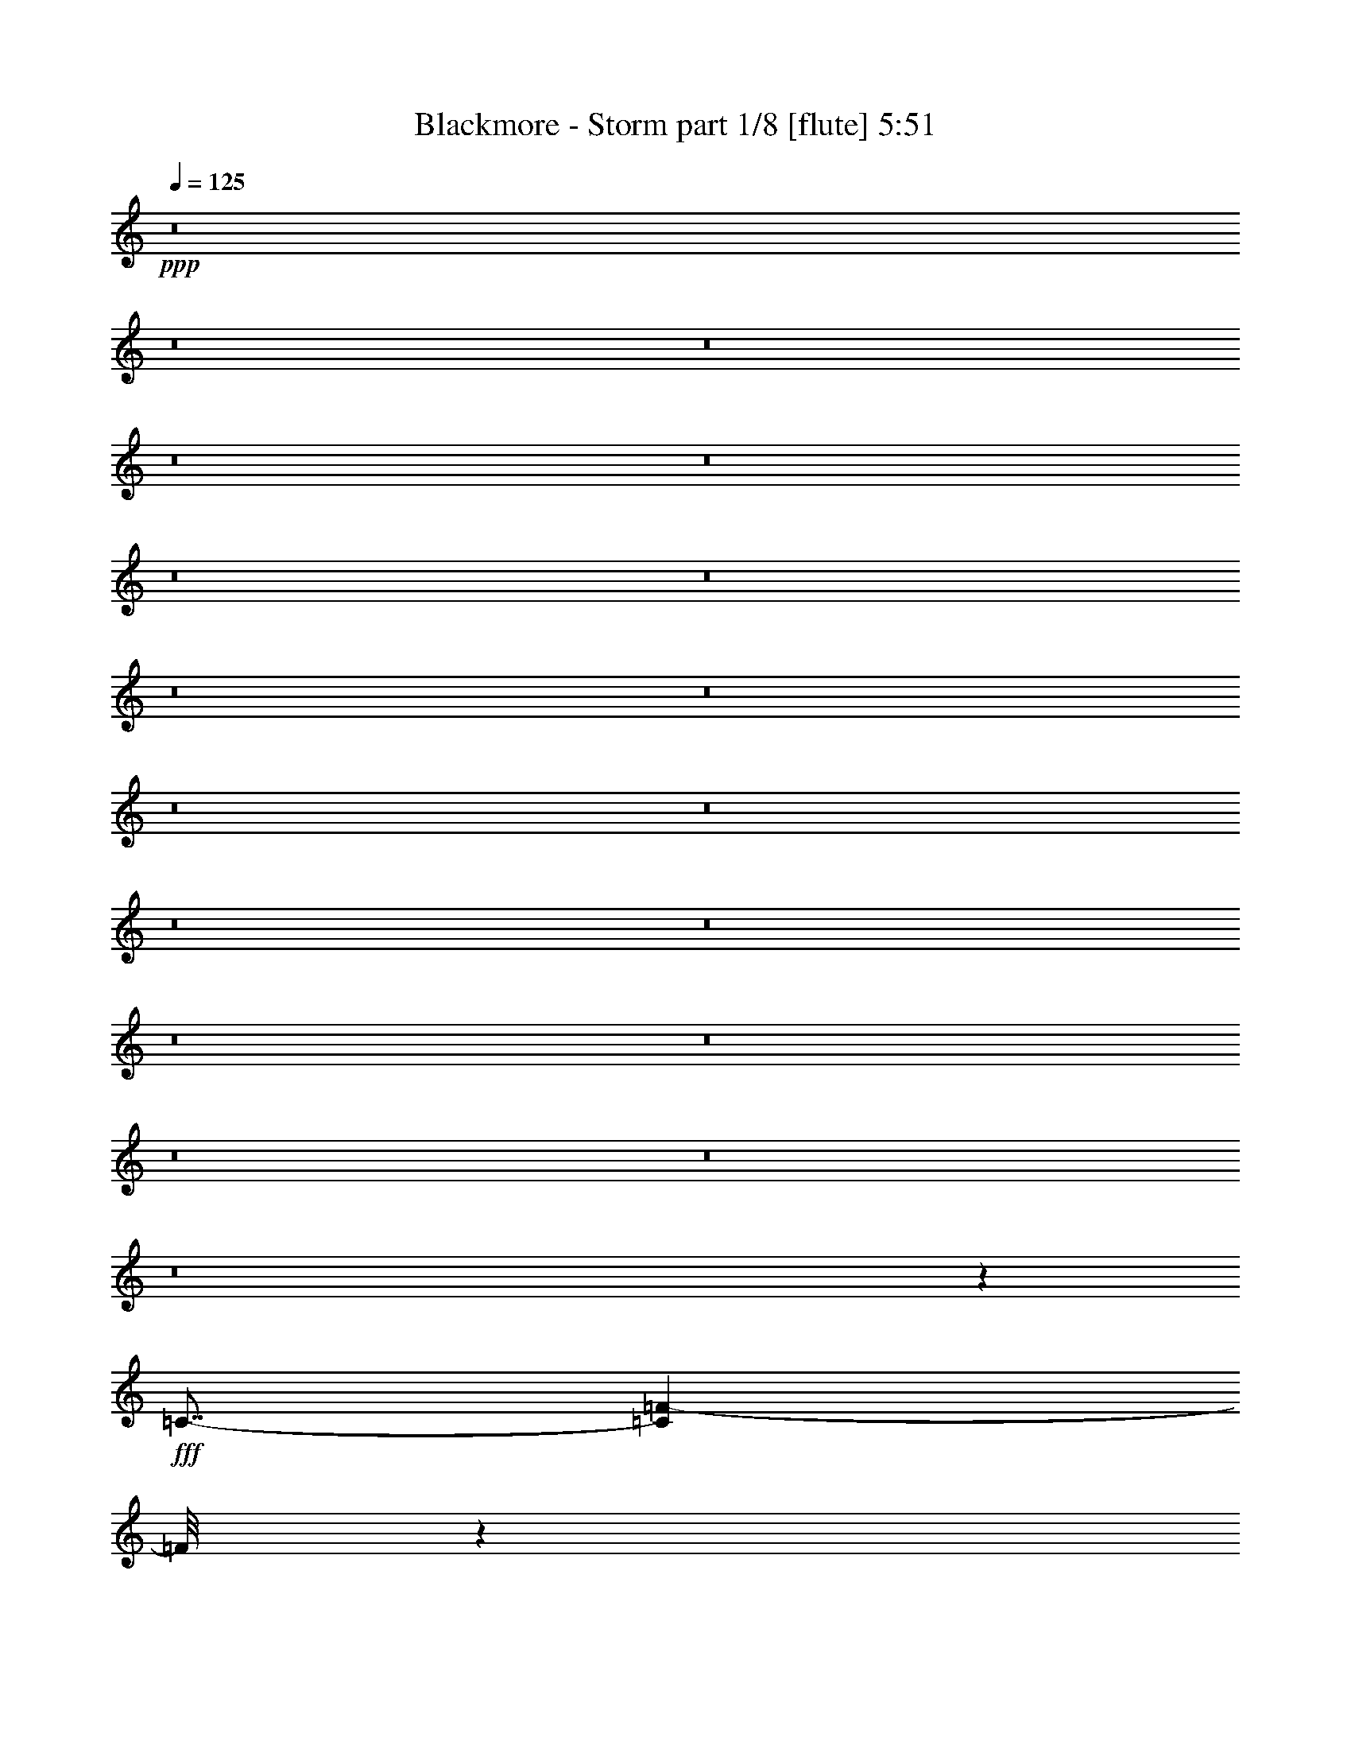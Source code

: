 % Produced with Bruzo's Transcoding Environment
% Transcribed by  Bruzo

X:1
T:  Blackmore - Storm part 1/8 [flute] 5:51
Z: Transcribed with BruTE 60
L: 1/4
Q: 125
K: C
+ppp+
z8
z8
z8
z8
z8
z8
z8
z8
z8
z8
z8
z8
z8
z8
z8
z8
z8
z8
z76933/12696
+fff+
[=C7/8-]
[=C1307/6348=F1307/6348-]
[=F/8]
z1174/1587
[=G/8-]
[=G3241/25392^G3241/25392-]
[^G16755/8464]
[=F4321/8464]
[=G4321/8464]
[=F13757/25392]
[^D4321/8464]
[=D31/16]
[=D49/368-]
[=D3241/25392^D3241/25392-]
[^D10583/25392]
[=D4321/8464]
[=C4321/8464]
[^A,3439/6348]
[=C4321/8464]
[=D4321/8464]
[^D11067/4232]
[=C23479/25392-]
[=C/8=F/8-]
[=F1753/12696]
z9623/12696
[=G/8-]
[=G3241/25392^G3241/25392-]
[^G23545/25392]
[=F4321/8464]
[=F6173/25392=G6173/25392-]
[=G4585/25392=F4585/25392-]
[=F347/552]
[^D4321/8464]
[=D12147/8464]
[=D/8-]
[=D3241/25392^D3241/25392-]
[^D10583/25392]
[=D4321/8464]
[=C26719/25392]
[^A,7/8]
[^A,3641/25392-]
[^A,3241/25392=C3241/25392-]
[=C8413/4232]
z61481/8464
[=C23479/25392-]
[=C/8=F/8-]
[=F/8]
z20371/25392
[=G/8-]
[=G3241/25392^G3241/25392-]
[^G3092/1587]
[=F4321/8464]
[=G3439/6348]
[=F4321/8464]
[^D4321/8464]
[=D25099/12696]
[=D/8-]
[=D3241/25392^D3241/25392-]
[^D3263/8464]
[=D4321/8464]
[=C13757/25392]
[^A,4321/8464]
[=C3439/6348]
[=D4321/8464]
[^D11067/4232]
[=C7/8-]
[=C3641/25392=F3641/25392-]
[=F/8]
z5093/6348
[=G/8-]
[=G3241/25392^G3241/25392-]
[^G23545/25392]
[=F4321/8464]
[=F2293/12696=G2293/12696-]
[=G/8-]
[=F79/529-=G79/529]
[=F316/529]
[^D4321/8464]
[=D12147/8464]
[=D/8-]
[=D3241/25392^D3241/25392-]
[^D3263/8464]
[=D13757/25392]
[=C4321/4232]
[^A,3913/4232]
[^A,/8-]
[^A,3241/25392=C3241/25392-]
[=C4105/2116]
z53651/25392
[=C7/8-]
[=C3641/25392=F3641/25392-]
[=F3241/25392=G3241/25392-]
[=G423/529-]
[^D/8-=G/8]
[^D3241/25392=F3241/25392-]
[=F5269/2116]
[=F3/8-]
[=C1687/12696-=F1687/12696]
[=C3241/25392=D3241/25392-]
[=D36509/25392]
[^A,3/8]
[^A,1687/12696-]
[^A,3241/25392=C3241/25392-]
[=C41927/12696]
z8
z8
z8
z12649/12696
[=G2715/8464]
[^G2715/8464]
[=G745/3174^G745/3174-]
[=G2051/8464^G2051/8464=F2051/8464-]
[=F1243/6348]
[=G2715/8464]
[=F2715/8464]
[^D8939/25392]
[=D4073/12696]
[^D2715/8464]
[=D5959/25392^D5959/25392-]
[=D3077/12696^D3077/12696=C3077/12696-]
[=C1657/8464]
[=B,4073/12696]
[=C2715/8464]
[=D919/3174]
[=D/8-]
[=D/8^D/8-]
[=D3385/25392-^D3385/25392]
[=C/8-=D/8]
[=C1657/8464]
[=G2715/8464]
[^G919/3174]
[=G/8-]
[=G/8^G/8-]
[=G3385/25392-^G3385/25392]
[=F/8-=G/8]
[=F1657/8464]
[=G2715/8464]
[=F8939/25392]
[^D4073/12696]
[=D2715/8464]
[^D919/3174]
[=D/8-]
[=D/8^D/8-]
[=D141/1058-^D141/1058]
[=C/8-=D/8]
[=C1243/6348]
[=B,2715/8464]
[=C11125/8464]
[=G8939/25392]
[^G4073/12696]
[=G761/4232^G761/4232-]
[=G1193/8464-^G1193/8464=F1193/8464-]
[=F/8-=G/8]
[=F1657/8464]
[=G8939/25392]
[=c4073/12696]
[^A2715/8464]
[^G2715/8464]
[=G8939/25392]
[=F4073/12696]
[=G761/4232^G761/4232-]
[=G4567/25392-^G4567/25392=F4567/25392-]
[=F3773/25392-=G3773/25392]
[=F2089/12696]
[=G2715/8464]
[=F4073/12696]
[^D2715/8464]
[=D8939/25392]
[^D2715/8464]
[=F4073/12696]
[=G2715/8464]
[^G919/3174]
[=G/8-]
[=G/8^G/8-]
[=G3385/25392-^G3385/25392]
[=F/8-=G/8]
[=F1657/8464]
[=G2715/8464]
[=F8939/25392]
[^D4073/12696]
[=D2715/8464]
[=D5959/25392^D5959/25392-]
[=D3077/12696^D3077/12696=B,3077/12696-]
[=B,1657/8464]
[=C11125/8464]
[=c4073/12696]
[=d2715/8464]
[^d8939/25392]
[=c2715/8464]
[=d4073/12696]
[^d2715/8464]
[=f8939/25392]
[=d4073/12696]
[=d2715/8464]
[^d919/3174]
[=d/8-]
[=d/8^d/8-]
[=d141/1058-^d141/1058]
[=c/8-=d/8]
[=c1243/6348]
[=c2715/8464]
[^A8939/25392]
[^G2715/8464]
[=G4073/12696]
[=G2715/8464]
[^G8939/25392]
[^A2715/8464]
[^G4073/12696]
[=c2715/8464]
[^A8939/25392]
[^G2715/8464]
[=G4073/12696]
[=F2715/8464]
[=G8939/25392]
[^G4073/12696]
[=F2715/8464]
[=G11125/8464]
[=G8939/25392]
[^G2715/8464]
[=G4567/25392^G4567/25392-]
[=G1193/8464-^G1193/8464=F1193/8464-]
[=F/8-=G/8]
[=F1657/8464]
[=G8939/25392]
[=F2715/8464]
[^D4073/12696]
[=D2715/8464]
[^D919/3174]
[=D/8-]
[=D/8^D/8-]
[=D141/1058-^D141/1058]
[=C/8-=D/8]
[=C1243/6348]
[=B,8939/25392]
[=C2715/8464]
[=D4073/12696]
[=D761/4232^D761/4232-]
[=D4567/25392-^D4567/25392=C4567/25392-]
[=C3773/25392-=D3773/25392]
[=C2089/12696]
[=G2715/8464]
[^G4073/12696]
[=G761/4232^G761/4232-]
[=G4567/25392-^G4567/25392=F4567/25392-]
[=F3773/25392-=G3773/25392]
[=F2089/12696]
[=G2715/8464]
[=F4073/12696]
[^D2715/8464]
[=D8939/25392]
[^D2715/8464]
[=D4567/25392^D4567/25392-]
[=D1193/8464-^D1193/8464=C1193/8464-]
[=C/8-=D/8]
[=C1657/8464]
[=B,8939/25392]
[=C11125/8464]
[^G4073/12696]
[=G2715/8464]
[=F8939/25392]
[^D2715/8464]
[=D4073/12696]
[=C2715/8464]
[^A,8939/25392]
[^G,2715/8464]
[=G,11125/4232]
[^g745/4232=g745/4232-]
[=g/8-]
[=f141/1058-=g141/1058]
[^d/8-=f/8]
[^d2019/8464=d2019/8464-]
[=c141/1058-=d141/1058]
[=F3/16-=c3/16]
[^D3385/25392-=F3385/25392]
[=D/8-^D/8]
[=D757/3174=C757/3174-]
[^A,141/1058-=C141/1058]
[^G,/8-^A,/8]
[^G,745/4232=G,745/4232-]
[=G,20303/6348]
z4187/1587
[=G3/16-=g3/16]
[=G2089/12696-=g2089/12696]
[=G/8-=g/8]
[=G5263/25392-=g5263/25392]
[=G2089/12696-=g2089/12696]
[=G/8-=g/8]
[=G1657/8464-=g1657/8464]
[=G/8=g/8]
[=g5263/25392]
[=g2089/12696]
[=g/8]
[=g5263/25392]
[=g2089/12696]
[=g/8]
[=g1657/8464]
[=F2019/8464=g2019/8464=G2019/8464-]
[=G4901/8464]
[^G/2-]
[=F249/1058^G249/1058=G249/1058-]
[=G11027/25392-]
[^D/8-=G/8]
[^D1189/8464]
z4775/12696
[=F2019/8464=G2019/8464-]
[=G919/1587]
[=F/2-]
[=D5975/25392=F5975/25392^D5975/25392-]
[^D919/1587]
[=D/2]
[=D5975/25392^D5975/25392-]
[^D919/1587]
[=D4271/6348]
[=C16291/25392]
[=B,/2]
[=B,3023/12696]
z10957/25392
[=C/8-]
[=C919/6348=D919/6348-]
[=D6955/12696]
[^D4271/6348]
[=F7/16]
[=F3595/25392-]
[=F/8=G/8-]
[=G15497/25392]
[^G7/16-]
[=F3595/25392-^G3595/25392]
[=F/8=G/8-]
[=G7/16-]
[^D195/1058-=G195/1058]
[^D/8]
z9149/25392
[=F/8-]
[=F919/6348=G919/6348-]
[=G4637/8464]
[=F6307/12696-]
[=D/8-=F/8]
[=D919/6348^D919/6348-]
[^D4637/8464]
[=D4205/8464]
[=D/8-]
[=D919/6348^D919/6348-]
[^D6955/12696]
[=D16291/25392]
[=C4271/6348]
[^A,4205/8464]
[^A,/8-]
[^A,919/6348=C919/6348-]
[=C19/8-]
[=C2825/12696=F2825/12696=G2825/12696-]
[=G919/1587]
[^G/2-]
[=F5975/25392^G5975/25392=G5975/25392-]
[=G3/8-]
[^D119/552-=G119/552]
[^D/8]
z9149/25392
[=F757/3174=G757/3174-]
[=G919/1587]
[=F/2-]
[=D249/1058=F249/1058^D249/1058-]
[^D4901/8464]
[=D/2]
[=D249/1058^D249/1058-]
[^D4901/8464]
[=D5695/8464]
[=C16291/25392]
[=B,/2]
[=B,3035/12696]
z10933/25392
[=C/8-]
[=C919/6348=D919/6348-]
[=D6955/12696]
[^D16291/25392]
[=F/2]
[=F5975/25392=G5975/25392-]
[=G15497/25392]
[^G7/16-]
[=F3595/25392-^G3595/25392]
[=F/8=G/8-]
[=G7/16-]
[^D195/1058-=G195/1058]
[^D/8]
z2089/6348
[=F757/3174=G757/3174-]
[=G15497/25392]
[=F4205/8464-]
[=D/8-=F/8]
[=D919/6348^D919/6348-]
[^D6955/12696]
[=D4205/8464]
[=D/8-]
[=D919/6348^D919/6348-]
[^D4637/8464]
[=D2715/4232]
[=C5695/8464]
[^A,6307/12696]
[^A,/8-]
[^A,919/6348=C919/6348-]
[=C19967/8464-]
[=C/8^D/8-]
[^D919/6348=F919/6348-]
[=F22055/25392]
[=G13/16]
[=G1031/4232^G1031/4232-]
[^G7/16-]
[=F5975/25392^G5975/25392=G5975/25392-]
[=G22849/25392]
[=F4205/4232]
[^D4271/6348]
[=D13/16-]
[=D1031/4232^D1031/4232=F1031/4232-]
[=F22849/25392]
[=D187/276]
z4165/8464
[=C2183/8464]
z4871/12696
[=D383/1587]
z27247/25392
[^D2019/8464=F2019/8464-]
[=F11821/12696]
[=G13/16]
[=G1031/4232^G1031/4232-]
[^G3/8-]
[=F3595/25392-^G3595/25392]
[=F/8=G/8-]
[=G7881/8464]
[=F25229/25392]
[^D4205/8464]
[^D/8-]
[^D919/6348=F919/6348-]
[=F919/1058]
[^D25229/25392]
[=D16291/25392]
[=C5959/25392]
[=D1193/8464-]
[=C/8-=D/8]
[=C25181/12696-]
[=C/8^A/8-]
[^A919/6348=c919/6348-]
[=c919/1058]
[^A4205/4232]
[^G/2-]
[=F5975/25392^G5975/25392=G5975/25392-]
[=G22849/25392]
[=F4205/4232]
[^D/2]
[^D5975/25392=F5975/25392-]
[=F17/16-]
[=F537/4232^G537/4232-]
[^G/8^A/8-]
[^A17/16-]
[=F537/4232-^A537/4232]
[=F/8=G/8-]
[=G919/1587]
[=F4271/6348]
[^D9/8-]
[^D537/4232^A537/4232-]
[^A/8=c/8-]
[=c7881/8464]
[^A4205/4232]
[^G7/16-]
[=F3595/25392-^G3595/25392]
[=F/8=G/8-]
[=G11821/12696]
[=F5/16-]
[^D2089/6348=F2089/6348]
[=G10777/12696-]
[^D/8-=G/8]
[^D919/6348=F919/6348-]
[=F63335/25392]
z25471/25392
[=F2715/8464]
[^D4271/6348]
[=D16291/25392]
[=C3/8-=G3/8]
[=C5/16-^G5/16]
[=C3/16-=G3/16^G3/16-]
[=C/8-=G/8-^G/8=F/8-]
[=C/8-=F/8-=G/8]
[=C3/16-=F3/16]
[=C3/8-=G3/8]
[=C5/16-=F5/16]
[=C5/16-^D5/16]
[=C8825/25392=D8825/25392]
[^D2715/8464]
[=D4567/25392^D4567/25392-]
[=D1193/8464-^D1193/8464=C1193/8464-]
[=C/8-=D/8]
[=C1657/8464]
[=B,8939/25392]
[=C2715/8464]
[=D4073/12696]
[=D761/4232^D761/4232-]
[=D4567/25392-^D4567/25392=C4567/25392-]
[=C3773/25392-=D3773/25392]
[=C2089/12696]
[=G2715/8464]
[^G4073/12696]
[=G761/4232^G761/4232-]
[=G4567/25392-^G4567/25392=F4567/25392-]
[=F3773/25392-=G3773/25392]
[=F2089/12696]
[=G2715/8464]
[=F4073/12696]
[^D8939/25392]
[=D2715/8464]
[^D2715/8464]
[=D4567/25392^D4567/25392-]
[=D4567/25392-^D4567/25392=C4567/25392-]
[=C3773/25392-=D3773/25392]
[=C2089/12696]
[=B,2715/8464]
[=C11125/8464]
[=G4073/12696]
[^G2715/8464]
[=G5959/25392^G5959/25392-]
[=G3077/12696^G3077/12696=F3077/12696-]
[=F1657/8464]
[=G4073/12696]
[=c8939/25392]
[^A2715/8464]
[^G2715/8464]
[=G4073/12696]
[=F919/3174]
[=G/8-]
[=G/8^G/8-]
[=G141/1058-^G141/1058]
[=F/8-=G/8]
[=F1657/8464]
[=G4073/12696]
[=F8939/25392]
[^D2715/8464]
[=D4073/12696]
[^D2715/8464]
[=F8939/25392]
[=G2715/8464]
[^G4073/12696]
[=G761/4232^G761/4232-]
[=G4567/25392-^G4567/25392=F4567/25392-]
[=F3773/25392-=G3773/25392]
[=F2089/12696]
[=G2715/8464]
[=F4073/12696]
[^D8939/25392]
[=D2715/8464]
[=D4567/25392^D4567/25392-]
[=D1789/12696-^D1789/12696=B,1789/12696-]
[=B,/8-=D/8]
[=B,1243/6348]
[=C11125/8464]
[=c8939/25392]
[=d2715/8464]
[^d4073/12696]
[=c2715/8464]
[=d8939/25392]
[^d2715/8464]
[=f4073/12696]
[=d8939/25392]
[=d2715/8464]
[^d2715/8464]
[=d4567/25392^d4567/25392-]
[=d4567/25392-^d4567/25392=c4567/25392-]
[=c3773/25392-=d3773/25392]
[=c2089/12696]
[=c2715/8464]
[^A2715/8464]
[^G4073/12696]
[=G8939/25392]
[=G2715/8464]
[^G2715/8464]
[^A4073/12696]
[^G8939/25392]
[=c2715/8464]
[^A4073/12696]
[^G2715/8464]
[=G8939/25392]
[=F2715/8464]
[=G4073/12696]
[^G8939/25392]
[=F2715/8464]
[=G11125/8464]
[=G2715/8464]
[^G4073/12696]
[=G5959/25392^G5959/25392-]
[=G3077/12696^G3077/12696=F3077/12696-]
[=F1657/8464]
[=G2715/8464]
[=F4073/12696]
[^D8939/25392]
[=D2715/8464]
[^D4073/12696]
[=D5959/25392^D5959/25392-]
[=D2051/8464^D2051/8464=C2051/8464-]
[=C1243/6348]
[=B,2715/8464]
[=C4073/12696]
[=D919/3174]
[=D/8-]
[=D/8^D/8-]
[=D141/1058-^D141/1058]
[=C/8-=D/8]
[=C1657/8464]
[=G4073/12696]
[^G919/3174]
[=G/8-]
[=G/8^G/8-]
[=G141/1058-^G141/1058]
[=F/8-=G/8]
[=F1657/8464]
[=G4073/12696]
[=F8939/25392]
[^D2715/8464]
[=D2715/8464]
[^D919/3174]
[=D/8-]
[=D/8^D/8-]
[=D3385/25392-^D3385/25392]
[=C/8-=D/8]
[=C1657/8464]
[=B,4073/12696]
[=C11125/8464]
[^G8939/25392]
[=G2715/8464]
[=F2715/8464]
[^D4073/12696]
[=D8939/25392]
[=C2715/8464]
[^A,2715/8464]
[^G,4073/12696]
[=G,67543/25392]
[=G,2086/1587]
[=G11125/8464]
[=d11125/4232]
[=G11125/8464]
[=d11125/8464]
[=g62281/25392-]
[=F757/3174=g757/3174=G757/3174-]
[=G15497/25392]
[^G4205/8464-]
[=F/8-^G/8]
[=F919/6348=G919/6348-]
[=G3/8-]
[^D195/1058-=G195/1058]
[^D/8]
z9149/25392
[=F/8-]
[=F919/6348=G919/6348-]
[=G4637/8464]
[=F6307/12696-]
[=D/8-=F/8]
[=D919/6348^D919/6348-]
[^D4637/8464]
[=D6307/12696]
[=D/8-]
[=D919/6348^D919/6348-]
[^D4637/8464]
[=D2715/4232]
[=C5695/8464]
[=B,/2]
[=B,267/1058]
z3267/8464
[=C2019/8464=D2019/8464-]
[=D15497/25392]
[^D16291/25392]
[=F/2]
[=F5975/25392=G5975/25392-]
[=G919/1587]
[^G/2-]
[=F5975/25392^G5975/25392=G5975/25392-]
[=G919/2116-]
[^D/8-=G/8]
[^D443/3174]
z3191/8464
[=F757/3174=G757/3174-]
[=G919/1587]
[=F/2-]
[=D5975/25392=F5975/25392^D5975/25392-]
[^D919/1587]
[=D/2]
[=D249/1058^D249/1058-]
[^D4901/8464]
[=D5695/8464]
[=C2715/4232]
[^A,/2]
[^A,249/1058=C249/1058-]
[=C19/8-]
[=C545/4232=F545/4232-]
[=F/8=G/8-]
[=G15497/25392]
[^G7/16-]
[=F3595/25392-^G3595/25392]
[=F/8=G/8-]
[=G7/16-]
[^D195/1058-=G195/1058]
[^D/8]
z9149/25392
[=F/8-]
[=F919/6348=G919/6348-]
[=G6955/12696]
[=F4205/8464-]
[=D/8-=F/8]
[=D919/6348^D919/6348-]
[^D6955/12696]
[=D4205/8464]
[=D/8-]
[=D919/6348^D919/6348-]
[^D6955/12696]
[=D16291/25392]
[=C5695/8464]
[=B,/2]
[=B,134/529]
z3259/8464
[=C2019/8464=D2019/8464-]
[=D4901/8464]
[^D5695/8464]
[=F/2]
[=F5975/25392=G5975/25392-]
[=G919/1587]
[^G/2-]
[=F5975/25392^G5975/25392=G5975/25392-]
[=G919/2116-]
[^D/8-=G/8]
[^D223/1587]
z3183/8464
[=F757/3174=G757/3174-]
[=G919/1587]
[=F/2-]
[=D5975/25392=F5975/25392^D5975/25392-]
[^D919/1587]
[=D/2]
[=D5975/25392^D5975/25392-]
[^D919/1587]
[=D4271/6348]
[=C16291/25392]
[^A,/2]
[^A,5975/25392=C5975/25392-]
[=C19/8-]
[=C3271/25392^D3271/25392-]
[^D/8=F/8-]
[=F11821/12696]
[=G13/16]
[=G1031/4232^G1031/4232-]
[^G919/2116-]
[=F/8-^G/8]
[=F919/6348=G919/6348-]
[=G22055/25392]
[=F4205/4232]
[^D16291/25392]
[=D13/16-]
[=D1031/4232^D1031/4232=F1031/4232-]
[=F11821/12696]
[=D15979/25392]
z4309/8464
[=C2039/8464]
z10967/25392
[=D3245/12696]
z26885/25392
[^D2019/8464=F2019/8464-]
[=F22849/25392]
[=G13/16]
[=G1031/4232^G1031/4232-]
[^G7/16-]
[=F5975/25392^G5975/25392=G5975/25392-]
[=G22849/25392]
[=F4205/4232]
[^D/2]
[^D5975/25392=F5975/25392-]
[=F7881/8464]
[^D6109/6348]
[=D4271/6348]
[=C1193/8464-]
[=C/8=D/8-]
[=D1093/6348]
[=C2-]
[=C1627/12696^A1627/12696-]
[^A/8=c/8-]
[=c7881/8464]
[^A4205/4232]
[^G7/16-]
[=F3595/25392-^G3595/25392]
[=F/8=G/8-]
[=G11821/12696]
[=F4205/4232]
[^D4205/8464]
[^D/8-]
[^D919/6348=F919/6348-]
[=F26525/25392-]
[=F/8^G/8-]
[^G919/6348^A919/6348-]
[^A26525/25392-]
[=F/8-^A/8]
[=F919/6348=G919/6348-]
[=G6955/12696]
[=F16291/25392]
[^D29699/25392-]
[^D/8^A/8-]
[^A919/6348=c919/6348-]
[=c919/1058]
[^A25229/25392]
[^G/2-]
[=F249/1058^G249/1058=G249/1058-]
[=G22849/25392]
[=F3/8-]
[^D3781/12696=F3781/12696]
[=G13/16-]
[^D1031/4232=G1031/4232=F1031/4232-]
[=F16321/6348]
z25109/25392
[=F2715/8464]
[^D16291/25392]
[=D4271/6348]
[=C5/16-=G5/16]
[=C5/16-^G5/16]
[=C/8-=G/8-]
[=C/8-=G/8^G/8-]
[=C/8-=G/8-^G/8]
[=C/8-=F/8-=G/8]
[=C3/16-=F3/16]
[=C5/16-=G5/16]
[=C3/8-=F3/8]
[=C5/16-^D5/16]
[=C2677/8464=D2677/8464]
[^D4073/12696]
[=D5959/25392^D5959/25392-]
[=D3077/12696^D3077/12696=C3077/12696-]
[=C1657/8464]
[=B,2715/8464]
[=C4073/12696]
[=D919/3174]
[=D/8-]
[=D/8^D/8-]
[=D141/1058-^D141/1058]
[=C/8-=D/8]
[=C1657/8464]
[=G4073/12696]
[^G919/3174]
[=G/8-]
[=G/8^G/8-]
[=G141/1058-^G141/1058]
[=F/8-=G/8]
[=F1243/6348]
[=G4469/12696]
[=F4073/12696]
[^D2715/8464]
[=D4073/12696]
[^D919/3174]
[=D/8-]
[=D/8^D/8-]
[=D141/1058-^D141/1058]
[=C/8-=D/8]
[=C1657/8464]
[=B,4073/12696]
[=C11125/8464]
[=G8939/25392]
[^G2715/8464]
[=G4567/25392^G4567/25392-]
[=G1789/12696-^G1789/12696=F1789/12696-]
[=F/8-=G/8]
[=F5765/25392]
[=G4073/12696]
[=c2715/8464]
[^A4073/12696]
[^G4469/12696]
[=G4073/12696]
[=F2715/8464]
[=G4567/25392^G4567/25392-]
[=G761/4232-^G761/4232=F761/4232-]
[=F629/4232-=G629/4232]
[=F2089/12696]
[=G2715/8464]
[=F2715/8464]
[^D4073/12696]
[=D8939/25392]
[^D2715/8464]
[=F2715/8464]
[=G4073/12696]
[^G8939/25392]
[=G761/4232^G761/4232-]
[=G1193/8464-^G1193/8464=F1193/8464-]
[=F/8-=G/8]
[=F1657/8464]
[=G8939/25392]
[=F4073/12696]
[^D2715/8464]
[=D4073/12696]
[=D5959/25392^D5959/25392-]
[=D2051/8464^D2051/8464=B,2051/8464-]
[=B,1243/6348]
[=C11125/8464]
[=G2715/8464]
[=G4567/25392^G4567/25392-]
[=G4567/25392-^G4567/25392=F4567/25392-]
[=F3773/25392-=G3773/25392]
[=F2089/12696]
[=F2715/8464]
[=G2715/8464]
[=G8939/25392]
[^G4073/12696]
[=B2715/8464]
[=B2715/8464]
[=c8939/25392]
[=d4073/12696]
[^d2715/8464]
[=d4271/6348]
[=c16291/25392]
[=B4073/12696]
[=c919/3174]
[=B/8-]
[=B/8=c/8-]
[=B141/1058-=c141/1058]
[^G/8-=B/8]
[^G1657/8464]
[=B8939/25392]
[^G4073/12696]
[=G2715/4232]
[=F8939/25392]
[=G4073/12696]
[^G2715/8464]
[=F2715/8464]
[=G2086/1587]
[=G7351/25392]
[=G/8-]
[=G/8^G/8-]
[=G3385/25392-^G3385/25392]
[=F/8-=G/8]
[=F1657/8464]
[=F4073/12696]
[=G8939/25392]
[=G2715/8464]
[^G2715/8464]
[=B8939/25392]
[=B4073/12696]
[=c2715/8464]
[=d2715/8464]
[^d8939/25392]
[=d16291/25392]
[=c4271/6348]
[=F4073/12696]
[=G2715/8464]
[^G6193/25392]
z10891/25392
[=B4073/12696]
[=c2715/8464]
[=d6145/25392]
z2735/6348
[=F1657/8464]
z/8
[=G6307/25392]
z10777/25392
[^G835/3174]
z9611/25392
[=B6259/25392]
z10825/25392
[=c829/3174]
z9659/25392
[^G6211/25392]
z10873/25392
[^A823/3174]
z9707/25392
[=c6163/25392]
z10921/25392
[=d817/3174]
z9755/25392
[^d6115/25392]
z5485/12696
[=f6487/25392]
z9803/25392
[=G,158419/25392=g158419/25392]
z8
z8
z8
z8
z8
z8
z47659/25392
[^D2019/8464=F2019/8464-]
[=F22849/25392]
[=G10777/12696]
[=G/8-]
[=G919/6348^G919/6348-]
[^G3/8-]
[=F5975/25392^G5975/25392=G5975/25392-]
[=G7881/8464]
[=F6109/6348]
[^D4271/6348]
[=D13/16-]
[=D1031/4232^D1031/4232=F1031/4232-]
[=F11821/12696]
[=D5415/8464]
z12661/25392
[=C6383/25392]
z2477/6348
[=D2981/12696]
z4701/4232
[^D/8-]
[^D919/6348=F919/6348-]
[=F919/1058]
[=G13/16]
[=G1031/4232^G1031/4232-]
[^G919/2116-]
[=F/8-^G/8]
[=F919/6348=G919/6348-]
[=G22055/25392]
[=F4205/4232]
[^D4205/8464]
[^D/8-]
[^D919/6348=F919/6348-]
[=F22055/25392]
[^D4205/4232]
[=D4271/6348]
[=C1193/8464-]
[=C/8=D/8-]
[=D1093/6348]
[=C2-]
[=C1085/8464^A1085/8464-]
[^A/8=c/8-]
[=c22849/25392]
[^A25229/25392]
[^G/2-]
[=F249/1058^G249/1058=G249/1058-]
[=G11821/12696]
[=F24437/25392]
[^D/2]
[^D5975/25392=F5975/25392-]
[=F17/16-]
[=F537/4232^G537/4232-]
[^G/8^A/8-]
[^A17/16-]
[=F537/4232-^A537/4232]
[=F/8=G/8-]
[=G15497/25392]
[=F16291/25392]
[^D29699/25392-]
[^D/8^A/8-]
[^A919/6348=c919/6348-]
[=c919/1058]
[^A4205/4232]
[^G6307/12696-]
[=F/8-^G/8]
[=F919/6348=G919/6348-]
[=G919/1058]
[=F5/16-]
[^D9149/25392=F9149/25392]
[=G13/16-]
[^D413/3174-=G413/3174]
[^D919/6348=F919/6348-]
[=F16189/6348]
z24049/25392
[=F8939/25392]
[^D16291/25392]
[=D4271/6348]
[=C5/16-=G5/16]
[=C5/16-^G5/16]
[=C/8-=G/8-]
[=C/8-=G/8-^G/8-]
[=C/8-=F/8-=G/8-^G/8]
[=C/8-=F/8-=G/8]
[=C3/16-=F3/16]
[=C5/16-=G5/16]
[=C5/16-=F5/16]
[=C5/16-^D5/16]
[=C1603/4232=D1603/4232]
[^D4073/12696]
[=D4567/25392^D4567/25392-]
[=D761/4232-^D761/4232=C761/4232-]
[=C3773/25392-=D3773/25392]
[=C2089/12696]
[=B,4073/12696]
[=C2715/8464^D2715/8464]
[=D5/16=G5/16-]
[=D/8-=G/8-]
[=D/8^D/8-=G/8-]
[=D/8-^D/8=G/8-]
[=C/8-=D/8=G/8-]
[=C1031/4232^D1031/4232=G1031/4232=F1031/4232-]
[=F65165/25392]
z8409/8464
[=F4073/12696]
[^D4271/6348]
[=D16291/25392]
[=C5/16-=G5/16]
[=C5/16-^G5/16]
[=C/8-=G/8-]
[=C/8-=G/8^G/8-]
[=C/8-=G/8-^G/8]
[=C/8-=F/8-=G/8]
[=C3/16-=F3/16]
[=C5/16-=G5/16]
[=C3/8-=F3/8]
[=C5/16-^D5/16]
[=C2677/8464=D2677/8464]
[=G,8939/25392]
[^G,2715/8464]
[=G,4567/25392^G,4567/25392-]
[=G,1193/8464-^G,1193/8464=F,1193/8464-]
[=F,/8-=G,/8]
[=F,1657/8464]
[=G,8939/25392]
[=F,2715/8464]
[^D,4073/12696]
[=D,7859/25392]
z8
z8
z8
z8
z8
z113/16

X:2
T:  Blackmore - Storm part 2/8 [horn] 5:51
Z: Transcribed with BruTE 100
L: 1/4
Q: 125
K: C
+ppp+
z8
z8
z8
z8
z8
z8
z8
z8
z8
z8
z8
z8
z8
z8
z8
z8
z8
z8
z8
z8
z8
z8
z8
z8
z8
z8
z8
z8
z55475/25392
+fff+
[=C,811/6348]
z4901/25392
[=C,/8]
z1243/6348
[=C,735/4232]
z4529/25392
[=C,1703/12696]
z4739/25392
[=C,799/6348]
z4949/25392
[=C,/8]
z5765/25392
[=C,3569/25392]
z199/1104
[=C,73/552]
z4787/25392
[=C,/8]
z1657/8464
[=C,/8]
z5765/25392
[=C,3521/25392]
z4625/25392
[=C,1655/12696]
z4835/25392
[=C,/8]
z1657/8464
[=C,/8]
z5765/25392
[=C,151/1104]
z4673/25392
[=C,1631/12696]
z4883/25392
[=C,/8]
z1243/6348
[=C,369/2116]
z2255/12696
[=C,3425/25392]
z4721/25392
[=C,1607/12696]
z4931/25392
[=C,/8]
z1243/6348
[=C,365/2116]
z4559/25392
[=C,211/1587]
z4769/25392
[=C,/8]
z1657/8464
[=C,/8]
z5765/25392
[=C,3539/25392]
z4607/25392
[=C,208/1587]
z4817/25392
[=C,/8]
z1657/8464
[=C,/8]
z5765/25392
[=C,3491/25392]
z4655/25392
[=C,205/1587]
z4865/25392
[=C,/8]
z1657/8464
[=C,/8]
z5765/25392
[=C,3443/25392]
z4703/25392
[=C,202/1587]
z4913/25392
[=C,/8]
z1243/6348
[=C,733/4232]
z1135/6348
[=C,3395/25392]
z4751/25392
[=C,199/1587]
z4961/25392
[=C,/8]
z5765/25392
[=C,3557/25392]
z4589/25392
[=C,1673/12696]
z4799/25392
[=C,/8]
z1657/8464
[=C,/8]
z5765/25392
[=C,3509/25392]
z4637/25392
[=C,1649/12696]
z4847/25392
[=C,/8]
z1657/8464
[=C,/8]
z5765/25392
[=C,3461/25392]
z4685/25392
[=C,1625/12696]
z4895/25392
[=C,/8]
z1657/8464
[=C,4417/25392]
z2261/12696
[=C,3413/25392]
z4733/25392
[=C,1601/12696]
z4943/25392
[=C,/8]
z1243/6348
[=C,91/529]
z2285/12696
[=C,3365/25392]
z4781/25392
[=C,/8]
z1657/8464
[=C,/8]
z5765/25392
[=C,3527/25392]
z4619/25392
[=C,829/6348]
z4829/25392
[=C,/8]
z1657/8464
[=C,/8]
z5765/25392
[=C,3479/25392]
z4667/25392
[=C,817/6348]
z4877/25392
[=C,/8]
z1657/8464
[=C,/8]
z5765/25392
[=C,3431/25392]
z205/1104
[=C,35/276]
z4925/25392
[=C,/8]
z1657/8464
[=C,4387/25392]
z569/3174
[=C,3383/25392]
z4763/25392
[=C,/8]
z1657/8464
[=C,/8]
z5765/25392
[=C,3545/25392]
z25/138
[=C,145/1104]
z4811/25392
[=C,/8]
z1657/8464
[=C,/8]
z5765/25392
[=C,3497/25392]
z4649/25392
[=C,1643/12696]
z4859/25392
[=C,/8]
z1657/8464
[=C,/8]
z5765/25392
[=C,3449/25392]
z4697/25392
[=C,1619/12696]
z4907/25392
[=C,/8]
z1657/8464
[=C,4405/25392]
z2267/12696
[=C,3401/25392]
z4745/25392
[=C,1595/12696]
z4955/25392
[=C,/8]
z5765/25392
[=C,3563/25392]
z2291/12696
[=C,3353/25392]
z4793/25392
[=C,/8]
z1657/8464
[=C,/8]
z5765/25392
[=C,3515/25392]
z2315/12696
[=C,3305/25392]
z4841/25392
[=C,/8]
z1657/8464
[=C,/8]
z5765/25392
[=C,3467/25392]
z4679/25392
[=C,407/3174]
z4889/25392
[=C,/8]
z1657/8464
[=C,4423/25392]
z1129/6348
[=C,3419/25392]
z4727/25392
[=C,401/3174]
z4937/25392
[=C,/8]
z1657/8464
[=C,4375/25392]
z1141/6348
[=C,3371/25392]
z4775/25392
[=C,/8]
z1657/8464
[=C,/8]
z5765/25392
[=C,3533/25392]
z1153/6348
[=C,3323/25392]
z4823/25392
[=C,/8]
z1657/8464
[=C,/8]
z5765/25392
[=C,3485/25392]
z1165/6348
[=C,3275/25392]
z4871/25392
[=C,/8]
z1657/8464
[=C,/8]
z5765/25392
[=C,3437/25392]
z4709/25392
[=C,1613/12696]
z4919/25392
[=C,/8]
z1657/8464
[=C,191/1104]
z2273/12696
[=C,3389/25392]
z4757/25392
[=C,1589/12696]
z4967/25392
[=C,/8]
z5765/25392
[=C,3551/25392]
z2297/12696
[=C,3341/25392]
z4805/25392
[=C,/8]
z1657/8464
[=C,/8]
z5765/25392
[=C,3503/25392]
z2321/12696
[=C,3293/25392]
z211/1104
[=C,/8]
z1657/8464
[=C,/8]
z5765/25392
[=C,3455/25392]
z2345/12696
[=C,3245/25392]
z4901/25392
[=C,/8]
z1657/8464
[=C,4411/25392]
z283/1587
[=C,3407/25392]
z4739/25392
[=C,799/6348]
z4949/25392
[=C,/8]
z5765/25392
[=C,3569/25392]
z286/1587
[=C,3359/25392]
z4787/25392
[=C,/8]
z1657/8464
[=C,/8]
z5765/25392
[=C,3521/25392]
z289/1587
[=C,3311/25392]
z4835/25392
[=C,/8]
z1657/8464
[=C,/8]
z5765/25392
[=C,151/1104]
z292/1587
[=C,3263/25392]
z4883/25392
[=C,/8]
z1657/8464
[=C,4429/25392]
z2255/12696
[=C,3425/25392]
z295/1587
[=C,3215/25392]
z4931/25392
[=C,/8]
z1657/8464
[=C,4381/25392]
z2279/12696
[=C,3377/25392]
z4769/25392
[=C,/8]
z1657/8464
[=C,/8]
z5765/25392
[=C,3539/25392]
z2303/12696
[=C,3329/25392]
z4817/25392
[=C,/8]
z1657/8464
[=C,/8=C/8-=c/8-]
+f+
[=C5765/25392-=c5765/25392-]
+fff+
[=C,3757/25392=C3757/25392-=c3757/25392-]
+f+
[=C1097/6348-=c1097/6348-]
+fff+
[=C,3547/25392=C3547/25392-=c3547/25392-]
+f+
[=C1533/8464-=c1533/8464-]
+fff+
[=C,139/1058=C139/1058-=c139/1058-]
+f+
[=C1603/8464=c1603/8464]
+fff+
[=C,/8^A,/8-^A/8-]
+f+
[^A,5765/25392-^A5765/25392-]
+fff+
[=C,3757/25392^A,3757/25392-^A3757/25392-]
+f+
[^A,1097/6348-^A1097/6348-]
+fff+
[=C,3547/25392^A,3547/25392-^A3547/25392-]
+f+
[^A,1533/8464-^A1533/8464-]
+fff+
[=C,139/1058^A,139/1058-^A139/1058-]
+f+
[^A,1603/8464^A1603/8464]
+fff+
[=C,3/16^G,3/16-^G3/16-]
+f+
[^G,2089/12696-^G2089/12696-]
+fff+
[=C,3757/25392^G,3757/25392-^G3757/25392-]
+f+
[^G,1097/6348-^G1097/6348-]
+fff+
[=C,3547/25392^G,3547/25392-^G3547/25392-]
+f+
[^G,1533/8464-^G1533/8464-]
+fff+
[=C,139/1058^G,139/1058-^G139/1058-]
+f+
[^G,5603/25392^G5603/25392]
+fff+
[=C,/8=G,/8-=G/8-]
+f+
[=G,3/16-=G3/16-]
+fff+
[=C,/8=G,/8-=G/8-]
+f+
[=G,3/16-=G3/16-]
+fff+
[=C,/8=G,/8-=G/8-]
+f+
[=G,3/16-=G3/16-]
+fff+
[=C,/8=G,/8-=G/8-]
+f+
[=G,533/2116=G533/2116]
+fff+
[=C,/8=C/8-=c/8-]
+f+
[=C3/16-=c3/16-]
+fff+
[=C,/8=C/8-=c/8-]
+f+
[=C3/16-=c3/16-]
+fff+
[=C,/8=C/8-=c/8-]
+f+
[=C3/16-=c3/16-]
+fff+
[=C,/8=C/8-=c/8-]
+f+
[=C533/2116=c533/2116]
+fff+
[=C,/8^A,/8-^A/8-]
+f+
[^A,3/16-^A3/16-]
+fff+
[=C,/8^A,/8-^A/8-]
+f+
[^A,3/16-^A3/16-]
+fff+
[=C,/8^A,/8-^A/8-]
+f+
[^A,337/1587-^A337/1587-]
+fff+
[=C,2065/12696^A,2065/12696-^A2065/12696-]
+f+
[^A,1603/8464^A1603/8464]
+fff+
[=C,/8^A,/8-^A/8-]
+f+
[^A,3/16-^A3/16-]
+fff+
[=C,/8^A,/8-^A/8-]
+f+
[^A,2591/12696^A2591/12696]
+fff+
[=C,/8=G,/8-=G/8-]
+f+
[=G,1657/8464-=G1657/8464-]
+fff+
[=C,1517/8464=G,1517/8464-=G1517/8464-]
+f+
[=G,1097/6348=G1097/6348]
+fff+
[=C,/8=C/8-=c/8-]
+f+
[=C3/16-=c3/16-]
+fff+
[=C,/8=C/8-=c/8-]
+f+
[=C3/16-=c3/16-]
+fff+
[=C,/8=C/8-=c/8-]
+f+
[=C1031/4232-=c1031/4232-]
+fff+
[=C,139/1058=C139/1058-=c139/1058-]
+f+
[=C1603/8464=c1603/8464]
+fff+
[=F,/8-=G,/8]
+f+
[=F,3/16-]
+fff+
[=F,/8-=G,/8]
+f+
[=F,3/16-]
+fff+
[=F,/8-=G,/8]
+f+
[=F,1031/4232-]
+fff+
[=F,139/1058-=G,139/1058]
+f+
[=F,3/16-]
+fff+
[=F,/8-=G,/8]
+f+
[=F,3/16-]
+fff+
[=F,/8-=G,/8]
+f+
[=F,3/16-]
+fff+
[=F,/8-=G,/8]
+f+
[=F,1039/4232-]
+fff+
[=F,137/1058-=G,137/1058]
+f+
[=F,1619/8464]
+fff+
[=G,4073/12696]
[=G,2715/8464]
[=G,8939/25392]
[=G,2715/8464]
[=G,4073/12696]
[=G,8939/25392]
[=G,2715/8464]
[=G,2715/8464]
[=G,4073/12696]
[=G,8939/25392]
[=G,2715/8464]
[=G,4073/12696]
[=G,2715/8464]
[=G,8939/25392]
[=G,2715/8464]
[=G,4073/12696]
[=G,2715/8464]
[=G,8939/25392]
[=G,2715/8464]
[=G,4073/12696]
[=G,8939/25392]
[=G,2715/8464]
[=G,2715/8464]
[=G,4073/12696]
[=G,/8]
z5765/25392
[=G,3515/25392]
z2315/12696
[=G,3305/25392]
z605/3174
[=G,/8]
z1243/6348
[=G,/8]
z5765/25392
[=G,3467/25392]
z2339/12696
[=G,3257/25392]
z4889/25392
[=G,/8]
z1657/8464
[=G,4423/25392]
z1129/6348
[=G,3419/25392]
z2363/12696
[=G,3209/25392]
z4937/25392
[=G,/8]
z1657/8464
[=G,4375/25392]
z1141/6348
[=G,3371/25392]
z2387/12696
[=G,/8]
z1243/6348
[=G,/8]
z5765/25392
[=C,/8=G,/8-=C/8-]
+f+
[=G,3/16-=C3/16-]
+fff+
[=C,/8=G,/8-=C/8-]
+f+
[=G,3/16-=C3/16-]
+fff+
[=C,/8=G,/8-=C/8-]
+f+
[=G,3/16-=C3/16-]
+fff+
[=C,/8=G,/8-=C/8-]
+f+
[=G,/4-=C/4-]
+fff+
[=C,/8=G,/8-=C/8-]
+f+
[=G,3/16-=C3/16-]
+fff+
[=C,/8=G,/8-=C/8-]
+f+
[=G,3/16-=C3/16-]
+fff+
[=C,/8=G,/8-=C/8-]
+f+
[=G,3/16-=C3/16-]
+fff+
[=C,/8=G,/8-=C/8-]
+f+
[=G,537/2116=C537/2116]
+fff+
[=C,3437/25392]
z1177/6348
[=C,3227/25392]
z4919/25392
[=C,/8]
z1657/8464
[=C,191/1104]
z2273/12696
[=C,3389/25392]
z1189/6348
[=C,3179/25392]
z4967/25392
[=C,/8]
z1441/6348
[=C,74/529]
z2297/12696
[=C,/8=G,/8-=C/8-]
+f+
[=G,3/16-=C3/16-]
+fff+
[=C,/8=G,/8-=C/8-]
+f+
[=G,3/16-=C3/16-]
+fff+
[=C,/8=G,/8-=C/8-]
+f+
[=G,1031/4232-=C1031/4232-]
+fff+
[=C,139/1058=G,139/1058-=C139/1058-]
+f+
[=G,3/16-=C3/16-]
+fff+
[=C,/8=G,/8-=C/8-]
+f+
[=G,3/16-=C3/16-]
+fff+
[=C,/8=G,/8-=C/8-]
+f+
[=G,3/16-=C3/16-]
+fff+
[=C,/8=G,/8-=C/8-]
+f+
[=G,1039/4232-=C1039/4232-]
+fff+
[=C,137/1058=G,137/1058-=C137/1058-]
+f+
[=G,1619/8464=C1619/8464]
+fff+
[=C,3245/25392]
z1225/6348
[=C,/8]
z1243/6348
[=C,4411/25392]
z283/1587
[=C,3407/25392]
z103/552
[=C,139/1104]
z4949/25392
[=C,/8]
z1441/6348
[=C,595/4232]
z286/1587
[=C,3359/25392]
z2393/12696
[=C,/8=G,/8-=C/8-]
+f+
[=G,3/16-=C3/16-]
+fff+
[=C,/8=G,/8-=C/8-]
+f+
[=G,5975/25392-=C5975/25392-]
+fff+
[=C,3547/25392=G,3547/25392-=C3547/25392-]
+f+
[=G,1533/8464-=C1533/8464-]
+fff+
[=C,139/1058=G,139/1058-=C139/1058-]
+f+
[=G,3/16-=C3/16-]
+fff+
[=C,/8=G,/8-=C/8-]
+f+
[=G,3/16-=C3/16-]
+fff+
[=C,/8=G,/8-=C/8-]
+f+
[=G,251/1058-=C251/1058-]
+fff+
[=C,583/4232=G,583/4232-=C583/4232-]
+f+
[=G,1549/8464-=C1549/8464-]
+fff+
[=C,137/1058=G,137/1058-=C137/1058-]
+f+
[=G,1619/8464=C1619/8464]
+fff+
[=C,/8]
z1243/6348
[=C,4429/25392]
z2255/12696
[=C,3425/25392]
z295/1587
[=C,3215/25392]
z2465/12696
[=C,/8]
z1243/6348
[=C,4381/25392]
z2279/12696
[=C,3377/25392]
z298/1587
[=C,/8]
z1243/6348
[^D,4469/12696-^G,4469/12696]
[^D,4073/12696-^G,4073/12696]
[^D,2715/8464-^G,2715/8464]
[^D,4073/12696^G,4073/12696]
[=F,4469/12696-^A,4469/12696]
[=F,4073/12696-^A,4073/12696]
[=F,2715/8464-^A,2715/8464]
[=F,4073/12696^A,4073/12696]
[=C,/8=G,/8-=C/8-]
+f+
[=G,5765/25392-=C5765/25392-]
+fff+
[=C,3757/25392=G,3757/25392-=C3757/25392-]
+f+
[=G,1097/6348-=C1097/6348-]
+fff+
[=C,3547/25392=G,3547/25392-=C3547/25392-]
+f+
[=G,2299/12696-=C2299/12696-]
+fff+
[=C,3337/25392=G,3337/25392-=C3337/25392-]
+f+
[=G,1603/8464-=C1603/8464-]
+fff+
[=C,1571/8464=G,1571/8464-=C1571/8464-]
+f+
[=G,2113/12696-=C2113/12696-]
+fff+
[=C,3709/25392=G,3709/25392-=C3709/25392-]
+f+
[=G,1109/6348-=C1109/6348-]
+fff+
[=C,3499/25392=G,3499/25392-=C3499/25392-]
+f+
[=G,101/552-=C101/552-]
+fff+
[=C,143/1104=G,143/1104-=C143/1104-]
+f+
[=G,2825/12696=C2825/12696]
+fff+
[=C,/8=G,/8-=C/8-]
+f+
[=G,3/16-=C3/16-]
+fff+
[=C,/8=G,/8-=C/8-]
+f+
[=G,3/16-=C3/16-]
+fff+
[=C,/8=G,/8-=C/8-]
+f+
[=G,3/16-=C3/16-]
+fff+
[=C,/8=G,/8-=C/8-]
+f+
[=G,/4-=C/4-]
+fff+
[=C,/8=G,/8-=C/8-]
+f+
[=G,3/16-=C3/16-]
+fff+
[=C,/8=G,/8-=C/8-]
+f+
[=G,3/16-=C3/16-]
+fff+
[=C,/8=G,/8-=C/8-]
+f+
[=G,3/16-=C3/16-]
+fff+
[=C,/8=G,/8-=C/8-]
+f+
[=G,537/2116=C537/2116]
+fff+
[=C,577/4232]
z1171/6348
[=C,3251/25392]
z2447/12696
[=C,/8]
z1243/6348
[=C,4417/25392]
z2261/12696
[=C,3413/25392]
z1183/6348
[=C,3203/25392]
z2471/12696
[=C,/8]
z1243/6348
[=C,4369/25392]
z2285/12696
[=C,/8=G,/8-=C/8-]
+f+
[=G,3/16-=C3/16-]
+fff+
[=C,/8=G,/8-=C/8-]
+f+
[=G,3/16-=C3/16-]
+fff+
[=C,/8=G,/8-=C/8-]
+f+
[=G,6185/25392-=C6185/25392-]
+fff+
[=C,3337/25392=G,3337/25392-=C3337/25392-]
+f+
[=G,3/16-=C3/16-]
+fff+
[=C,/8=G,/8-=C/8-]
+f+
[=G,3/16-=C3/16-]
+fff+
[=C,/8=G,/8-=C/8-]
+f+
[=G,3/16-=C3/16-]
+fff+
[=C,/8=G,/8-=C/8-]
+f+
[=G,271/1104-=C271/1104-]
+fff+
[=C,143/1104=G,143/1104-=C143/1104-]
+f+
[=G,1619/8464=C1619/8464]
+fff+
[=C,3269/25392]
z53/276
[=C,/8]
z1243/6348
[=C,/8]
z1441/6348
[=C,143/1058]
z2357/12696
[=C,3221/25392]
z1231/6348
[=C,/8]
z1243/6348
[=C,4387/25392]
z569/3174
[=C,3383/25392]
z2381/12696
[=C,/8=G,/8-=C/8-]
+f+
[=G,3/16-=C3/16-]
+fff+
[=C,/8=G,/8-=C/8-]
+f+
[=G,5975/25392-=C5975/25392-]
+fff+
[=C,3547/25392=G,3547/25392-=C3547/25392-]
+f+
[=G,1533/8464-=C1533/8464-]
+fff+
[=C,139/1058=G,139/1058-=C139/1058-]
+f+
[=G,3/16-=C3/16-]
+fff+
[=C,/8=G,/8-=C/8-]
+f+
[=G,3/16-=C3/16-]
+fff+
[=C,/8=G,/8-=C/8-]
+f+
[=G,6023/25392-=C6023/25392-]
+fff+
[=C,3499/25392=G,3499/25392-=C3499/25392-]
+f+
[=G,1549/8464-=C1549/8464-]
+fff+
[=C,137/1058=G,137/1058-=C137/1058-]
+f+
[=G,1619/8464=C1619/8464]
+fff+
[=C,/8]
z1243/6348
[=C,/8]
z1441/6348
[=C,25/184]
z587/3174
[=C,3239/25392]
z2453/12696
[=C,/8]
z1243/6348
[=C,4405/25392]
z1511/8464
[=C,567/4232]
z593/3174
[=C,3191/25392]
z2477/12696
[^D,8939/25392-^G,8939/25392]
[^D,4073/12696-^G,4073/12696]
[^D,2715/8464-^G,2715/8464]
[^D,2715/8464^G,2715/8464]
[=F,8939/25392-^A,8939/25392]
[=F,4073/12696-^A,4073/12696]
[=F,2715/8464-^A,2715/8464]
[=F,2715/8464^A,2715/8464]
[=C,/8=G,/8-=C/8-]
+f+
[=G,5765/25392-=C5765/25392-]
+fff+
[=C,3757/25392=G,3757/25392-=C3757/25392-]
+f+
[=G,1463/8464-=C1463/8464-]
+fff+
[=C,591/4232=G,591/4232-=C591/4232-]
+f+
[=G,1533/8464-=C1533/8464-]
+fff+
[=C,139/1058=G,139/1058-=C139/1058-]
+f+
[=G,2405/12696-=C2405/12696-]
+fff+
[=C,589/3174=G,589/3174-=C589/3174-]
+f+
[=G,2113/12696-=C2113/12696-]
+fff+
[=C,3709/25392=G,3709/25392-=C3709/25392-]
+f+
[=G,1479/8464-=C1479/8464-]
+fff+
[=C,583/4232=G,583/4232-=C583/4232-]
+f+
[=G,1549/8464-=C1549/8464-]
+fff+
[=C,137/1058=G,137/1058-=C137/1058-]
+f+
[=G,2429/12696=C2429/12696]
+fff+
[=F,4375/25392]
z1521/8464
[=F,281/2116]
z2387/12696
[=F,/8]
z1657/8464
[=F,/8]
z5765/25392
[=F,589/4232]
z1153/6348
[=F,3323/25392]
z2411/12696
[=F,/8]
z1657/8464
[=F,/8]
z5765/25392
[=C,581/4232]
z1165/6348
[=C,3275/25392]
z2435/12696
[=C,/8]
z1657/8464
[=C,/8]
z5765/25392
[=C,573/4232]
z1177/6348
[=C,3227/25392]
z2459/12696
[=C,/8]
z1243/6348
[=C,191/1104]
z1515/8464
[=C,565/4232]
z1189/6348
[=C,3179/25392]
z2483/12696
[=D,/8]
z5765/25392
[=D,74/529]
z1531/8464
[=C,557/4232]
z1201/6348
[=C,/8]
z1657/8464
[=D,/8]
z5765/25392
[=D,73/529]
z2321/12696
[=C,3293/25392]
z1213/6348
[=C,/8]
z1657/8464
[=C,/8]
z5765/25392
[=C,72/529]
z2345/12696
[=C,3245/25392]
z1225/6348
[=C,/8]
z1657/8464
[=C,1103/6348]
z1509/8464
[=C,71/529]
z103/552
[=F,139/1104]
z1237/6348
[=F,/8]
z5765/25392
[=F,595/4232]
z1525/8464
[=F,70/529]
z2393/12696
[=F,/8]
z1657/8464
[=F,/8]
z5765/25392
[=F,587/4232]
z67/368
[=F,3/23]
z2417/12696
[^D,/8]
z1657/8464
[^D,/8]
z5765/25392
[^D,579/4232]
z292/1587
[^D,3263/25392]
z2441/12696
[^D,/8]
z1657/8464
[^D,2215/12696]
z1503/8464
[^D,571/4232]
z295/1587
[^D,3215/25392]
z2465/12696
[^A,/8]
z1657/8464
[^A,2191/12696]
z1519/8464
[^A,563/4232]
z298/1587
[^A,/8]
z1657/8464
[=F,/8]
z5765/25392
[=F,295/2116]
z1535/8464
[=F,555/4232]
z301/1587
[=F,/8]
z1657/8464
[=C,/8]
z5765/25392
[=C,291/2116]
z1551/8464
[=C,547/4232]
z304/1587
[=C,/8]
z1657/8464
[=C,/8]
z5765/25392
[=C,287/2116]
z2351/12696
[=C,3233/25392]
z307/1587
[=C,/8]
z1657/8464
[=F,275/1587]
z1513/8464
[=F,283/2116]
z2375/12696
[=F,3185/25392]
z310/1587
[=F,/8]
z5765/25392
[=F,593/4232]
z1529/8464
[=F,279/2116]
z2399/12696
[=F,/8]
z1657/8464
[=F,/8]
z5765/25392
[^D,585/4232]
z1545/8464
[^D,275/2116]
z2423/12696
[^D,/8]
z1657/8464
[^D,/8]
z5765/25392
[^D,577/4232]
z1561/8464
[^D,271/2116]
z2447/12696
[^D,/8]
z1657/8464
[^D,2209/12696]
z1507/8464
[^A,569/4232]
z1183/6348
[^A,3203/25392]
z2471/12696
[^A,/8]
z1657/8464
[^A,95/552]
z1523/8464
[=G,561/4232]
z1195/6348
[=G,/8]
z1657/8464
[=G,/8]
z5765/25392
[=G,147/1058]
z1539/8464
[=C,553/4232]
z1207/6348
[=C,/8]
z1657/8464
[=C,/8]
z5765/25392
[=C,145/1058]
z1555/8464
[=C,545/4232]
z53/276
[=C,/8]
z1657/8464
[=C,/8]
z5765/25392
[=C,143/1058]
z1571/8464
[=F,537/4232]
z1231/6348
[=F,/8]
z1657/8464
[=F,1097/6348]
z1517/8464
[=F,141/1058]
z2381/12696
[=F,/8]
z1657/8464
[=F,/8]
z5765/25392
[=F,591/4232]
z1533/8464
[=F,139/1058]
z2405/12696
[^D,/8]
z1657/8464
[^D,/8]
z5765/25392
[^D,583/4232]
z1549/8464
[^D,137/1058]
z2429/12696
[^D,/8]
z1657/8464
[^D,/8]
z5765/25392
[^D,25/184]
z1565/8464
[^D,135/1058]
z2453/12696
[=G,/8]
z1657/8464
[=G,2203/12696]
z1511/8464
[=G,567/4232]
z1581/8464
[=G,133/1058]
z2477/12696
[=G,/8]
z5765/25392
[=G,297/2116]
z1527/8464
[=G,559/4232]
z599/3174
[=G,/8]
z1657/8464
[=G,/8]
z2649/1058
[=C,553/3174]
z1505/8464
[=C,285/2116]
z1575/8464
[=C,535/4232]
z617/3174
[=C,/8]
z1657/8464
[=C,547/3174]
z1521/8464
[=C,281/2116]
z1591/8464
[=C,/8]
z1243/6348
[=C,/8]
z5765/25392
[=C,589/4232]
z1537/8464
[=C,277/2116]
z2411/12696
[=C,/8]
z1657/8464
[=C,/8]
z5765/25392
[=C,581/4232]
z1553/8464
[=C,273/2116]
z2435/12696
[=C,/8]
z1657/8464
[=C,/8]
z5765/25392
[=C,573/4232]
z1569/8464
[=C,269/2116]
z2459/12696
[=C,/8]
z1657/8464
[=C,2197/12696]
z1515/8464
[=C,565/4232]
z1585/8464
[=C,265/2116]
z2483/12696
[=C,/8]
z5765/25392
[=C,74/529]
z1531/8464
[=C,557/4232]
z1601/8464
[=C,/8]
z1243/6348
[=C,/8]
z5765/25392
[=C,73/529]
z1547/8464
[=C,549/4232]
z1213/6348
[=C,/8]
z1657/8464
[=C,/8]
z5765/25392
[=C,72/529]
z1563/8464
[=C,541/4232]
z1225/6348
[=C,/8]
z1657/8464
[=C,1103/6348]
z1509/8464
[=C,71/529]
z1579/8464
[=C,533/4232]
z1237/6348
[=C,/8]
z5765/25392
[=C,595/4232]
z1525/8464
[=C,70/529]
z1595/8464
[=C,/8]
z1243/6348
[=C,/8]
z5765/25392
[=C,587/4232]
z67/368
[=C,3/23]
z1611/8464
[=C,/8]
z1243/6348
[=C,/8]
z5765/25392
[=C,579/4232]
z1557/8464
[=C,68/529]
z2441/12696
[=C,/8]
z1657/8464
[=C,2215/12696]
z1503/8464
[=C,571/4232]
z1573/8464
[=C,67/529]
z2465/12696
[=C,/8]
z1657/8464
[=C,2191/12696]
z1519/8464
[=C,563/4232]
z1589/8464
[=C,/8]
z1243/6348
[=C,/8]
z5765/25392
[=C,295/2116]
z1535/8464
[=C,555/4232]
z1605/8464
[=C,/8]
z1243/6348
[=C,/8]
z5765/25392
[=C,291/2116]
z1551/8464
[=C,547/4232]
z1621/8464
[=C,/8]
z1243/6348
[=C,/8]
z5765/25392
[=C,287/2116]
z1567/8464
[=C,539/4232]
z307/1587
[=C,/8]
z1657/8464
[=C,275/1587]
z1513/8464
[=C,283/2116]
z1583/8464
[=C,531/4232]
z310/1587
[=C,/8]
z5765/25392
[=C,593/4232]
z1529/8464
[=C,279/2116]
z1599/8464
[=C,/8]
z1243/6348
[=C,/8]
z5765/25392
[=C,585/4232]
z1545/8464
[=C,275/2116]
z1615/8464
[=C,/8]
z1243/6348
[=C,/8]
z5765/25392
[=C,577/4232]
z1561/8464
[=C,271/2116]
z1631/8464
[=C,/8]
z1243/6348
[=C,2209/12696]
z1507/8464
[=C,569/4232]
z1577/8464
[=C,267/2116]
z2471/12696
[=C,/8]
z1657/8464
[=C,95/552]
z1523/8464
[=C,561/4232]
z1593/8464
[=C,/8]
z1243/6348
[=C,/8]
z5765/25392
[=C,147/1058]
z1539/8464
[=C,553/4232]
z1609/8464
[=C,/8]
z1243/6348
[=C,/8]
z5765/25392
[=C,145/1058]
z1555/8464
[=C,/8=C/8-=c/8-]
+f+
[=C3/16-=c3/16-]
+fff+
[=C,/8=C/8-=c/8-]
+f+
[=C3/16-=c3/16-]
+fff+
[=C,/8=C/8-=c/8-]
+f+
[=C1031/4232-=c1031/4232-]
+fff+
[=C,139/1058=C139/1058-=c139/1058-]
+f+
[=C1603/8464=c1603/8464]
+fff+
[=C,/8^A,/8-^A/8-]
+f+
[^A,3/16-^A3/16-]
+fff+
[=C,/8^A,/8-^A/8-]
+f+
[^A,2591/12696-^A2591/12696-]
+fff+
[=C,1085/6348^A,1085/6348-^A1085/6348-]
+f+
[^A,1533/8464-^A1533/8464-]
+fff+
[=C,139/1058^A,139/1058-^A139/1058-]
+f+
[^A,1603/8464^A1603/8464]
+fff+
[=C,/8^G,/8-^G/8-]
+f+
[^G,3/16-^G3/16-]
+fff+
[=C,/8^G,/8-^G/8-]
+f+
[^G,5975/25392-^G5975/25392-]
+fff+
[=C,3547/25392^G,3547/25392-^G3547/25392-]
+f+
[^G,1533/8464-^G1533/8464-]
+fff+
[=C,139/1058^G,139/1058-^G139/1058-]
+f+
[^G,1603/8464^G1603/8464]
+fff+
[=C,/8=G,/8-=G/8-]
+f+
[=G,3/16-=G3/16-]
+fff+
[=C,/8=G,/8-=G/8-]
+f+
[=G,249/1058-=G249/1058-]
+fff+
[=C,591/4232=G,591/4232-=G591/4232-]
+f+
[=G,1533/8464-=G1533/8464-]
+fff+
[=C,139/1058=G,139/1058-=G139/1058-]
+f+
[=G,1603/8464=G1603/8464]
+fff+
[=C,/8=C/8-=c/8-]
+f+
[=C3/16-=c3/16-]
+fff+
[=C,/8=C/8-=c/8-]
+f+
[=C249/1058-=c249/1058-]
+fff+
[=C,591/4232=C591/4232-=c591/4232-]
+f+
[=C1533/8464-=c1533/8464-]
+fff+
[=C,139/1058=C139/1058-=c139/1058-]
+f+
[=C1603/8464=c1603/8464]
+fff+
[=C,/8^A,/8-^A/8-]
+f+
[^A,1243/6348-^A1243/6348-]
+fff+
[=C,2275/12696^A,2275/12696-^A2275/12696-]
+f+
[^A,1463/8464-^A1463/8464-]
+fff+
[=C,591/4232^A,591/4232-^A591/4232-]
+f+
[^A,1533/8464-^A1533/8464-]
+fff+
[=C,139/1058^A,139/1058-^A139/1058-]
+f+
[^A,1603/8464^A1603/8464]
+fff+
[=C,/8^A,/8-^A/8-]
+f+
[^A,5765/25392-^A5765/25392-]
+fff+
[=C,3757/25392^A,3757/25392-^A3757/25392-]
+f+
[^A,1463/8464^A1463/8464]
+fff+
[=C,/8=G,/8-=G/8-]
+f+
[=G,3/16-=G3/16-]
+fff+
[=C,/8=G,/8-=G/8-]
+f+
[=G,2591/12696=G2591/12696]
+fff+
[=C,/8=C/8-=c/8-]
+f+
[=C1441/6348-=c1441/6348-]
+fff+
[=C,1879/12696=C1879/12696-=c1879/12696-]
+f+
[=C1097/6348-=c1097/6348-]
+fff+
[=C,3547/25392=C3547/25392-=c3547/25392-]
+f+
[=C2299/12696-=c2299/12696-]
+fff+
[=C,3337/25392=C3337/25392-=c3337/25392-]
+f+
[=C1603/8464=c1603/8464]
+fff+
[=F,/8-=G,/8]
+f+
[=F,5765/25392-]
+fff+
[=F,3757/25392-=G,3757/25392]
+f+
[=F,1097/6348-]
+fff+
[=F,3547/25392-=G,3547/25392]
+f+
[=F,2299/12696-]
+fff+
[=F,3337/25392-=G,3337/25392]
+f+
[=F,1603/8464-]
+fff+
[=F,1571/8464-=G,1571/8464]
+f+
[=F,2113/12696-]
+fff+
[=F,3709/25392-=G,3709/25392]
+f+
[=F,1109/6348-]
+fff+
[=F,3499/25392-=G,3499/25392]
+f+
[=F,101/552-]
+fff+
[=F,143/1104-=G,143/1104]
+f+
[=F,1619/8464]
+fff+
[=G,8939/25392]
[=G,2715/8464]
[=G,2715/8464]
[=G,8939/25392]
[=G,4073/12696]
[=G,2715/8464]
[=G,4073/12696]
[=G,4469/12696]
[=G,4073/12696]
[=G,2715/8464]
[=G,4073/12696]
[=G,8939/25392]
[=G,2715/8464]
[=G,2715/8464]
[=G,4073/12696]
[=G,8939/25392]
[=G,2715/8464]
[=G,2715/8464]
[=G,8939/25392]
[=G,4073/12696]
[=G,2715/8464]
[=G,2715/8464]
[=G,8939/25392]
[=G,4073/12696]
[=G,549/4232]
z1617/8464
[=G,/8]
z1243/6348
[=G,/8]
z1441/6348
[=G,3457/25392]
z1563/8464
[=G,541/4232]
z71/368
[=G,/8]
z1243/6348
[=G,1103/6348]
z1509/8464
[=G,71/529]
z1579/8464
[=G,533/4232]
z1649/8464
[=G,/8]
z1243/6348
[=G,1091/6348]
z1525/8464
[=G,70/529]
z1595/8464
[=G,/8]
z1657/8464
[=G,/8]
z5765/25392
[=G,3523/25392]
z67/368
[=G,3/23]
z1611/8464
[=C,/8=G,/8-=C/8-]
+f+
[=G,3/16-=C3/16-]
+fff+
[=C,/8=G,/8-=C/8-]
+f+
[=G,5975/25392-=C5975/25392-]
+fff+
[=C,3547/25392=G,3547/25392-=C3547/25392-]
+f+
[=G,1533/8464-=C1533/8464-]
+fff+
[=C,139/1058=G,139/1058-=C139/1058-]
+f+
[=G,3/16-=C3/16-]
+fff+
[=C,/8=G,/8-=C/8-]
+f+
[=G,1255/6348-=C1255/6348-]
+fff+
[=C,2251/12696=G,2251/12696-=C2251/12696-]
+f+
[=G,1109/6348-=C1109/6348-]
+fff+
[=C,3499/25392=G,3499/25392-=C3499/25392-]
+f+
[=G,1549/8464-=C1549/8464-]
+fff+
[=C,137/1058=G,137/1058-=C137/1058-]
+f+
[=G,1619/8464=C1619/8464]
+fff+
[=C,/8]
z1243/6348
[=C,2191/12696]
z1519/8464
[=C,563/4232]
z1589/8464
[=C,/8]
z1657/8464
[=C,/8]
z5765/25392
[=C,3541/25392]
z1535/8464
[=C,555/4232]
z1605/8464
[=C,/8]
z1657/8464
[=C,/8=G,/8-=C/8-]
+f+
[=G,5765/25392-=C5765/25392-]
+fff+
[=C,3757/25392=G,3757/25392-=C3757/25392-]
+f+
[=G,1463/8464-=C1463/8464-]
+fff+
[=C,591/4232=G,591/4232-=C591/4232-]
+f+
[=G,1533/8464-=C1533/8464-]
+fff+
[=C,139/1058=G,139/1058-=C139/1058-]
+f+
[=G,3/16-=C3/16-]
+fff+
[=C,/8=G,/8-=C/8-]
+f+
[=G,5813/25392-=C5813/25392-]
+fff+
[=C,3709/25392=G,3709/25392-=C3709/25392-]
+f+
[=G,1479/8464-=C1479/8464-]
+fff+
[=C,583/4232=G,583/4232-=C583/4232-]
+f+
[=G,1549/8464-=C1549/8464-]
+fff+
[=C,137/1058=G,137/1058-=C137/1058-]
+f+
[=G,2429/12696=C2429/12696]
+fff+
[=C,275/1587]
z2269/12696
[=C,3397/25392]
z1583/8464
[=C,531/4232]
z1653/8464
[=C,/8]
z5765/25392
[=C,3559/25392]
z1529/8464
[=C,279/2116]
z1599/8464
[=C,/8]
z1657/8464
[=C,/8]
z5765/25392
[=C,/8=G,/8-=C/8-]
+f+
[=G,3/16-=C3/16-]
+fff+
[=C,/8=G,/8-=C/8-]
+f+
[=G,3/16-=C3/16-]
+fff+
[=C,/8=G,/8-=C/8-]
+f+
[=G,3/16-=C3/16-]
+fff+
[=C,/8=G,/8-=C/8-]
+f+
[=G,/4-=C/4-]
+fff+
[=C,/8=G,/8-=C/8-]
+f+
[=G,3/16-=C3/16-]
+fff+
[=C,/8=G,/8-=C/8-]
+f+
[=G,3/16-=C3/16-]
+fff+
[=C,/8=G,/8-=C/8-]
+f+
[=G,340/1587-=C340/1587-]
+fff+
[=C,2041/12696=G,2041/12696-=C2041/12696-]
+f+
[=G,1619/8464=C1619/8464]
+fff+
[=C,3415/25392]
z1577/8464
[=C,267/2116]
z1647/8464
[=C,/8]
z1243/6348
[=C,95/552]
z571/3174
[=C,3367/25392]
z1593/8464
[=C,/8]
z1657/8464
[=C,/8]
z5765/25392
[=C,3529/25392]
z1539/8464
[^D,2715/8464-^G,2715/8464]
[^D,2715/8464-^G,2715/8464]
[^D,8939/25392-^G,8939/25392]
[^D,4073/12696^G,4073/12696]
[=F,2715/8464-^A,2715/8464]
[=F,2715/8464-^A,2715/8464]
[=F,8939/25392-^A,8939/25392]
[=F,4073/12696^A,4073/12696]
[=C,/8=G,/8-=C/8-]
+f+
[=G,3/16-=C3/16-]
+fff+
[=C,/8=G,/8-=C/8-]
+f+
[=G,1727/8464-=C1727/8464-]
+fff+
[=C,1447/8464=G,1447/8464-=C1447/8464-]
+f+
[=G,2299/12696-=C2299/12696-]
+fff+
[=C,3337/25392=G,3337/25392-=C3337/25392-]
+f+
[=G,3/16-=C3/16-]
+fff+
[=C,/8=G,/8-=C/8-]
+f+
[=G,3/16-=C3/16-]
+fff+
[=C,/8=G,/8-=C/8-]
+f+
[=G,6023/25392-=C6023/25392-]
+fff+
[=C,3499/25392=G,3499/25392-=C3499/25392-]
+f+
[=G,101/552-=C101/552-]
+fff+
[=C,143/1104=G,143/1104-=C143/1104-]
+f+
[=G,1619/8464=C1619/8464]
+fff+
[=C,/8=G,/8-=C/8-]
+f+
[=G,3/16-=C3/16-]
+fff+
[=C,/8=G,/8-=C/8-]
+f+
[=G,5975/25392-=C5975/25392-]
+fff+
[=C,3547/25392=G,3547/25392-=C3547/25392-]
+f+
[=G,1533/8464-=C1533/8464-]
+fff+
[=C,139/1058=G,139/1058-=C139/1058-]
+f+
[=G,3/16-=C3/16-]
+fff+
[=C,/8=G,/8-=C/8-]
+f+
[=G,3/16-=C3/16-]
+fff+
[=C,/8=G,/8-=C/8-]
+f+
[=G,6023/25392-=C6023/25392-]
+fff+
[=C,3499/25392=G,3499/25392-=C3499/25392-]
+f+
[=G,1549/8464-=C1549/8464-]
+fff+
[=C,137/1058=G,137/1058-=C137/1058-]
+f+
[=G,1619/8464=C1619/8464]
+fff+
[=C,/8]
z1657/8464
[=C,1469/8464]
z1133/6348
[=C,3403/25392]
z1581/8464
[=C,133/1058]
z1651/8464
[=C,/8]
z5765/25392
[=C,155/1104]
z1145/6348
[=C,3355/25392]
z1597/8464
[=C,/8]
z1657/8464
[=C,/8=G,/8-=C/8-]
+f+
[=G,5765/25392-=C5765/25392-]
+fff+
[=C,3757/25392=G,3757/25392-=C3757/25392-]
+f+
[=G,1097/6348-=C1097/6348-]
+fff+
[=C,3547/25392=G,3547/25392-=C3547/25392-]
+f+
[=G,1533/8464-=C1533/8464-]
+fff+
[=C,139/1058=G,139/1058-=C139/1058-]
+f+
[=G,3/16-=C3/16-]
+fff+
[=C,/8=G,/8-=C/8-]
+f+
[=G,5813/25392-=C5813/25392-]
+fff+
[=C,3709/25392=G,3709/25392-=C3709/25392-]
+f+
[=G,1479/8464-=C1479/8464-]
+fff+
[=C,583/4232=G,583/4232-=C583/4232-]
+f+
[=G,1549/8464-=C1549/8464-]
+fff+
[=C,137/1058=G,137/1058-=C137/1058-]
+f+
[=G,1619/8464=C1619/8464]
+fff+
[=C,1475/8464]
z2257/12696
[=C,3421/25392]
z1575/8464
[=C,535/4232]
z1645/8464
[=C,/8]
z1657/8464
[=C,1459/8464]
z2281/12696
[=C,3373/25392]
z1591/8464
[=C,/8]
z1657/8464
[=C,/8]
z5765/25392
[=C,/8=G,/8-=C/8-]
+f+
[=G,3/16-=C3/16-]
+fff+
[=C,/8=G,/8-=C/8-]
+f+
[=G,3/16-=C3/16-]
+fff+
[=C,/8=G,/8-=C/8-]
+f+
[=G,3/16-=C3/16-]
+fff+
[=C,/8=G,/8-=C/8-]
+f+
[=G,/4-=C/4-]
+fff+
[=C,/8=G,/8-=C/8-]
+f+
[=G,3/16-=C3/16-]
+fff+
[=C,/8=G,/8-=C/8-]
+f+
[=G,3/16-=C3/16-]
+fff+
[=C,/8=G,/8-=C/8-]
+f+
[=G,3/16-=C3/16-]
+fff+
[=C,/8=G,/8-=C/8-]
+f+
[=G,537/2116=C537/2116]
+fff+
[=C,3439/25392]
z1569/8464
[=C,269/2116]
z1639/8464
[=C,/8]
z1657/8464
[=C,1465/8464]
z284/1587
[=C,3391/25392]
z1585/8464
[=C,265/2116]
z1655/8464
[=C,/8]
z5765/25392
[=C,3553/25392]
z287/1587
[^D,4073/12696-^G,4073/12696]
[^D,2715/8464-^G,2715/8464]
[^D,8939/25392-^G,8939/25392]
[^D,2715/8464^G,2715/8464]
[=F,4073/12696-^A,4073/12696]
[=F,2715/8464-^A,2715/8464]
[=F,8939/25392-^A,8939/25392]
[=F,2715/8464^A,2715/8464]
[=C,/8=G,/8-=C/8-]
+f+
[=G,3/16-=C3/16-]
+fff+
[=C,/8=G,/8-=C/8-]
+f+
[=G,2591/12696-=C2591/12696-]
+fff+
[=C,1085/6348=G,1085/6348-=C1085/6348-]
+f+
[=G,1533/8464-=C1533/8464-]
+fff+
[=C,139/1058=G,139/1058-=C139/1058-]
+f+
[=G,3/16-=C3/16-]
+fff+
[=C,/8=G,/8-=C/8-]
+f+
[=G,3/16-=C3/16-]
+fff+
[=C,/8=G,/8-=C/8-]
+f+
[=G,2615/12696-=C2615/12696-]
+fff+
[=C,1073/6348=G,1073/6348-=C1073/6348-]
+f+
[=G,1549/8464-=C1549/8464-]
+fff+
[=C,137/1058=G,137/1058-=C137/1058-]
+f+
[=G,2429/12696=C2429/12696]
+fff+
[=F,/8]
z1657/8464
[=F,/8]
z5765/25392
[=F,3523/25392]
z2311/12696
[=F,3313/25392]
z1611/8464
[=F,/8]
z1657/8464
[=F,/8]
z5765/25392
[=F,3475/25392]
z2335/12696
[=F,3265/25392]
z1627/8464
[=C,/8]
z1657/8464
[=C,1477/8464]
z49/276
[=C,149/1104]
z2359/12696
[=C,3217/25392]
z1643/8464
[=C,/8]
z1657/8464
[=C,1461/8464]
z1139/6348
[=C,3379/25392]
z1589/8464
[=C,/8]
z1657/8464
[=C,/8]
z5765/25392
[=C,3541/25392]
z1151/6348
[=D,3331/25392]
z1605/8464
[=D,/8]
z1657/8464
[=C,/8]
z5765/25392
[=C,3493/25392]
z1163/6348
[=D,3283/25392]
z1621/8464
[=D,/8]
z1657/8464
[=C,/8]
z5765/25392
[=C,3445/25392]
z1175/6348
[=C,3235/25392]
z1637/8464
[=C,/8]
z1657/8464
[=C,1467/8464]
z2269/12696
[=C,3397/25392]
z1187/6348
[=C,3187/25392]
z1653/8464
[=C,/8]
z5765/25392
[=F,3559/25392]
z2293/12696
[=F,3349/25392]
z1599/8464
[=F,/8]
z1657/8464
[=F,/8]
z5765/25392
[=F,3511/25392]
z2317/12696
[=F,3301/25392]
z1615/8464
[=F,/8]
z1657/8464
[=F,/8]
z5765/25392
[^D,3463/25392]
z2341/12696
[^D,3253/25392]
z1631/8464
[^D,/8]
z1657/8464
[^D,1473/8464]
z565/3174
[^D,3415/25392]
z2365/12696
[^D,3205/25392]
z1647/8464
[^D,/8]
z1657/8464
[^D,1457/8464]
z571/3174
[^A,3367/25392]
z2389/12696
[^A,/8]
z1243/6348
[^A,/8]
z5765/25392
[^A,3529/25392]
z577/3174
[=F,3319/25392]
z1609/8464
[=F,/8]
z1657/8464
[=F,/8]
z5765/25392
[=F,3481/25392]
z583/3174
[=C,3271/25392]
z1625/8464
[=C,/8]
z1657/8464
[=C,/8]
z5765/25392
[=C,3433/25392]
z589/3174
[=C,3223/25392]
z1641/8464
[=C,/8]
z1657/8464
[=C,1463/8464]
z2275/12696
[=C,3385/25392]
z595/3174
[=F,3175/25392]
z1657/8464
[=F,/8]
z5765/25392
[=F,3547/25392]
z2299/12696
[=F,3337/25392]
z601/3174
[=F,/8]
z1243/6348
[=F,/8]
z5765/25392
[=F,3499/25392]
z101/552
[=F,143/1104]
z1619/8464
[^D,/8]
z1657/8464
[^D,/8]
z5765/25392
[^D,3451/25392]
z2347/12696
[^D,3241/25392]
z1635/8464
[^D,/8]
z1657/8464
[^D,1469/8464]
z1133/6348
[^D,3403/25392]
z2371/12696
[^D,3193/25392]
z1651/8464
[^A,/8]
z5765/25392
[^A,155/1104]
z1145/6348
[^A,3355/25392]
z2395/12696
[^A,/8]
z1243/6348
[=F,/8]
z5765/25392
[=F,3517/25392]
z1157/6348
[=F,3307/25392]
z2419/12696
[=F,/8]
z1243/6348
[=C,/8]
z5765/25392
[=C,3469/25392]
z1169/6348
[=C,3259/25392]
z1629/8464
[=C,/8]
z1657/8464
[=C,1475/8464]
z2257/12696
[=C,3421/25392]
z1181/6348
[=C,3211/25392]
z1645/8464
[=C,/8]
z1657/8464
[=F,1459/8464]
z2281/12696
[=F,3373/25392]
z1193/6348
[=F,/8]
z1243/6348
[=F,/8]
z5765/25392
[=F,3535/25392]
z2305/12696
[=F,3325/25392]
z1205/6348
[=F,/8]
z1243/6348
[=F,/8]
z5765/25392
[^D,3487/25392]
z2329/12696
[^D,3277/25392]
z1217/6348
[^D,/8]
z1243/6348
[^D,/8]
z5765/25392
[^D,3439/25392]
z2353/12696
[^D,3229/25392]
z1639/8464
[^D,/8]
z1657/8464
[^D,1465/8464]
z284/1587
[=G,3391/25392]
z2377/12696
[=G,3181/25392]
z1655/8464
[=G,/8]
z5765/25392
[=G,3553/25392]
z287/1587
[=G,3343/25392]
z2401/12696
[=G,/8]
z1243/6348
[=G,/8]
z5765/25392
[=G,3505/25392]
z290/1587
[=G,3295/25392]
z63455/25392
[=C,3199/25392]
z1649/8464
[=C,/8]
z1657/8464
[=C,1455/8464]
z2287/12696
[=C,3361/25392]
z13/69
[=C,/8]
z1243/6348
[=C,/8]
z5765/25392
[=C,3523/25392]
z2311/12696
[=C,3313/25392]
z302/1587
[=C,/8]
z1243/6348
[=C,/8]
z5765/25392
[=C,3475/25392]
z2335/12696
[=C,3265/25392]
z305/1587
[=C,/8]
z1243/6348
[=C,/8]
z5765/25392
[=C,149/1104]
z2359/12696
[=C,3217/25392]
z308/1587
[=C,/8]
z1243/6348
[=C,1461/8464]
z1139/6348
[=C,3379/25392]
z2383/12696
[=C,/8]
z1243/6348
[=C,/8]
z1441/6348
[=C,77/552]
z1151/6348
[=C,3331/25392]
z2407/12696
[=C,/8]
z1243/6348
[=C,/8]
z5765/25392
[=C,3493/25392]
z1163/6348
[=C,3283/25392]
z2431/12696
[=C,/8]
z1243/6348
[=C,/8]
z5765/25392
[=C,3445/25392]
z1175/6348
[=C,3235/25392]
z2455/12696
[=C,/8]
z1243/6348
[=C,1467/8464]
z2269/12696
[=C,3397/25392]
z1187/6348
[=C,3187/25392]
z2479/12696
[=C,/8]
z5765/25392
[=C,445/3174]
z2293/12696
[=C,3349/25392]
z1199/6348
[=C,/8]
z1243/6348
[=C,/8]
z1441/6348
[=C,439/3174]
z2317/12696
[=C,3301/25392]
z1211/6348
[=C,/8]
z1243/6348
[=C,/8]
z5765/25392
[=C,3463/25392]
z2341/12696
[=C,3253/25392]
z1223/6348
[=C,/8]
z1243/6348
[=C,1473/8464]
z565/3174
[=C,3415/25392]
z2365/12696
[=C,3205/25392]
z1235/6348
[=C,/8]
z1243/6348
[=C,1457/8464]
z571/3174
[=C,3367/25392]
z2389/12696
[=C,/8]
z1657/8464
[=C,/8]
z5765/25392
[=C,1765/12696]
z577/3174
[=C,3319/25392]
z2413/12696
[=C,/8]
z1243/6348
[=C,/8]
z1441/6348
[=C,1741/12696]
z583/3174
[=C,3271/25392]
z2437/12696
[=C,/8]
z1243/6348
[=C,/8]
z5765/25392
[=C,3433/25392]
z589/3174
[=G,7951/25392=g7951/25392]
[=G,861/4232=g861/4232^G,861/4232^g861/4232]
[=G,3/16-=g3/16=F,3/16-=f3/16-]
[=F,/8-=G,/8=f/8-]
+f+
[=F,2089/12696=f2089/12696]
+fff+
[=F,/8-=G,/8=f/8-]
+f+
[=F,1657/8464=f1657/8464]
+fff+
[=G,2715/8464=g2715/8464]
[=G,8939/25392=g8939/25392]
[=G,/8^G,/8-^g/8-]
+f+
[^G,1243/6348^g1243/6348]
+fff+
[=G,/8=B,/8-=b/8-]
+f+
[=B,1657/8464=b1657/8464]
+fff+
[=G,/8=B,/8-=b/8-]
+f+
[=B,1657/8464=b1657/8464]
+fff+
[=G,/8=C/8-=c'/8-]
+f+
[=C5765/25392=c'5765/25392]
+fff+
[=G,/8=D/8-=d/8-]
+f+
[=D1243/6348=d1243/6348]
+fff+
[=G,/8^D/8-^d/8-]
+f+
[^D1657/8464^d1657/8464]
+fff+
[=G,/8=D/8-=d/8-]
+f+
[=D3/16=d3/16-]
+fff+
[=G,/8=d/8-]
+f+
[=d5975/25392]
+fff+
[=G,/8=C/8-=c'/8-]
+f+
[=C3/16=c'3/16-]
+fff+
[=G,/8=c'/8-]
+f+
[=c'2591/12696]
+fff+
[=G,/8=B,/8-=b/8-]
+f+
[=B,1243/6348=b1243/6348]
+fff+
[=G,3/16=C3/16-=c'3/16-]
[=C4777/25392=c'4777/25392=G,4777/25392-=B,4777/25392-=b4777/25392-]
[=G,1093/6348=B,1093/6348=C1093/6348=b1093/6348=c'1093/6348]
+f+
[=B,/8=b/8]
+fff+
[=G,/8^G,/8-^g/8-]
+f+
[^G,1657/8464^g1657/8464]
+fff+
[=G,/8=B,/8-=b/8-]
+f+
[=B,5765/25392=b5765/25392]
+fff+
[=G,/8^G,/8-^g/8-]
+f+
[^G,1243/6348^g1243/6348]
+fff+
[=G,5/16=g5/16-]
[=G,/8=g/8-]
+f+
[=g1727/8464]
+fff+
[=F,/8-=G,/8=f/8-]
+f+
[=F,5765/25392=f5765/25392]
+fff+
[=G,4073/12696=g4073/12696]
[=G,/8^G,/8-^g/8-]
+f+
[^G,1657/8464^g1657/8464]
+fff+
[=F,/8-=G,/8=f/8-]
+f+
[=F,1657/8464=f1657/8464]
+fff+
[=G,8939/25392=g8939/25392-]
[=G,4073/12696=g4073/12696-]
[=G,2715/8464=g2715/8464-]
[=G,4073/12696=g4073/12696]
[=G,7351/25392=g7351/25392]
[=G,1193/8464=g1193/8464^G,1193/8464-^g1193/8464-]
+f+
[^G,3077/12696^g3077/12696=G,3077/12696=g3077/12696]
+fff+
[=F,/8-=G,/8=f/8-]
+f+
[=F,1657/8464=f1657/8464]
+fff+
[=F,/8-=G,/8=f/8-]
+f+
[=F,1243/6348=f1243/6348]
+fff+
[=G,8939/25392=g8939/25392]
[=G,2715/8464=g2715/8464]
[=G,/8^G,/8-^g/8-]
+f+
[^G,1657/8464^g1657/8464]
+fff+
[=G,/8=B,/8-=b/8-]
+f+
[=B,5765/25392=b5765/25392]
+fff+
[=G,/8=B,/8-=b/8-]
+f+
[=B,1243/6348=b1243/6348]
+fff+
[=G,/8=C/8-=c'/8-]
+f+
[=C1657/8464=c'1657/8464]
+fff+
[=G,/8=D/8-=d/8-]
+f+
[=D1657/8464=d1657/8464]
+fff+
[=G,/8^D/8-^d/8-]
+f+
[^D5765/25392^d5765/25392]
+fff+
[=G,/8=D/8-=d/8-]
+f+
[=D3/16=d3/16-]
+fff+
[=G,/8=d/8-]
+f+
[=d2591/12696]
+fff+
[=G,/8=C/8-=c'/8-]
+f+
[=C3/16=c'3/16-]
+fff+
[=G,/8=c'/8-]
+f+
[=c'5975/25392]
+fff+
[=F,/8-=G,/8=f/8-]
+f+
[=F,1243/6348=f1243/6348]
+fff+
[=G,2715/8464=g2715/8464]
[=G,/8^G,/8-^g/8-]
+f+
[^G,/8^g/8]
z671/1587
+fff+
[=G,/8=B,/8-=b/8-]
+f+
[=B,1243/6348=b1243/6348]
+fff+
[=G,/8=C/8-=c'/8-]
+f+
[=C1657/8464=c'1657/8464]
+fff+
[=G,/8=D/8-=d/8-]
+f+
[=D/8=d/8]
z3579/8464
+fff+
[=F,3343/25392=G,3343/25392=f3343/25392]
z2401/12696
[=G,3/16-=g3/16]
+f+
[=G,12323/25392]
+fff+
[=G,3547/25392-^g3547/25392]
+f+
[=G,531/1058]
+fff+
[=G,/8=b/8-]
+f+
[=b/8]
z671/1587
+fff+
[=G,1729/12696=c'1729/12696]
z12833/25392
[=G,/8^g/8-]
+f+
[^g/8]
z671/1587
+fff+
[=G,1705/12696^a1705/12696]
z12881/25392
[=G,/8=c'/8-]
+f+
[=c'/8]
z671/1587
+fff+
[=G,1681/12696=d1681/12696]
z12929/25392
+f+
[^d283/1587]
z12557/25392
[=f3313/25392]
z302/1587
+fff+
[=G,5/16-]
[=G,530/529=g530/529]
[=G,11125/2116]
[=F,/8]
z5765/25392
[=F,1723/12696]
z1175/6348
[=F,3235/25392]
z2455/12696
[=F,/8]
z1657/8464
[=F,2201/12696]
z4537/25392
[=F,1699/12696]
z1187/6348
[=F,3187/25392]
z2479/12696
[=F,/8]
z5765/25392
[=C,445/3174]
z4585/25392
[=C,1675/12696]
z1199/6348
[=C,/8]
z1657/8464
[=C,/8]
z5765/25392
[=C,439/3174]
z4633/25392
[=C,1651/12696]
z1211/6348
[=C,/8]
z1657/8464
[=C,/8]
z5765/25392
[=F,433/3174]
z2341/12696
[=F,3253/25392]
z1223/6348
[=F,/8]
z1657/8464
[=F,1105/6348]
z4519/25392
[=F,427/3174]
z2365/12696
[=F,3205/25392]
z1235/6348
[=F,/8]
z1657/8464
[=F,1093/6348]
z4567/25392
[=C,421/3174]
z2389/12696
[=C,/8]
z1657/8464
[=C,/8]
z5765/25392
[=C,1765/12696]
z4615/25392
[=C,415/3174]
z2413/12696
[=C,/8]
z1657/8464
[=C,/8]
z5765/25392
[=C,1741/12696]
z4663/25392
[=F,409/3174]
z2437/12696
[=F,/8]
z1657/8464
[=F,/8]
z5765/25392
[=F,1717/12696]
z589/3174
[=F,3223/25392]
z107/552
[=F,/8]
z1657/8464
[=F,2195/12696]
z4549/25392
[=F,1693/12696]
z595/3174
[^D,3175/25392]
z2485/12696
[^D,/8]
z5765/25392
[^D,887/6348]
z4597/25392
[^D,1669/12696]
z601/3174
[^D,/8]
z1657/8464
[^D,/8]
z5765/25392
[^D,875/6348]
z4645/25392
[^D,1645/12696]
z607/3174
[^G,2715/8464]
[^G,8939/25392]
[^G,2715/8464]
[^G,4073/12696]
[=G,2715/8464]
[=G,8939/25392]
[=G,4073/12696]
[=G,2715/8464]
[=C,/8=C/8-]
+f+
[=C5765/25392-]
+fff+
[=C,3757/25392=C3757/25392-]
+f+
[=C1097/6348-]
+fff+
[=C,3547/25392=C3547/25392-]
+f+
[=C1533/8464-]
+fff+
[=C,139/1058=C139/1058-]
+f+
[=C3/16-]
+fff+
[=C,/8=C/8-]
+f+
[=C5813/25392-]
+fff+
[=C,3709/25392=C3709/25392-]
+f+
[=C1109/6348-]
+fff+
[=C,3499/25392=C3499/25392-]
+f+
[=C1549/8464-]
+fff+
[=C,137/1058=C137/1058-]
+f+
[=C1619/8464]
+fff+
[=F,/8]
z5765/25392
[=F,1735/12696]
z4675/25392
[=F,815/6348]
z2443/12696
[=F,/8]
z1657/8464
[=F,2213/12696]
z4513/25392
[=F,1711/12696]
z4723/25392
[=F,803/6348]
z2467/12696
[=F,/8]
z1657/8464
[=C,2189/12696]
z4561/25392
[=C,1687/12696]
z1193/6348
[=C,/8]
z1657/8464
[=C,/8]
z5765/25392
[=C,221/1587]
z4609/25392
[=C,1663/12696]
z1205/6348
[=C,/8]
z1657/8464
[=C,/8]
z5765/25392
[=F,218/1587]
z4657/25392
[=F,1639/12696]
z1217/6348
[=F,/8]
z1657/8464
[=F,/8]
z5765/25392
[=F,215/1587]
z4705/25392
[=F,1615/12696]
z1229/6348
[=F,/8]
z1657/8464
[=F,1099/6348]
z4543/25392
[=C,212/1587]
z4753/25392
[=C,1591/12696]
z1241/6348
[=C,/8]
z5765/25392
[=C,1777/12696]
z4591/25392
[=C,209/1587]
z2401/12696
[=C,/8]
z1657/8464
[=C,/8]
z5765/25392
[=C,1753/12696]
z4639/25392
[=F,206/1587]
z2425/12696
[=F,/8]
z1657/8464
[=F,/8]
z5765/25392
[=F,1729/12696]
z4687/25392
[=F,203/1587]
z2449/12696
[=F,/8]
z1657/8464
[=F,2207/12696]
z4525/25392
[=F,1705/12696]
z4735/25392
[^D,200/1587]
z2473/12696
[^D,/8]
z1657/8464
[^D,2183/12696]
z4573/25392
[^D,1681/12696]
z4783/25392
[^D,/8]
z1243/6348
[^D,/8]
z5765/25392
[^D,881/6348]
z4621/25392
[^D,1657/12696]
z302/1587
[^G,/8]
z1657/8464
[^G,/8]
z5765/25392
[^G,869/6348]
z203/1104
[^G,71/552]
z305/1587
[^G,/8]
z1657/8464
[^G,/8]
z5765/25392
[^G,857/6348]
z4717/25392
[^G,1609/12696]
z308/1587
[=G,/8]
z1657/8464
[=G,274/1587]
z4555/25392
[=G,845/6348]
z4765/25392
[=G,/8]
z1243/6348
[=G,/8]
z5765/25392
[=G,77/552]
z4603/25392
[=G,833/6348]
z4813/25392
[=G,/8]
z1243/6348
[=G,/8]
z5765/25392
[=G,1747/12696]
z4651/25392
[=G,821/6348]
z2431/12696
[=G,/8]
z1657/8464
[=G,/8]
z5765/25392
[=G,1723/12696]
z4699/25392
[=G,809/6348]
z2455/12696
[=G,/8]
z1657/8464
[=G,2201/12696]
z4537/25392
[=G,1699/12696]
z4747/25392
[=G,797/6348]
z2479/12696
[=G,/8]
z5765/25392
[=G,445/3174]
z4585/25392
[=G,1675/12696]
z4795/25392
[=G,/8]
z1243/6348
[=G,/8]
z5765/25392
[=G,439/3174]
z4633/25392
[=G,1651/12696]
z4843/25392
[=G,/8]
z1243/6348
[=G,/8]
z5765/25392
[=G,433/3174]
z4681/25392
[=G,1627/12696]
z1223/6348
[=G,/8]
z1657/8464
[=G,1105/6348]
z4519/25392
[=F,427/3174]
z4729/25392
[=F,1603/12696]
z1235/6348
[=F,/8]
z1657/8464
[=F,1093/6348]
z4567/25392
[=F,421/3174]
z4777/25392
[=F,/8]
z1243/6348
[=F,/8]
z5765/25392
[=F,1765/12696]
z4615/25392
[=C,415/3174]
z4825/25392
[=C,/8]
z1243/6348
[=C,/8]
z5765/25392
[=C,1741/12696]
z4663/25392
[=C,409/3174]
z4873/25392
[=C,/8]
z1243/6348
[=C,/8]
z5765/25392
[=C,1717/12696]
z4711/25392
[=C,403/3174]
z107/552
[=C,/8]
z1657/8464
[=D,2195/12696]
z4549/25392
[=D,1693/12696]
z4759/25392
[=C,397/3174]
z2485/12696
[=C,/8]
z1441/6348
[=D,1183/8464]
z4597/25392
[=D,1669/12696]
z209/1104
[=C,/8]
z1243/6348
[=C,/8]
z5765/25392
[=C,875/6348]
z4645/25392
[=C,1645/12696]
z4855/25392
[=C,/8]
z1243/6348
[=C,/8]
z5765/25392
[=C,863/6348]
z4693/25392
[=C,1621/12696]
z4903/25392
[=F,/8]
z1243/6348
[=F,551/3174]
z197/1104
[=F,37/276]
z4741/25392
[=F,1597/12696]
z619/3174
[=F,/8]
z1441/6348
[=F,1189/8464]
z4579/25392
[=F,839/6348]
z4789/25392
[=F,/8]
z1243/6348
[^D,/8]
z1441/6348
[^D,51/368]
z4627/25392
[^D,827/6348]
z4837/25392
[^D,/8]
z1243/6348
[^D,/8]
z5765/25392
[^D,1735/12696]
z4675/25392
[^D,815/6348]
z4885/25392
[^D,/8]
z1243/6348
[^A,2213/12696]
z4513/25392
[^A,1711/12696]
z4723/25392
[^A,803/6348]
z4933/25392
[^A,/8]
z1243/6348
[=F,2189/12696]
z4561/25392
[=F,1687/12696]
z4771/25392
[=F,/8]
z1243/6348
[=F,/8]
z1441/6348
[=C,1179/8464]
z4609/25392
[=C,1663/12696]
z4819/25392
[=C,/8]
z1243/6348
[=C,/8]
z1441/6348
[=C,1163/8464]
z4657/25392
[=C,1639/12696]
z4867/25392
[=C,/8]
z1243/6348
[=C,/8]
z5765/25392
[=F,215/1587]
z4705/25392
[=F,1615/12696]
z4915/25392
[=F,/8]
z1243/6348
[=F,1099/6348]
z4543/25392
[=F,212/1587]
z4753/25392
[=F,1591/12696]
z4963/25392
[=F,/8]
z5765/25392
[=F,1185/8464]
z4591/25392
[^D,209/1587]
z4801/25392
[^D,/8]
z1243/6348
[^D,/8]
z1441/6348
[^D,1169/8464]
z4639/25392
[^D,206/1587]
z4849/25392
[^D,/8]
z1243/6348
[^D,/8]
z1441/6348
[^D,1153/8464]
z4687/25392
[^A,203/1587]
z4897/25392
[^A,/8]
z1243/6348
[^A,2207/12696]
z4525/25392
[^A,1705/12696]
z4735/25392
[=F,200/1587]
z215/1104
[=F,/8]
z1243/6348
[=F,2183/12696]
z4573/25392
[=F,1681/12696]
z4783/25392
[=C,/8]
z1657/8464
[=C,/8]
z5765/25392
[=C,1175/8464]
z4621/25392
[=C,1657/12696]
z4831/25392
[=C,/8]
z1243/6348
[=C,/8]
z1441/6348
[=C,1159/8464]
z203/1104
[=C,71/552]
z4879/25392
[=F,/8]
z1243/6348
[=F,/8]
z1441/6348
[=F,1143/8464]
z4717/25392
[=F,1609/12696]
z4927/25392
[=F,/8]
z1243/6348
[=F,274/1587]
z4555/25392
[=F,845/6348]
z4765/25392
[=F,/8]
z1657/8464
[^D,/8]
z5765/25392
[^D,1181/8464]
z4603/25392
[^D,833/6348]
z4813/25392
[^D,/8]
z1657/8464
[^D,/8]
z5765/25392
[^D,1165/8464]
z4651/25392
[^D,821/6348]
z4861/25392
[^D,/8]
z1243/6348
[=G,/8^A,/8-]
+f+
[^A,1441/6348-]
+fff+
[=G,1879/12696^A,1879/12696-]
+f+
[^A,1097/6348-]
+fff+
[=G,3547/25392^A,3547/25392-]
+f+
[^A,2299/12696-]
+fff+
[=G,3337/25392^A,3337/25392-]
+f+
[^A,1603/8464-]
+fff+
[=G,1571/8464^A,1571/8464-]
+f+
[^A,4225/25392-]
+fff+
[=G,1855/12696^A,1855/12696-]
+f+
[^A,1109/6348-]
+fff+
[=G,3499/25392^A,3499/25392-]
+f+
[^A,101/552-]
+fff+
[=G,143/1104^A,143/1104-]
+f+
[^A,2825/12696]
+fff+
[=G,1387/4232]
z4869/2116
[=C,1155/8464]
z4681/25392
[=C,1627/12696]
z4891/25392
[=C,/8]
z1243/6348
[=C,1105/6348]
z753/4232
[=C,1139/8464]
z4729/25392
[=C,1603/12696]
z4939/25392
[=C,/8]
z1243/6348
[=C,1093/6348]
z761/4232
[=C,1123/8464]
z4777/25392
[=C,/8]
z1657/8464
[=C,/8]
z5765/25392
[=C,1177/8464]
z4615/25392
[=C,415/3174]
z4825/25392
[=C,/8]
z1657/8464
[=C,/8]
z5765/25392
[=C,1161/8464]
z4663/25392
[=G,/8^A,/8-]
+f+
[^A,3/16-]
+fff+
[=G,/8^A,/8-]
+f+
[^A,3/16-]
+fff+
[=G,/8^A,/8-]
+f+
[^A,6185/25392-]
+fff+
[=G,3337/25392^A,3337/25392-]
+f+
[^A,3/16-]
+fff+
[=G,/8^A,/8-]
+f+
[^A,3/16-]
+fff+
[=G,/8^A,/8-]
+f+
[^A,2615/12696-]
+fff+
[=G,1073/6348^A,1073/6348-]
+f+
[^A,101/552-]
+fff+
[=G,143/1104^A,143/1104-]
+f+
[^A,1619/8464]
+fff+
[=G,7937/25392]
z58813/25392
[=C,/8]
z1657/8464
[=C,/8]
z5765/25392
[=C,1151/8464]
z4693/25392
[=C,1621/12696]
z4903/25392
[=C,/8]
z1657/8464
[=C,4409/25392]
z755/4232
[=C,1135/8464]
z4741/25392
[=C,1597/12696]
z4951/25392
[=C,/8]
z5765/25392
[=C,1189/8464]
z763/4232
[=C,1119/8464]
z4789/25392
[=C,/8]
z1657/8464
[=C,/8]
z5765/25392
[=C,51/368]
z771/4232
[=C,1103/8464]
z4837/25392
[=C,/8]
z50765/6348
z8
z8
z8
z8
z29/4

X:3
T:  Blackmore - Storm part 3/8 [bagpipes] 5:51
Z: Transcribed with BruTE 40
L: 1/4
Q: 125
K: C
+ppp+
z8
z8
z8
z8
z8
z8
z8
z8
z8
z8
z8
z8
z8
z8
z8
z8
z8
z8
z8
z8
z8
z8
z8
z8
z8
z8
z8
z8
z8
z119339/25392
+f+
[=C,8-=C8-]
[=C,8-=C8-]
[=C,8-=C8-]
[=C,8-=C8-]
[=C,8-=C8-]
[=C,8985/4232=C8985/4232]
[=C,11125/8464=C11125/8464]
[^A,11125/8464]
[^G,34169/25392]
[=G,11125/8464]
[=C,11125/8464=C11125/8464]
[^A,11125/8464]
[^A,16291/25392]
[=G,4271/6348]
[=C,11125/8464=C11125/8464]
[^G4073/12696]
[=G2715/8464]
[=F8939/25392]
[^D2715/8464]
[=D4073/12696]
[=C2715/8464]
[^A,8939/25392]
[^G,2715/8464]
[=G,11125/4232]
[^g745/4232]
[=g919/6348]
[=f4469/25392]
[^d745/4232]
[=d919/6348]
[=c4469/25392]
[=F919/6348]
[^D745/4232]
[=D4469/25392]
[=C919/6348]
[^A,4469/25392]
[^G,745/4232]
[=G,82799/25392]
z4187/1587
[=G4469/25392-=g4469/25392]
[=G745/4232-=g745/4232]
[=G919/6348-=g919/6348]
[=G4469/25392-=g4469/25392]
[=G745/4232-=g745/4232]
[=G919/6348-=g919/6348]
[=G4469/25392-=g4469/25392]
[=G919/6348=g919/6348]
[=g4469/25392]
[=g745/4232]
[=g919/6348]
[=g4469/25392]
[=g745/4232]
[=g919/6348]
[=g4469/25392]
[=g745/4232]
[=C,25085/6348=C25085/6348]
z4145/3174
[=C,25037/6348=C25037/6348]
z4169/3174
[=C,24989/6348=C24989/6348]
z33545/25392
[^G,11125/8464]
[^A,11125/8464]
[=C,67543/25392=G,67543/25392]
[=C,33455/8464=C33455/8464]
z2071/1587
[=C,25043/6348=C25043/6348]
z2083/1587
[=C,24995/6348=C24995/6348]
z2095/1587
[^G,11125/8464]
[^A,11125/8464]
[=C,66751/25392=G,66751/25392]
[^G,67543/25392=F67543/25392]
[=C11125/4232^D11125/4232]
[=B,66751/25392=D66751/25392]
[=C11125/4232^D11125/4232]
[^G,11125/4232=F11125/4232]
[=C11125/4232^D11125/4232]
[^A,11125/8464]
[=G,11125/8464]
[=C11125/4232^D11125/4232]
[^G,8443/3174=F8443/3174]
[=C11125/4232^D11125/4232]
[=D11125/8464]
[^D33375/8464]
[^G,66751/25392=F66751/25392]
[=C11125/4232^D11125/4232]
[=D66509/25392=F66509/25392]
z66991/25392
[=C,8-=C8-]
[=C,8-=C8-]
[=C,8-=C8-]
[=C,193181/25392=C193181/25392]
[=C,11125/8464=C11125/8464]
[^A,11125/8464]
[^G,11125/8464]
[=G,11125/8464]
[=C,11125/8464=C11125/8464]
[^A,11125/8464]
[^A,5695/8464]
[=G,16291/25392]
[=C,11125/8464=C11125/8464]
[^G8939/25392]
[=G2715/8464]
[=F2715/8464]
[^D4073/12696]
[=D8939/25392]
[=C2715/8464]
[^A,2715/8464]
[^G,4073/12696]
[=G,4241/1587]
z33323/4232
[=G4469/25392-=g4469/25392]
[=G919/6348-=g919/6348]
[=G745/4232-=g745/4232]
[=G919/6348-=g919/6348]
[=G4469/25392-=g4469/25392]
[=G745/4232-=g745/4232]
[=G919/6348-=g919/6348]
[=G4469/25392=g4469/25392]
[=g4469/25392]
[=g919/6348]
[=g745/4232]
[=g4469/25392]
[=g919/6348]
[=g745/4232]
[=g919/6348]
[=g4469/25392]
[=C,33303/8464=C33303/8464]
z11197/8464
[=C,4221/1058=C4221/1058]
z16495/12696
[=C,50159/12696=C50159/12696]
z11061/8464
[^G,11125/8464]
[^A,11125/8464]
[=C,11125/4232=G,11125/4232]
[=C,33311/8464=C33311/8464]
z11189/8464
[=C,33247/8464=C33247/8464]
z34553/25392
[=C,50171/12696=C50171/12696]
z16579/12696
[^G,11125/8464]
[^A,11125/8464]
[=C,66751/25392=G,66751/25392]
[^G,11125/4232=F11125/4232]
[=C11125/4232^D11125/4232]
[=B,11125/4232=D11125/4232]
[=C8443/3174^D8443/3174]
[^G,11125/4232=F11125/4232]
[=C11125/4232^D11125/4232]
[^A,11125/8464]
[=G,11125/8464]
[=C11125/4232^D11125/4232]
[^G,66751/25392=F66751/25392]
[=C11125/4232^D11125/4232]
[=D11125/8464]
[^D33375/8464]
[^G,8443/3174=F8443/3174]
[=C11125/4232^D11125/4232]
[=D66871/25392=F66871/25392]
z66629/25392
[=C,8-=C8-]
[=C,8-=C8-]
[=C,42841/8464=C42841/8464]
[=G7951/25392]
[=G4567/25392^G4567/25392]
[=G335/1587=F335/1587-]
[=F919/3174]
[=F2715/8464]
[=G2715/8464]
[=G8939/25392]
[^G4073/12696]
[=B2715/8464]
[=B2715/8464]
[=c8939/25392]
[=d4073/12696]
[^d2715/8464]
[=d4271/6348]
[=c16291/25392]
[=B4073/12696]
[=c919/3174]
[=B1789/12696=c1789/12696-]
[=c3077/12696=B3077/12696]
[^G2715/8464]
[=B8939/25392]
[^G4073/12696]
[=G2715/4232]
[=F8939/25392]
[=G4073/12696]
[^G2715/8464]
[=F2715/8464]
[=G2086/1587]
[=G7351/25392]
[=G1193/8464^G1193/8464-]
[^G3077/12696=G3077/12696]
[=F2715/8464]
[=F4073/12696]
[=G8939/25392]
[=G2715/8464]
[^G2715/8464]
[=B8939/25392]
[=B4073/12696]
[=c2715/8464]
[=d2715/8464]
[^d8939/25392]
[=d16291/25392]
[=c4271/6348]
[=F4073/12696]
[=G2715/8464]
[^G2303/12696]
z6239/12696
[=B4073/12696]
[=c2715/8464]
[=d2279/12696]
z12527/25392
[=F3343/25392]
z2401/12696
[=G295/1587]
z3091/6348
[^G1753/12696]
z12785/25392
[=B292/1587]
z3103/6348
[=c1729/12696]
z12833/25392
[^G289/1587]
z3115/6348
[^A1705/12696]
z12881/25392
[=c286/1587]
z3127/6348
[=d1681/12696]
z12929/25392
[^d283/1587]
z12557/25392
[=f3313/25392]
z12977/25392
[=g26455/4232]
[=F8443/3174]
[=C11125/4232]
[=F11125/4232]
[=G11125/4232]
[=F66751/25392]
[^D11125/4232]
[=D11125/8464]
[^D11125/8464]
[=C4469/25392]
[=C745/4232]
[=C919/6348]
[=C4469/25392]
[=C919/6348]
[=C745/4232]
[=C4469/25392]
[=C919/6348]
[=C4469/25392]
[=C745/4232]
[=C919/6348]
[=C4469/25392]
[=C919/6348]
[=C745/4232]
[=C4469/25392]
[=C919/6348]
[=F11125/4232]
[=C8443/3174]
[=F11125/4232]
[=G11125/4232]
[=F11125/4232]
[^D66751/25392]
[^D11125/4232]
[=D8-]
[=D32329/12696]
[^G,11125/4232=F11125/4232]
[=C11125/4232^D11125/4232]
[=B,11125/4232=D11125/4232]
[=C11125/4232^D11125/4232]
[^G,66751/25392=F66751/25392]
[=C11125/4232^D11125/4232]
[^A,11125/8464]
[=G,4271/3174]
[=C66751/25392^D66751/25392]
[^G,11125/4232=F11125/4232]
[=C11125/4232^D11125/4232]
[=D11125/8464]
[^D33375/8464]
[^G,11125/4232=F11125/4232]
[=C66751/25392^D66751/25392]
[=D33965/12696=F33965/12696]
z22121/8464
[=C,44533/8464=C44533/8464]
z8
z31883/12696
[=B,745/4232=B745/4232-]
[=B,4469/25392=B4469/25392-]
[=B,919/6348=B919/6348-]
[=B,745/4232=B745/4232-]
[=B,4469/25392=B4469/25392-]
[=B,919/6348=B919/6348-]
[=B,4469/25392=B4469/25392-]
[=B,919/6348=B919/6348]
[=D745/4232=d745/4232-]
[=D4469/25392=d4469/25392-]
[=D919/6348=d919/6348-]
[=D745/4232=d745/4232-]
[=D4469/25392=d4469/25392-]
[=D919/6348=d919/6348-]
[=D4469/25392=d4469/25392-]
[=D919/6348=d919/6348]
[=F745/4232=f745/4232-]
[=F4469/25392=f4469/25392-]
[=F919/6348=f919/6348-]
[=F745/4232=f745/4232-]
[=F4469/25392=f4469/25392-]
[=F919/6348=f919/6348-]
[=F745/4232=f745/4232-]
[=F4469/25392=f4469/25392]
[^G919/6348^g919/6348-]
[^G4469/25392^g4469/25392-]
[^G919/6348^g919/6348-]
[^G745/4232^g745/4232-]
[^G4469/25392^g4469/25392-]
[^G919/6348^g919/6348-]
[^G745/4232^g745/4232-]
[^G4469/25392^g4469/25392]
[=G919/6348-=g919/6348]
[=G4469/25392-=g4469/25392]
[=G745/4232-=g745/4232]
[=G919/6348-=g919/6348]
[=G4469/25392-=g4469/25392]
[=G919/6348-=g919/6348]
[=G745/4232-=g745/4232]
[=G4469/25392-=g4469/25392]
[=G919/6348-=g919/6348]
[=G745/4232-=g745/4232]
[=G4469/25392-=g4469/25392]
[=G919/6348-=g919/6348]
[=G4469/25392-=g4469/25392]
[=G919/6348-=g919/6348]
[=G745/4232-=g745/4232]
[=G4469/25392-=g4469/25392]
[=G919/6348-=g919/6348]
[=G745/4232-=g745/4232]
[=G4469/25392-=g4469/25392]
[=G919/6348-=g919/6348]
[=G4469/25392-=g4469/25392]
[=G745/4232-=g745/4232]
[=G919/6348-=g919/6348]
[=G4469/25392-=g4469/25392]
[=G919/6348-=g919/6348]
[=G745/4232-=g745/4232]
[=G4469/25392-=g4469/25392]
[=G919/6348-=g919/6348]
[=G745/4232-=g745/4232]
[=G4469/25392-=g4469/25392]
[=G919/6348-=g919/6348]
[=G4469/25392=g4469/25392]
[=g919/6348]
[=g745/4232]
[=g4469/25392]
[=g919/6348]
[=g745/4232]
[=g4469/25392]
[=g919/6348]
[=g4469/25392]
[=g745/4232]
[=g919/6348]
[=g4469/25392]
[=g919/6348]
[=g745/4232]
[=g4469/25392]
[=g919/6348]
[=g745/4232]
[=g4469/25392]
[=g919/6348]
[=g4469/25392]
[=g919/6348]
[=g745/4232]
[=g4469/25392]
[=g919/6348]
[=g745/4232]
[=g4469/25392]
[=g919/6348]
[=g4469/25392]
[=g745/4232]
[=g919/6348]
[=g4469/25392]
[=g919/6348]
[=g275/1587]
z8
z8
z8
z29/4

X:4
T:  Blackmore - Storm part 4/8 [pibgorn] 5:51
Z: Transcribed with BruTE 70
L: 1/4
Q: 125
K: C
+ppp+
z8
z8
z8
z8
z8
z8
z8
z8
z8
z8
z8
z8
z8
z8
z8
z8
z8
z8
z8
z8
z8
z8
z8
z8
z8
z8
z8
z8
z8
z8
z8
z8
z8
z8
z8
z8
z8
z8
z8
z8
z8
z8
z8
z41455/12696
+f+
[=F,67543/25392]
[^D,11125/4232]
[=D,66751/25392]
[^D,11125/4232]
[=F,11125/4232]
[^D,11125/4232]
[=D,11125/8464]
[^D,11125/8464-]
[=C,11093/8464^D,11093/8464-]
[^D,11157/8464]
[=F,8443/3174]
[^D,11125/4232]
[=D,11125/8464]
[^D,11125/8464]
[^D,11125/4232]
[=F,66751/25392]
[^D,11125/4232]
[=D,66509/25392=F,66509/25392=G,66509/25392]
z8
z8
z8
z8
z8
z8
z8
z8
z8
z8
z8
z8
z56611/8464
[=F,11125/4232]
[^D,11125/4232]
[=D,11125/4232]
[^D,8443/3174]
[=F,11125/4232]
[^D,11125/4232]
[=D,11125/8464]
[^D,11125/8464-]
[=C,11093/8464^D,11093/8464-]
[^D,11157/8464]
[=F,66751/25392]
[^D,11125/4232]
[=D,11125/8464]
[^D,11125/8464]
[^D,11125/4232]
[=F,8443/3174]
[^D,11125/4232]
[=D,66871/25392=F,66871/25392=G,66871/25392]
z8
z8
z8
z8
z8
z8
z8
z8
z8
z8
z8
z8
z8
z33085/25392
[=F,11125/4232]
[^D,11125/4232]
[=D,11125/4232]
[^D,11125/4232]
[=F,66751/25392]
[^D,11125/4232]
[=D,11125/8464]
[^D,4271/3174-]
[=C,34073/25392^D,34073/25392-]
[^D,16339/12696]
[=F,11125/4232]
[^D,11125/4232]
[=D,11125/8464]
[^D,11125/8464]
[^D,11125/4232]
[=F,11125/4232]
[^D,66751/25392]
[=D,33965/12696=F,33965/12696=G,33965/12696]
z8
z8
z8
z8
z8
z8
z8
z8
z23/16

X:5
T:  Blackmore - Storm part 5/8 [lute] 5:51
Z: Transcribed with BruTE 64
L: 1/4
Q: 125
K: C
+ppp+
+fff+
[=C,1670/1587-]
[=C,12955/25392-=G12955/25392]
[=C,/2-]
[=C,/8-=G/8]
[=C,547/3174-]
[=C,3307/25392-=G3307/25392]
[=C,/8-]
[=C,827/6348-=G827/6348]
[=C,/8-]
[=C,823/6348-=G823/6348]
[=C,/8-]
[=C,/8-=G/8]
[=C,/8-]
[=C,/8-=G/8]
[=C,/8-]
[=C,/8-=G/8]
[=C,1461/8464-]
[=C,74/529-=G74/529]
[=C,/8]
z553/1104
+f+
[=G551/1104]
z2341/4232
[^D4311/8464]
z13169/6348
+ppp+
[^D6989/12696]
z4247/8464
[=C4217/8464]
z14069/25392
+f+
[=C6455/12696]
z1627/3174
[^D26659/25392]
z6695/6348
[=G4321/8464]
+fff+
[=C,52645/25392]
+f+
[=G4647/8464]
z12779/25392
[=G/8]
z3307/25392
[=G/8]
z827/6348
[=G1367/8464]
z/8
[=G3307/25392]
z/8
[=C,2175/8464]
z1073/4232
[=G1043/4232]
z2235/8464
[=G2321/4232]
z263/1058
+fff+
[=F1061/2116]
z1393/1058
+f+
[=F/8]
z827/6348
+mp+
[=F3511/6348]
z4225/8464
+f+
[=D6355/8464]
z589/1058
[=D4281/8464]
z4361/8464
[^A,1637/1058]
z4519/4232
[=G,1179/2116]
z3143/6348
[=D3205/6348]
z1943/529
+fff+
[=G2239/8464]
z1041/4232
[=G3241/12696]
[=G1579/6348]
z289/1104
[=G359/276]
z4643/8464
+f+
[^G2175/4232]
z1073/2116
[^A4701/8464]
z12617/25392
[=G12775/25392]
z8969/8464
[^A,3745/3174]
[=F827/6348]
z/8
[^A,3305/25392]
z397/3174
[=F/8]
z827/6348
[^A,/8]
z3307/25392
[=F/8]
z1367/8464
[^A,827/6348]
z/8
[=F3307/25392]
z/8
[^A,1649/12696]
z199/1587
[=F/8]
z3307/25392
[^A,/8]
z827/6348
[=F/8]
z1367/8464
[^A,3307/25392]
z/8
[=F827/6348]
z/8
[^A,1645/12696]
z3191/25392
[=F/8]
z827/6348
[^A,3241/25392]
[=G,3439/6348]
[=D,827/6348]
z/8
[=G,3307/25392]
z/8
[=D67/529]
z71/552
[=G,17/69]
z6991/12696
[=G3307/25392]
z/8
+mp+
[=G543/2116]
z1603/12696
+f+
[=D1579/6348]
z6961/12696
[=D827/6348]
z/8
+mp+
[=D6575/25392]
z1597/6348
+f+
[=B,4741/12696]
z13997/25392
+fff+
[=D3317/12696]
z9569/25392
+mp+
[=D/8]
z827/6348
[=B,6167/25392]
z1185/8464
[^A,1367/8464]
z/8
[=G,1637/6348]
z/8
[^G,3253/25392]
z3229/25392
[=F,6293/25392]
z1143/8464
[=G,/8]
z827/6348
[^D,2447/8464]
z/8
[=F,827/6348]
z/8
[=D,6419/25392]
z1101/8464
[^D,/8]
z827/6348
[=C,6085/25392]
z14153/25392
+f+
[=B,18283/6348]
z2119/4232
[=B,1055/4232]
z2211/8464
[=B,1275/4232]
z6107/25392
+fff+
[=F25633/25392]
z3533/25392
[=F1367/8464]
z/8
[=F827/6348]
z/8
+f+
[=F3307/25392]
z/8
[=F401/3174]
z1637/12696
[=F/8]
z3307/25392
[=F/8]
z827/6348
[=F1367/8464]
z/8
[=F3307/25392]
z/8
[=F827/6348]
z/8
[=F200/1587]
z3251/6348
[^D26671/25392]
z1673/1587
[=C4321/8464]
[^D52315/25392]
z1091/6348
[^G,827/6348]
z/8
[^A,3307/25392]
z/8
[=C,413/3174]
z1589/12696
[^A,/8]
z3307/25392
[^G,/8]
z827/6348
[=D,/8]
z1367/8464
[=B,3307/25392]
z/8
[=D,1715/12696]
z6293/25392
[=F,3229/25392]
z271/2116
[=B,/8]
z827/6348
[=F,/8]
z3307/25392
[=G,1367/8464]
z/8
[=D827/6348]
z/8
[=G,3355/25392]
z6367/25392
[=G,/8]
z3307/25392
[^D/8]
z827/6348
[=G,/8]
z1367/8464
[=G,3307/25392]
z/8
[^D827/6348]
z/8
[=G,3281/25392]
z200/1587
[=G,/8]
z827/6348
[^D/8]
z3307/25392
[=G,/8]
z1367/8464
[=G,827/6348]
z/8
[^D3307/25392]
z/8
[=G,4811/12696]
z3341/25392
[^G,/8]
z827/6348
[^A,/8]
z1367/8464
[=C,3307/25392]
z/8
[^A,827/6348]
z/8
[^G,71/552]
z3215/25392
[=D,/8]
z827/6348
[=B,/8]
z3307/25392
[=D,/8]
z3671/12696
[=F,827/6348]
z/8
[=B,3307/25392]
z/8
[=F,133/1058]
z1645/12696
[=G,/8]
z3307/25392
[=D/8]
z827/6348
[=G,2189/12696]
z6137/25392
[=G,827/6348]
z/8
[^D3251/25392]
z1615/12696
[=G,/8]
z827/6348
[=G,/8]
z3307/25392
[^D/8]
z1367/8464
[=G,827/6348]
z/8
[=G,3307/25392]
z/8
[^D811/6348]
z1619/12696
[=G,/8]
z3307/25392
[=G,/8]
z827/6348
[^D1367/8464]
z/8
[=G,4861/12696]
+fff+
[=D,4321/8464]
+f+
[=F/8]
z827/6348
[=B,135/1058]
+fff+
[=F,13757/25392]
+f+
[^G3307/25392]
z/8
[=D3241/25392]
+fff+
[=C,4321/8464]
+f+
[=D/8]
z1367/8464
[=G,3241/25392]
+fff+
[=G,4321/8464]
+f+
[=D3221/25392]
z815/6348
[=G,3241/25392]
+fff+
[^G,13757/25392]
+f+
[=C3307/25392]
z/8
[=C,3241/25392]
+fff+
[^A,4321/8464]
+f+
[=D/8]
z3307/25392
[=D,3241/25392]
+fff+
[^D,13757/25392]
+f+
[=G,3307/25392]
z/8
[^A,3241/25392]
+fff+
[=D,4321/8464]
+f+
[=G,/8]
z3307/25392
[^A,1345/8464]
+fff+
[=F,4321/8464]
+f+
[=G,3265/25392]
z67/529
[=C,3241/25392]
[=D,4321/8464]
[=G,1367/8464]
z/8
[=C,3241/25392]
+fff+
[^G,4321/8464]
+f+
[=G,/8]
z3307/25392
[^D,/8]
z10583/25392
[^G,3307/25392]
z/8
[^G,141/1058]
z3193/8464
[=G,3241/25392]
[=B,/8]
z3307/25392
[=B,/8]
z10583/25392
[=G,3241/25392]
[=B,3307/25392]
z/8
[=B,47/368]
z405/1058
[=G,3241/25392]
[=C/8]
z1367/8464
[=C3569/25392]
z4697/12696
[=G,3241/25392]
[=C3235/25392]
z541/4232
[=C/8]
z3263/8464
[=D2017/12696]
[=B,1781/12696]
z9401/25392
[=D3241/25392]
[=B,269/2116]
z1627/12696
+fff+
[=A,4861/12696]
+f+
[=B,/8]
z1367/8464
+fff+
[=A,3307/25392]
z/8
+f+
[=B,3421/25392]
z2119/8464
+fff+
[=G,13209/8464]
[=G,3241/25392-]
[=G,26951/25392=D26951/25392]
z6035/4232
[=d3241/12696]
[^d6505/25392]
z4849/12696
+f+
[=d/8]
z288/529
[=c12979/25392]
z2155/8464
[^A2077/8464]
z4495/4232
[=G4235/8464]
z14015/25392
[=G827/3174]
z6347/25392
[=F12697/25392]
z2337/4232
[=D832/529]
z6355/12696
[^G,6341/12696]
z1889/6348
[^D6727/25392]
z4239/8464
+fff+
[^A2109/8464]
z20393/25392
[^A853/6348]
z1655/8464
+mp+
[^A1519/8464]
z812/1587
+fff+
[^D7639/25392]
z795/1058
[=G263/1058]
z2551/3174
+f+
[^G3397/25392]
z415/2116
+mp+
[^G757/4232]
z13007/25392
+fff+
[=C953/3174]
z6365/8464
+f+
[=G4215/8464]
z14075/25392
[^A,1613/3174]
z6511/12696
+fff+
[^D,3352/1587]
z6385/12696
[^G6311/12696]
z821/4232
+ppp+
[^G383/2116]
z1525/8464
+mp+
[=F2147/4232]
z1087/2116
+fff+
[=C4645/8464]
z12785/25392
+f+
[^G,12607/25392]
z294/529
[^A,4289/8464]
z2341/12696
+mp+
[^A,605/3174]
z1179/8464
[=G,631/2116]
z1165/8464
[=G,185/1058]
z1577/8464
[^D,1063/4232]
z1563/8464
[=F,1611/8464]
z3545/25392
+fff+
[=D,1891/6348]
z3503/25392
+mp+
[^D,277/1587]
z4739/25392
[=C,3185/12696]
z2179/4232
+f+
[=B,13099/8464]
z1105/6348
[^C,135/1058-=B,135/1058]
[^C,827/6348]
z/8
[^G,827/6348]
z/8
[^G,3181/25392]
z6541/25392
[=D,6155/25392]
z1189/8464
[=B,1367/8464]
z/8
[=B,1147/8464]
z6281/25392
[=F,6415/25392]
z827/6348
[=D/8]
z3307/25392
[=D/8]
z3671/12696
[^G,1637/6348]
z/8
[=F275/2116]
z1591/12696
[=F/8]
z3307/25392
+fff+
[=G,2357/4232]
z127/529
+f+
[=F275/1058]
z2121/8464
[=D2111/8464]
z4635/8464
[=B1121/4232]
z2079/8464
[=G,2153/8464]
z271/1058
[=D129/529]
z2341/4232
+fff+
[=G2195/8464]
z1063/4232
+f+
[=G1053/4232]
z290/529
[=d8585/8464]
z26891/25392
+fff+
[=g39719/12696]
z4381/2116
+f+
[=G,17/16]
[=G,13141/8464]
[^D8737/4232]
z43147/25392
[=C,2425/8464-]
[=C,27943/12696=C27943/12696]
[=G,3241/25392-]
[=G,11869/12696-^D11869/12696]
[=G,4239/8464]
z29947/25392
[=G,6481/25392-]
[=G,21461/12696^D21461/12696]
z763/368
[^A,2425/8464]
[^A,15469/8464]
z7231/6348
[^D,2425/8464-]
[^D,4043/6348=C4043/6348]
z565/1104
[^A,2425/8464]
[^A,32101/25392]
z14063/25392
[=G,3229/6348]
z136/529
[=D257/1058]
z7589/25392
[=F3347/12696]
z2125/4232
+fff+
[^G2107/4232]
z1781/12696
+f+
[^G1367/8464]
z/8
[^G3307/25392]
z/8
[^G827/6348]
z/8
[^G3179/25392]
z1651/12696
[^G/8]
z827/6348
[^G/8]
z3307/25392
[^G1367/8464]
z/8
[^G3439/25392]
z185/368
[^D1149/368]
z26483/8464
[=C,17/16-]
[=C,4199/8464=C4199/8464]
z6535/12696
[=C,2017/12696-]
[=C,12481/6348-=G,12481/6348]
[=C,39163/25392]
[^G,3241/12696]
[^G,3745/1587]
[=G,3241/25392-]
[=G,22151/25392-=C22151/25392]
[=G,4891/8464]
z78983/25392
[^D4321/8464]
[=D4321/8464]
[=C,6481/25392-]
[=C,2939/1587=C2939/1587]
z/8
[=D,49405/25392]
[^G,3241/12696]
[^G,6481/25392-]
[^G,292/529-^D292/529]
[^G,794/1587]
[=F,/4-]
[=D,5191/6348-=F,5191/6348]
[=D,2095/4232]
[=C,4253/8464]
z607/1104
[=C283/552]
z3227/6348
[^D26873/12696]
z17/8
[^A,3241/25392]
[^A,47543/25392]
z15101/12696
[=D,6481/25392-]
[=D,3577/2116=D3577/2116]
[=C,7013/12696]
z4231/8464
[=C4233/8464]
z30311/25392
+pp+
[^D4156/1587]
z58859/25392
+fff+
[^G7795/25392]
z555/4232
+f+
[^G745/3174]
[=F8167/25392]
z8123/25392
+fff+
[=F4667/12696]
z337/1104
[=D353/1104]
z8171/25392
[=D745/3174]
+f+
[=D1663/12696]
z7799/25392
+fff+
[=B,8071/25392]
z8219/25392
[=D7951/25392]
z/8
+f+
[^D745/3174]
[=C8023/25392]
z689/2116
+fff+
[^G7951/25392]
z/8
+f+
[^G5959/25392]
[=F7975/25392]
z693/2116
+fff+
[=F3047/8464]
z7943/25392
[=D7927/25392]
z9157/25392
[=D861/4232]
+f+
[=D/8]
z7951/25392
+fff+
[=B,7879/25392]
z33641/25392
[=G1151/3174]
z7877/25392
[=G861/4232]
+f+
[=G/8]
z7951/25392
+fff+
[=G3053/8464]
z7925/25392
[^A7945/25392]
z9139/25392
[=G4159/12696]
z7973/25392
[=G5959/25392]
+f+
[=G1175/8464]
z475/1587
+fff+
[=G4135/12696]
z8021/25392
[^D7849/25392]
z9235/25392
[^D4111/12696]
z8069/25392
[=G7801/25392]
z9283/25392
[=G861/4232]
+f+
[=G/8]
z7951/25392
+fff+
[=G7753/25392]
z9331/25392
[^D4063/12696]
z355/1104
[=D5959/25392]
+f+
[=D1111/8464]
z7793/25392
+fff+
[=C33469/25392]
z8051/25392
[^G7819/25392]
z551/4232
+f+
[^G5959/25392]
[=F512/1587]
z8099/25392
+fff+
[=F7771/25392]
z9313/25392
[=D509/1587]
z8147/25392
[=D5959/25392]
+f+
[=D1117/8464]
z169/552
+fff+
[=B,22/69]
z8195/25392
[=D7951/25392]
z/8
+f+
[^D745/3174]
[=C8047/25392]
z8243/25392
+fff+
[^G7951/25392]
z/8
+f+
[^G745/3174]
[=F7999/25392]
z8291/25392
+fff+
[=F4583/12696]
z7919/25392
[=D7951/25392]
z9133/25392
[=D861/4232]
+f+
[=D/8]
z7951/25392
+fff+
[=B,7903/25392]
z33617/25392
[=G577/1587]
z7853/25392
[=G5165/25392]
+f+
[=G/8]
z7951/25392
+fff+
[=G574/1587]
z7901/25392
[^A7969/25392]
z8321/25392
[=G571/1587]
z7949/25392
+f+
[=G5959/25392]
[=G1183/8464]
z947/3174
+fff+
[=G4147/12696]
z7997/25392
[^D7873/25392]
z9211/25392
[^D4123/12696]
z8045/25392
[=G7825/25392]
z9259/25392
[=G861/4232]
+f+
[=G/8]
z7951/25392
+fff+
[=G7777/25392]
z9307/25392
[^D4075/12696]
z8141/25392
[=D5959/25392]
+f+
[=D1119/8464]
z971/3174
+fff+
[=C16747/12696]
z349/1104
[=d341/1104]
z9241/25392
[=c1027/3174]
z8075/25392
[^d7795/25392]
z9289/25392
[=d1021/3174]
z8123/25392
[^d7951/25392]
z/8
+f+
[^d5959/25392]
[=c1015/3174]
z8171/25392
+fff+
[^A4643/12696]
z3899/12696
[=G1009/3174]
z8219/25392
[^G4619/12696]
z3923/12696
[^G1003/3174]
z8267/25392
[^A4595/12696]
z3947/12696
[=G997/3174]
z8315/25392
[=G4571/12696]
z7943/25392
[=F7927/25392]
z33593/25392
[=G1157/3174]
z1957/6348
[=G861/4232]
+f+
[=G/8]
z7951/25392
+fff+
[=G1151/3174]
z1969/6348
[^D3997/12696]
z8297/25392
[^D7951/25392]
z/8
+f+
[^D5959/25392]
[=C3973/12696]
z9139/25392
+fff+
[=C4159/12696]
z7973/25392
[=D5959/25392]
+f+
[=D1175/8464]
z475/1587
+fff+
[=G4135/12696]
z8021/25392
[=G5959/25392]
+f+
[=G1159/8464]
z478/1587
+fff+
[=G4111/12696]
z8069/25392
[^D7801/25392]
z9283/25392
[^D7951/25392]
z/8
+f+
[^D861/4232]
[=C7753/25392]
z9331/25392
+fff+
[=C16759/12696]
z8003/25392
+f+
[=G7867/25392]
z9217/25392
[^D515/1587]
z8051/25392
[=C7819/25392]
z9265/25392
[^G,512/1587]
z8099/25392
+mp+
[^G,7771/25392]
z9313/25392
+f+
[=F,509/1587]
z8147/25392
+mp+
[^D,4655/12696]
z169/552
[=C,2715/8464]
+fff+
[=G,2086/1587]
+f+
[=B,7837/25392]
z12769/12696
+fff+
[=G,11125/4232]
[=G,11125/8464]
+f+
[=B,577/1587]
z41227/25392
[=D,4073/12696]
[=G,7759/25392]
z9325/25392
+fff+
[=D25589/25392]
z15931/25392
+f+
[=C3937/12696]
z9211/25392
[=D16181/25392]
z8255/25392
[=G,4601/12696]
z4007/6348
[=C7777/25392]
z9307/25392
[=D16085/25392]
z381/1058
[=G,2771/8464]
z4031/6348
[=C2317/6348]
z977/3174
[=D15989/25392]
z9241/25392
[=G,1027/3174]
z4055/6348
[=C2293/6348]
z43/138
[=D95/138]
z3875/12696
[=G,1015/3174]
z5703/8464
[=C2761/8464]
z1001/3174
[=D2173/3174]
z3923/12696
[=G,1003/3174]
z8603/12696
[=C4093/12696]
z1013/3174
[=D2161/3174]
z3971/12696
[=G,4073/12696]
[^G,4469/12696]
[^G,24437/25392]
[^A,4469/12696]
[^A,8041/8464]
z8699/12696
[=G,3997/12696]
z8297/25392
[=D1145/3174]
z3455/25392
[=D280/1587]
z4067/12696
[=G,9323/25392]
z15907/25392
[=C3949/12696]
z1531/4232
[=D2701/4232]
z8231/25392
[=G,4613/12696]
z16003/25392
[=C3901/12696]
z9283/25392
[=D16109/25392]
z8327/25392
[=G,4565/12696]
z16099/25392
[=C9293/25392]
z487/1587
[=D16013/25392]
z192/529
[=G,2747/8464]
z4049/6348
[=C2299/6348]
z493/1587
[=D15917/25392]
z9313/25392
[=G,509/1587]
z5695/8464
[=C2769/8464]
z499/1587
[=D1088/1587]
z3911/12696
[=G,503/1587]
z249/368
[=C119/368]
z505/1587
[=D1082/1587]
z3959/12696
[=G,2715/8464]
[^G,8939/25392]
[^G,6109/6348]
[^A,8939/25392]
[^A,8049/8464]
z8687/12696
[=G,4009/12696]
z8273/25392
[=D574/1587]
z1715/12696
[=D4505/25392]
z4055/12696
[=G,485/1587]
z8735/12696
[=D3961/12696]
z1527/4232
[=D2705/4232]
z4103/12696
[^G,9251/25392]
z15979/25392
[=C3913/12696]
z1543/4232
[=D2689/4232]
z361/1104
[=G,199/552]
z16075/25392
[^A,9317/25392]
z2589/8464
[=D2673/4232]
z383/1058
[=D,2755/8464]
z16171/25392
[=G,9221/25392]
z983/3174
[=D4003/12696]
z96/529
[=D1109/8464]
z387/1058
[=G,2723/8464]
z5687/8464
[=D2777/8464]
z995/3174
[=D2179/3174]
z113/368
[^G,117/368]
z5719/8464
[=C2745/8464]
z1007/3174
[=D2167/3174]
z3947/12696
[=G,997/3174]
z4157/12696
[=C,9143/25392]
z16087/25392
[=G,9305/25392]
z2593/8464
[=D,2671/4232]
z5783/8464
[=G,2681/8464]
z1031/3174
[=D9209/25392]
z1703/12696
[=D4529/25392]
z4043/12696
[=G,973/3174]
z8723/12696
[=D3973/12696]
z1523/4232
[=F2709/4232]
z4091/12696
[^G,9275/25392]
z15955/25392
[=C3925/12696]
z1539/4232
[=D2693/4232]
z4139/12696
[=G,9179/25392]
z3953/12696
[=D,1991/6348]
z5755/8464
[=G,2709/8464]
z2041/6348
[=G,4307/6348]
z16147/25392
[=G,9245/25392]
z2613/8464
[^D2677/8464]
z2065/6348
[=C9197/25392]
z2629/8464
[=F,2653/4232]
z194/529
[^G,2715/8464]
z5695/8464
[=D2769/8464]
z499/1587
[^D,1088/1587]
z2607/8464
[=G,2683/8464]
z249/368
[=C119/368]
z505/1587
[=G,1082/1587]
z2639/8464
[=D,2651/8464]
z5759/8464
[^A,2705/8464]
z10807/25392
[=D,1577/6348-]
[=D,2759/8464=D2759/8464]
z24767/12696
+fff+
[=G9185/25392]
z2633/8464
[=G861/4232]
+f+
[=G/8]
z7951/25392
+fff+
[=G9137/25392]
z2649/8464
[^D2641/8464]
z1527/4232
[^D7951/25392]
z/8
+f+
[^D861/4232]
[=C3937/12696]
z1535/4232
+fff+
[=C2749/8464]
z2011/6348
[=D5959/25392]
+f+
[=D1727/12696]
z2557/8464
+fff+
[=G2733/8464]
z2023/6348
[=G5959/25392]
+f+
[=G1703/12696]
z2573/8464
+fff+
[=G2717/8464]
z2035/6348
[^D9317/25392]
z2589/8464
[^D7951/25392]
z/8
+f+
[^D861/4232]
[=C403/1104]
z2605/8464
+fff+
[=C11149/8464]
z4037/12696
[^G1949/6348]
z3329/25392
+f+
[^G5959/25392]
[=F2723/8464]
z4061/12696
+fff+
[=c9335/25392]
z2583/8464
[^G2707/8464]
z4085/12696
[=F7951/25392]
z/8
+f+
[^G5959/25392]
[=F117/368]
z4109/12696
+fff+
[=F9239/25392]
z2615/8464
[=D2675/8464]
z4133/12696
[=F9191/25392]
z2631/8464
[^G7951/25392]
z/8
+f+
[^G861/4232]
[=F9143/25392]
z2647/8464
+fff+
[=F2643/8464]
z763/2116
[=D7951/25392]
z/8
+f+
[^D5165/25392]
[=B,2627/8464]
z4205/3174
+fff+
[=c9209/25392]
z2625/8464
[^d2665/8464]
z1037/3174
[=d9161/25392]
z2641/8464
[=f2649/8464]
z1523/4232
[=d2773/8464]
z2657/8464
[=d745/3174]
+f+
[=d1763/12696]
z2533/8464
+fff+
[=c2757/8464]
z2673/8464
[^G2617/8464]
z1539/4232
[=G2741/8464]
z2689/8464
[^A2601/8464]
z1547/4232
[=c2725/8464]
z2029/6348
[^G3877/12696]
z1555/4232
[=F2709/8464]
z2041/6348
[^G9293/25392]
z2597/8464
[=G11157/8464]
z2683/8464
[^G2607/8464]
z413/3174
+f+
[^G745/3174]
[=F2731/8464]
z2699/8464
+fff+
[=F2591/8464]
z194/529
[=D2715/8464]
z4073/12696
[=D5959/25392]
+f+
[=D419/3174]
z2591/8464
+fff+
[=B,2699/8464]
z4097/12696
[=D7951/25392]
z/8
+f+
[^D5959/25392]
[=C2683/8464]
z4121/12696
+fff+
[^G7951/25392]
z/8
+f+
[^G5959/25392]
[=F2667/8464]
z4145/12696
+fff+
[=F9167/25392]
z2639/8464
[=D2651/8464]
z397/1104
[=D861/4232]
+f+
[=D/8]
z7951/25392
+fff+
[=B,2635/8464]
z2101/1587
+f+
[^G9233/25392]
z2617/8464
[=F2673/8464]
z517/1587
[=D9185/25392]
z2633/8464
[^A,2657/8464]
z520/1587
[=G,9137/25392]
z2649/8464
+mp+
[=G,2641/8464]
z9161/25392
+f+
[=F,1037/3174]
z2665/8464
+mp+
[=D,2625/8464]
z2125/2116
+f+
[=D,4073/12696]
[=G,9203/25392]
z2627/8464
+fff+
[=D19591/8464]
z24749/12696
+f+
[=D,4469/12696]
[=G,4109/12696]
z117/368
+fff+
[=D1-]
[=G,4205/4232-=D4205/4232]
[=G,2661/8464]
+f+
[=B,2637/8464]
z1061/1058
[=C,5795/8464]
z2615/8464
[=G,2675/8464]
z187/276
[=C89/276]
z2701/8464
[=C,5763/8464]
z2647/8464
[=G,2643/8464]
z5767/8464
[=C2697/8464]
z2733/8464
[=C,5731/8464]
z2679/8464
[=G,2611/8464]
z5799/8464
[=C2665/8464]
z1037/3174
[=C,2137/3174]
z2711/8464
[=G,777/2116]
z2651/4232
[=C2633/8464]
z9185/25392
[=C,16207/25392]
z2743/8464
[=G,769/2116]
z2667/4232
[=C2601/8464]
z9281/25392
[=C,16111/25392]
z181/552
[=G,397/1104]
z2683/4232
[=C1549/4232]
z1911/4232
[^D,8939/25392-]
[^D,20857/25392=C20857/25392]
z4373/25392
[=D,2715/8464-]
[=D,20761/25392=D20761/25392]
[=C,2653/4232]
z9311/25392
[=C4073/12696]
z2715/8464
[^D1517/8464]
z1097/6348
[=C2077/6348]
z2661/8464
[=C,5803/8464]
z2607/8464
[=G,2683/8464]
z4295/6348
[=C2053/6348]
z2693/8464
[=C,5771/8464]
z2639/8464
[=G,2651/8464]
z4319/6348
[=C2029/6348]
z2725/8464
[=C,5739/8464]
z2671/8464
[=G,2619/8464]
z5791/8464
[=C2673/8464]
z2757/8464
[=C,5707/8464]
z2703/8464
[=G,2587/8464]
z5823/8464
[=C2641/8464]
z9161/25392
[=C,16231/25392]
z2735/8464
[=G,771/2116]
z2663/4232
[=C2609/8464]
z9257/25392
[=C,16135/25392]
z2767/8464
[=G,763/2116]
z2679/4232
[=C1553/4232]
z1907/4232
[^D,8939/25392-]
[^D,20881/25392=C20881/25392]
z1185/8464
[=D,8939/25392-]
[=D,865/1058=D865/1058]
[=C,15943/25392]
z9287/25392
[=C4085/12696]
z2707/8464
[^D1525/8464]
z595/4232
[=C1521/4232]
z2653/8464
[=F,5811/8464]
z1949/6348
[^G,4037/12696]
z4289/6348
[=D2059/6348]
z2685/8464
[^D,5779/8464]
z1973/6348
[=G,3989/12696]
z4313/6348
[=C2035/6348]
z2717/8464
[^A,5747/8464]
z2663/8464
[=D,2627/8464]
z4337/6348
[^A,2011/6348]
z2749/8464
[=C,5715/8464]
z2695/8464
[=C2595/8464]
z9299/25392
[^D3397/25392]
z1187/6348
[=C1987/6348]
z9137/25392
[=F,16255/25392]
z2727/8464
[^G,773/2116]
z2659/4232
[=D2617/8464]
z9233/25392
[^D,16159/25392]
z2759/8464
[=G,765/2116]
z2675/4232
[=C2585/8464]
z9329/25392
[^G,508/1587]
z2721/8464
[=F,5743/8464]
z2667/8464
[^A,2623/8464]
z1085/1587
[=C,15967/25392]
z9263/25392
[=C4097/12696]
z2699/8464
[^D1533/8464]
z591/4232
[=C1525/4232]
z3967/12696
[=F,8729/12696]
z1943/6348
[^G,4049/12696]
z4283/6348
[=D2065/6348]
z2677/8464
[^D,5787/8464]
z1967/6348
[=G,4001/12696]
z4307/6348
[=C2041/6348]
z2709/8464
[^A,1555/4232]
z3877/12696
[^A,16051/25392]
z9179/25392
[=D,4139/12696]
z2693/4232
[=C,5723/8464]
z2687/8464
[=C2603/8464]
z9275/25392
[=D4091/12696]
z2703/8464
[=G,2587/8464]
z4367/6348
[=D1981/6348]
z9161/25392
[=F16231/25392]
z2735/8464
[^G,771/2116]
z15977/25392
[=C1957/6348]
z9257/25392
[=D16135/25392]
z2767/8464
[=G,763/2116]
z2679/4232
[^A,1553/4232]
z3883/12696
[=D16039/25392]
z9191/25392
[=D,2715/8464]
[=G,919/6348-]
[=G,4105/8464^A,4105/8464]
z19635/8464
+fff+
[^G2583/8464]
z211/1587
+f+
[^G5959/25392]
[=F4061/12696]
z2723/8464
+fff+
[=F387/1058]
z1949/6348
[=D4037/12696]
z2739/8464
[=D5959/25392]
+f+
[=D3281/25392]
z1961/6348
+fff+
[=B,4013/12696]
z2755/8464
[=D7951/25392]
z/8
+f+
[^D5959/25392]
[=C3989/12696]
z2771/8464
+fff+
[^G7951/25392]
z/8
+f+
[^G5959/25392]
[=F3965/12696]
z199/552
+fff+
[=F361/1104]
z1997/6348
[=D3941/12696]
z9203/25392
[=D5165/25392]
+f+
[=D/8]
z7951/25392
+fff+
[=B,3917/12696]
z11229/8464
[=G1527/4232]
z3961/12696
[=G861/4232]
+f+
[=G/8]
z1093/3174
+fff+
[=G8321/25392]
z3985/12696
[^A1975/6348]
z574/1587
[=G8273/25392]
z4009/12696
+f+
[=G5959/25392]
[=G145/1058]
z3823/12696
+fff+
[=G514/1587]
z4033/12696
[^D1951/6348]
z9281/25392
[^D511/1587]
z4057/12696
[=G1939/6348]
z9329/25392
[=G5165/25392]
+f+
[=G/8]
z7951/25392
+fff+
[=G9295/25392]
z3895/12696
[^D505/1587]
z119/368
[=D5959/25392]
+f+
[=D3287/25392]
z3919/12696
+fff+
[=C2089/1587]
z22/69
+f+
[=G745/3174]
[=G3401/25392]
z1931/6348
[=F4073/12696]
z509/1587
[=G9313/25392]
z1943/6348
[=B4049/12696]
z512/1587
[=c9265/25392]
z85/276
[^d175/552]
z17179/25392
[=c4037/6348]
z2763/8464
[=c7951/25392]
z/8
[=c5959/25392]
[^G3977/12696]
z4565/12696
[^G8327/25392]
z16109/25392
[=F9283/25392]
z3901/12696
[^G2017/6348]
z4111/12696
[=G2065/1587]
z4637/12696
[=G861/4232]
[=G/8]
z7951/25392
[=F3881/12696]
z9323/25392
[=G4067/12696]
z2039/6348
[=B9301/25392]
z973/3174
[=c4043/12696]
z2051/6348
[^d9253/25392]
z15977/25392
[=c8675/12696]
z985/3174
[=G3995/12696]
z17239/25392
[=B8153/25392]
z4069/12696
[=d2279/12696]
z1292/1587
[=G295/1587]
z28655/25392
[=B292/1587]
z28703/25392
[^G289/1587]
z28751/25392
[=c286/1587]
z28799/25392
[^d283/1587]
z28847/25392
[=g25111/25392]
z71279/12696
+mp+
[=G8207/25392]
z2021/6348
+f+
[=F3893/12696]
z4649/12696
[^G,8159/25392]
z2033/6348
[=F,9325/25392]
z7759/25392
[^G,8111/25392]
z2045/6348
[=F,9277/25392]
z7807/25392
[^D,8063/25392]
z17167/25392
[=F,8225/25392]
z4033/12696
[^G,1951/6348]
z580/1587
[=F,8177/25392]
z4057/12696
[^G,1939/6348]
z583/1587
[=G,4178/1587]
z503/1587
[=G,3911/12696]
z4631/12696
[=C,8195/25392]
z22/69
[=G,169/552]
z4655/12696
[=F,8147/25392]
z17083/25392
[=C8309/25392]
z3991/12696
[^D493/1587]
z2299/6348
[=G8261/25392]
z4015/12696
[^G5959/25392]
[^G289/2116]
z7657/25392
[=B,8213/25392]
z4039/12696
[=F487/1587]
z1111/8464
[=F5959/25392]
[=D355/1104]
z4063/12696
[=D9331/25392]
z15899/25392
+mp+
[^D3953/12696]
z16807/12696
+f+
[^G9235/25392]
z7849/25392
[=C8021/25392]
z4135/12696
[=F9187/25392]
z7897/25392
[^G861/4232]
[=C5371/12696]
z4661/12696
[=G8135/25392]
z2039/6348
[=C10657/6348]
z7831/25392
[^G8039/25392]
z2063/6348
[=c9205/25392]
z7879/25392
[=F7991/25392]
z17239/25392
[=c8153/25392]
z58597/25392
[=f8057/25392]
z179/552
[=d401/1104]
z7861/25392
[^d7951/25392]
z/8
[^d861/4232]
[=c9175/25392]
z7909/25392
[=c7951/25392]
z/8
[=c861/4232]
[=G9127/25392]
z7957/25392
[^A,33305/25392]
z1027/3174
[^A5959/25392]
[^A547/4232]
z341/1104
[^D349/1104]
z1033/3174
[^G5959/25392]
[^G539/4232]
z7891/25392
[=F7979/25392]
z1039/3174
[=G9145/25392]
z7939/25392
[^G745/3174]
[^G593/4232]
z329/1104
[=D361/1104]
z7987/25392
[=F7883/25392]
z4601/12696
[=F5165/25392]
[=D/8]
z497/1587
[=C3917/12696]
z4625/12696
[=D8207/25392]
z2021/6348
[=G,3893/12696]
z4649/12696
[^A,8159/25392]
z2033/6348
[^A,9325/25392]
z7759/25392
[=A,8023/12696]
z574/1587
[=G,8273/25392]
z8017/25392
[=D7853/25392]
z577/1587
[=F8225/25392]
z12575/12696
[=F,1007/1587]
z2081/6348
[^G,9133/25392]
z16097/25392
[=D9295/25392]
z7789/25392
[^D,1001/1587]
z4607/12696
[=G,8243/25392]
z16193/25392
[=C9199/25392]
z7885/25392
[^A,995/1587]
z4655/12696
[=D,8147/25392]
z2847/4232
[^A,1385/4232]
z347/1104
[=C,757/1104]
z7819/25392
[=C8051/25392]
z515/1587
[^D557/3174]
z4483/25392
[=C8213/25392]
z8077/25392
[=F,17315/25392]
z7915/25392
[^G,7955/25392]
z17275/25392
[=D8117/25392]
z4087/12696
[^D,8609/12696]
z8011/25392
[=G,7859/25392]
z17371/25392
[=C8021/25392]
z4135/12696
[^G,9187/25392]
z7897/25392
[=F,3977/6348]
z4661/12696
[^A,8135/25392]
z2849/4232
[=C,5411/8464]
z2051/6348
[=C9253/25392]
z7831/25392
[^D4865/25392]
z205/1587
[=C7829/25392]
z1157/3174
[=F,2017/3174]
z2075/6348
[^G,9157/25392]
z2009/3174
[=D1165/3174]
z7765/25392
[^D,2005/3174]
z3063/8464
[=G,689/2116]
z703/1104
[=C401/1104]
z7861/25392
[^A,8009/25392]
z4141/12696
[^A,8555/12696]
z353/1104
[=D,337/1104]
z17479/25392
[=C,17435/25392]
z7795/25392
[=C8075/25392]
z1027/3174
[=D9241/25392]
z341/1104
[=G,349/1104]
z2867/4232
[=D1365/4232]
z8101/25392
[=F17291/25392]
z7939/25392
[^G,7931/25392]
z17299/25392
[=C8093/25392]
z8197/25392
[=D17195/25392]
z8035/25392
[=G,7835/25392]
z17395/25392
[^A,7997/25392]
z4147/12696
[=D8549/12696]
z8131/25392
[=D,8939/25392]
[=G,919/6348-]
[=G,547/1104^A,547/1104]
z58639/25392
+fff+
[^G7951/25392]
z/8
+f+
[^G861/4232]
[=F9181/25392]
z7903/25392
+fff+
[=F7967/25392]
z2081/6348
[=D9133/25392]
z7951/25392
[=D5959/25392]
+f+
[=D3547/25392]
z1263/4232
+fff+
[=B,691/2116]
z7999/25392
[=D7871/25392]
z1627/12696
+f+
[^D5959/25392]
[=C687/2116]
z44/69
[^A,25/69]
z7885/25392
[=D995/1587]
z3103/8464
[=D,1135/4232]
z/8
[=D,2033/8464^A,2033/8464]
z58813/25392
+fff+
[=G7841/25392]
z3081/8464
[=G861/4232]
+f+
[=G/8]
z7951/25392
+fff+
[=G7793/25392]
z3097/8464
[^D1361/4232]
z8125/25392
[=G,2333/6348]
z323/1058
[=G,861/4232]
+f+
[=G,/8]
z7951/25392
+fff+
[=G,2321/6348]
z325/1058
[^D,1345/4232]
z8221/25392
+f+
[=G,4475/25392]
z2035/6348
[=D,1139/6348]
z1461/8464
[=B,74/529]
z1531/8464
[=D,2701/8464]
z89/276
[=F,49/276]
z1477/8464
[=B,73/529]
z1547/8464
[=F,2685/8464]
z2059/6348
[^G,1115/6348]
z1493/8464
[=B,72/529]
z2345/12696
[^G,4003/12696]
z2071/6348
[=B,1103/6348]
z1509/8464
[=B,71/529]
z103/552
[=B,13/69]
z1997/3174
[=B,7829/25392]
z3085/8464
[=B,1367/4232]
z8089/25392
+fff+
[^A17303/25392]
z7927/25392
+f+
[=B,7943/25392]
z3047/8464
[=B,693/2116]
z7975/25392
+fff+
[=G7895/25392]
z2889/4232
+f+
[=d5575/4232]
z2027/3174
+fff+
[=g83765/25392]
z13033/25392
+f+
[=C,26719/25392-]
[=C,5021/25392-=d5021/25392]
[=C,3971/12696]
[=c26635/25392]
z6701/6348
[=F,1-^G1]
[=F,17991/8464]
[^G4321/4232]
[=G,2425/8464-]
[=G,9665/12696=D9665/12696]
z13417/12696
[=B,12841/25392]
z13421/12696
[^D9953/6348]
z12833/25392
[=G,7073/12696]
z6287/12696
[=D6409/12696]
z13901/25392
[=F6515/12696]
z/8
+p+
[^G537/4232]
z3259/25392
[^G/8]
z827/6348
[^G/8]
z3307/25392
[^G4409/25392]
z1597/1587
+pp+
[^D26819/25392]
z6655/6348
+ppp+
[^D25751/25392]
z8
z11/8

X:6
T:  Blackmore - Storm part 6/8 [lute] 5:51
Z: Transcribed with BruTE 64
L: 1/4
Q: 125
K: C
+ppp+
z39683/25392
+f+
[^G793/1587]
z3515/25392
[^G1367/8464]
z/8
[^G827/6348]
z/8
[^G3307/25392]
z/8
[^G1613/12696]
z407/3174
[^G/8]
z3307/25392
[^G/8]
z827/6348
[^G1367/8464]
z/8
[^G3241/25392]
+pp+
[=F3235/6348]
z6493/12696
+f+
[=F13993/25392]
z2121/4232
[=D17447/8464]
z4687/8464
[=D2153/4232]
z271/529
[^A,4657/8464]
z12749/25392
[=D12643/25392]
z9013/8464
+fff+
[=F1053/2116]
z8961/4232
+f+
[=G4321/8464]
[^G4207/8464]
z613/1104
[^G35/69]
z3323/25392
[^G/8]
z827/6348
[^G/8]
z1367/8464
[^G3307/25392]
z/8
[^G1709/12696]
z6305/25392
[^D6391/25392]
z1643/6348
[=c1531/6348]
z7057/12696
[=F6517/25392]
z4309/8464
[=G1379/1058]
z1673/12696
+mp+
[=G/8]
z601/1104
+f+
[^D541/1058]
z1214/1587
[^D13903/25392]
z267/529
[=C262/529]
z20035/12696
+fff+
[=C,3373/2116]
+f+
[=C569/1104]
z12839/25392
+pp+
[^D11067/4232]
+f+
[=C,11067/8464-]
+fff+
[=C,1079/4232-=G1079/4232]
+f+
[=C,6485/12696]
+fff+
[=G2061/8464]
z8375/6348
+f+
[=G7055/12696]
z4203/8464
[=G4261/8464]
z13937/25392
[^G6521/12696]
z3221/6348
[=F26791/25392]
z3331/3174
[=F,3307/25392]
z/8
[=F827/6348]
z/8
[=F,1619/12696]
z47/368
[=F/8]
z827/6348
[=F,/8]
z3307/25392
[=F1367/8464]
z/8
[=F,827/6348]
z/8
[=F3307/25392]
z/8
[=F,1077/8464]
z3251/25392
[=F/8]
z3307/25392
[=F,/8]
z827/6348
[=F1367/8464]
z/8
[=F,3307/25392]
z/8
[=F827/6348]
z/8
[=F,3223/25392]
z543/4232
[=F/8]
z3263/8464
[=B,2017/12696]
[=G,827/6348]
z/8
[=C3307/25392]
z/8
[=D,3283/25392]
z3199/25392
[=C/8]
z1637/6348
+fff+
[^G2041/8464]
z5437/12696
+mp+
[^G3409/25392]
z3157/12696
+pp+
[=F401/3174]
z3257/12696
+fff+
[^D3091/12696]
z3605/8464
+mp+
[^D289/2116]
z3127/12696
+f+
[=C3221/12696]
z1627/4232
+fff+
[=B,509/2116]
z5153/6348
[=B,3193/25392]
z137/1058
+mp+
[=C/8]
z1637/6348
+fff+
[=G,/8]
z1367/8464
+mp+
[^G,220/1587]
z6203/25392
+fff+
[=F,3307/25392]
z/8
+mp+
[=G,531/4232]
z817/3174
+fff+
[^D,/8]
z827/6348
+mp+
[=F,/8]
z3671/12696
+fff+
[=D,3307/25392]
z/8
+mp+
[^D,3/23]
z3205/12696
+fff+
[=C,/8]
z827/6348
+mp+
[=D,/8]
z1637/6348
+f+
[=C,4629/8464]
z24251/8464
[=G,4315/8464]
z1625/6348
[=D,1549/6348]
z315/1058
[=D2241/8464]
z25685/25392
+fff+
[^D/8]
z1367/8464
[^D3307/25392]
z/8
+f+
[^D827/6348]
z/8
[^D1637/12696]
z1069/8464
[^D/8]
z827/6348
[^D/8]
z3307/25392
[^D/8]
z1367/8464
[^D827/6348]
z/8
[^D3307/25392]
z/8
[^D1089/8464]
z3215/25392
[=D12655/25392]
z9009/8464
[=C,4321/8464-]
[=C,292/529-=G,292/529]
[=C,21783/8464]
+fff+
[=G,1367/8464]
z/8
+f+
[=A,827/6348]
z/8
[=B,3307/25392]
z/8
[=B,1079/8464]
z3245/25392
[=A,/8]
z3307/25392
[=G,/8]
z827/6348
[=G,1367/8464]
z/8
[=G,3307/25392]
z/8
+fff+
[=B,2179/8464]
z3185/25392
+f+
[=G,/8]
z827/6348
[=G,/8]
z3307/25392
[=B,/8]
z1367/8464
[=B,827/6348]
z/8
[=B,3307/25392]
z/8
[=C,281/1104]
z815/6348
[=C/8]
z3307/25392
[=C/8]
z827/6348
[=C,1367/8464]
z/8
[=C3307/25392]
z/8
[=C827/6348]
z/8
[=C,1607/12696]
z1089/8464
[=C/8]
z827/6348
[=C/8]
z3307/25392
[=C,1367/8464]
z/8
[=C827/6348]
z/8
[=C835/6348]
z9623/25392
+fff+
[=G,/8]
z3307/25392
+f+
[=A,/8]
z827/6348
[=B,1367/8464]
z/8
[=B,3307/25392]
z/8
[=A,827/6348]
z/8
[=G,3199/25392]
z547/4232
[=G,/8]
z827/6348
[=G,/8]
z3307/25392
+fff+
[=B,3671/12696]
z/8
+f+
[=G,3307/25392]
z/8
[=G,3259/25392]
z3223/25392
[=B,/8]
z3307/25392
[=B,/8]
z827/6348
[=B,/8]
z1367/8464
[=C,1637/6348]
z/8
[=C827/6348]
z/8
[=C199/1587]
z1099/8464
[=C,/8]
z827/6348
[=C/8]
z3307/25392
[=C1367/8464]
z/8
[=C,827/6348]
z/8
[=C3307/25392]
z/8
[=C1059/8464]
z3305/25392
[=C,/8]
z3307/25392
[=C/8]
z1367/8464
[=C595/4232]
z15875/25392
[=B,135/1058]
[=D/8]
z827/6348
[=D/8]
z5291/12696
[=D3241/25392]
[=F827/6348]
z/8
[=F3295/25392]
z2417/6348
[=G,135/1058]
[=C/8]
z827/6348
[=C4415/25392]
z9341/25392
[=G,3241/25392]
[=C137/1058]
z1597/12696
[=C/8]
z3263/8464
[=C,135/1058]
[^G,1367/8464]
z/8
[^G,3481/25392]
z4741/12696
[=D,3241/25392]
[^A,/8]
z827/6348
[^A,/8]
z5291/12696
[^A,3241/25392]
[^D,3307/25392]
z/8
[^D,835/6348]
z9623/25392
[^A,3241/25392]
[^D,/8]
z827/6348
[^D,/8]
z5291/12696
[=C,3241/25392]
[=F,3307/25392]
z/8
[=F,3199/25392]
z2441/6348
[=C,3241/25392]
[=F,/8]
z1367/8464
[=F,1175/8464]
z1573/4232
[^D,3241/25392]
[^G,3191/25392]
z1645/12696
[^G,/8]
z827/6348
+fff+
[^D,5291/12696]
z/8
+f+
[=G,827/6348]
z/8
[^D,3241/25392]
+fff+
[=G,4321/8464]
+f+
[=D/8]
z3307/25392
[=G,3241/25392]
+fff+
[=G,3439/6348]
+f+
[=D827/6348]
z/8
[=G,3241/25392]
+fff+
[=G,4321/8464]
+f+
[=D1367/8464]
z/8
[=G,135/1058]
+fff+
[=G,4321/8464]
+f+
[=D/8]
z827/6348
[=G,3241/25392]
+fff+
[=A,3439/6348]
+f+
[=G,3241/25392]
+fff+
[=A,4321/8464]
+f+
[=G,/8]
z1637/6348
[=D/8]
z827/6348
[=G,1367/8464]
z/8
[=D3307/25392]
z/8
[=G,136/529]
z1719/1058
+fff+
[=G,2431/12696-]
[=G,11855/12696=G11855/12696]
z11227/12696
+f+
[=C,6481/25392-]
+fff+
[=C,3901/12696-=c3901/12696]
+f+
[=C,3115/6348]
z3229/12696
+fff+
[^d/8]
z601/1104
+f+
[=c881/6348]
z1585/3174
[=G1591/6348]
z6599/25392
+fff+
[^G3341/3174]
z2159/4232
+f+
[=F4675/8464]
z2071/8464
[=c2161/8464]
z6481/12696
[^D14017/25392]
z857/552
[^G,563/1104]
z12977/25392
[=C3827/12696]
z1017/4232
[^G2157/4232]
z541/1058
+fff+
[=c2549/8464]
z4951/12696
+mp+
[=c4381/25392]
z2395/12696
[^G12667/25392]
z1171/2116
+fff+
[^G4309/8464]
z4333/8464
[^A1165/2116]
z3569/25392
+mp+
[^A2183/12696]
z4805/25392
[=G3163/6348]
z4689/8464
+fff+
[^G269/529]
z2169/4232
+f+
[^D4655/8464]
z12755/25392
+fff+
[=F,12637/25392]
z53765/25392
[=C6541/25392]
z19385/25392
+pp+
[=G1105/6348]
z4751/25392
+ppp+
[=G4771/25392]
z4259/8464
+f+
[=F4205/8464]
z14105/25392
+fff+
[=C6437/12696]
z3263/6348
[=G,13927/25392]
z533/1058
[^G,1555/8464]
z751/4232
+mp+
[^G,1143/8464]
z1273/4232
+fff+
[=F,1157/8464]
z4907/25392
+mp+
[=F,4615/25392]
z1613/6348
+fff+
[^D,4657/25392]
z2257/12696
+mp+
[^D,3421/25392]
z3823/12696
+f+
[=D,3463/25392]
z819/4232
+mp+
[=D,96/529]
z2153/8464
+fff+
[=C,4195/8464]
z40061/25392
+f+
[=G,4375/25392]
z1535/6348
[=D,827/6348]
z/8
[=B,203/1587]
z3233/25392
[=D,6289/25392]
z3337/12696
[=F,/8]
z1367/8464
[=B,827/6348]
z/8
[=F,1637/6348]
z6415/25392
[^G,/8]
z3307/25392
[=B,/8]
z827/6348
[^G,7601/25392]
z6155/25392
[=B,827/6348]
z/8
[=B,3233/25392]
z203/1587
[=B,/8]
z288/529
[=B,6733/25392]
z3115/12696
[=B,3233/12696]
z6497/25392
+fff+
[^A7067/12696]
z763/3174
+f+
[=B,412/1587]
z277/1104
[=B,275/1104]
z3319/12696
+fff+
[=B13993/25392]
z6245/25392
[=D6451/25392]
z407/1587
[=B14119/25392]
z8521/8464
[=g1117/1058]
z145679/25392
+f+
[=C,4321/4232-]
[=C,4583/8464-=C4583/8464]
+fff+
[=C,13021/25392=D13021/25392]
z30759/8464
+f+
[^G,3241/12696]
[^G,2425/8464-]
[^G,51091/25392^D51091/25392]
z/8
+pp+
[=C7/16-]
[=C4839/8464=G4839/8464-]
[=G2075/4232]
z4451/4232
+f+
[=C,3241/12696-]
[=C,45889/25392-=C45889/25392]
[=C,2271/2116]
z28909/25392
[=D,50441/25392]
z8561/8464
[^G,2425/8464]
[^G,3241/12696-]
[^G,6611/12696-^D6611/12696]
[^G,4135/8464]
z3539/25392
[=D,18221/12696]
[=C,4659/8464]
z12743/25392
[=C6301/25392]
z3331/12696
[^D7621/25392]
z2045/8464
+fff+
[=G4303/8464]
z4339/8464
+f+
[=G/8]
z1367/8464
[=G827/6348]
z/8
[=G3307/25392]
z/8
[=G541/4232]
z809/6348
[=G/8]
z3307/25392
[=G/8]
z827/6348
[=G/8]
z1367/8464
[=G3307/25392]
z/8
[=F2149/4232]
z12153/2116
[=G,1]
[=G,13627/12696]
[=D12589/25392]
z7649/25392
[^D59005/25392]
z15041/12696
[^D,6481/25392-]
[^D,42787/25392=C42787/25392]
z20375/25392
+pp+
[^D/8-]
+f+
[^D332/529=G332/529-]
[=G14473/25392]
z17421/8464
[=C,4321/8464-]
[=C,1113/1058-=G,1113/1058]
[=C,1067/2116]
z3407/25392
[=G,3241/12696-]
[=G,43717/25392^D43717/25392]
[^A,6481/25392]
[^A,46231/25392]
z/8
[^D,6481/25392-]
[^D,17335/25392=C17335/25392]
z7933/12696
[^A,3241/12696]
[^A,3241/25392-]
[^A,1777/3174-=D1777/3174]
[^A,6283/12696]
z1075/2116
[=G,4693/8464]
z12641/25392
[=D12751/25392]
z4429/1058
[=F,3241/25392-]
[=D,3241/25392-=F,3241/25392-]
[=D,22961/12696=F,22961/12696=D22961/12696]
z8987/8464
[=G,3241/12696-]
[=G,45907/25392^A,45907/25392]
z4671/8464
[=G,2161/4232]
z270/529
+pp+
[=D9963/8464]
z14671/3174
+fff+
[=G8005/25392]
z1381/4232
[=G5959/25392]
+f+
[=G803/6348]
z7913/25392
+fff+
[=G7957/25392]
z9127/25392
[^D4165/12696]
z7961/25392
[^D7909/25392]
z67/529
+f+
[^D5959/25392]
[=C4141/12696]
z8009/25392
+fff+
[=C7861/25392]
z401/1104
[=D861/4232]
+f+
[=D/8]
z7951/25392
+fff+
[=G7813/25392]
z9271/25392
[=G861/4232]
+f+
[=G/8]
z7951/25392
+fff+
[=G7765/25392]
z1165/3174
[^D8137/25392]
z8153/25392
[^D7951/25392]
z/8
+f+
[^D745/3174]
[=C8089/25392]
z8201/25392
+fff+
[=C33061/25392]
z9253/25392
[^G7951/25392]
z/8
+f+
[^G861/4232]
[=F7783/25392]
z9301/25392
+fff+
[=c2039/6348]
z8135/25392
[^G4661/12696]
z7763/25392
[=F7951/25392]
z/8
+f+
[^G5165/25392]
[=F4637/12696]
z7811/25392
+fff+
[=F8059/25392]
z8231/25392
[=D4613/12696]
z7859/25392
[=F8011/25392]
z8279/25392
[^G7951/25392]
z/8
+f+
[^G745/3174]
[=F7963/25392]
z347/1058
+fff+
[=F3043/8464]
z7955/25392
[=D7915/25392]
z535/4232
+f+
[^D5959/25392]
[=B,518/1587]
z33233/25392
+fff+
[=G8029/25392]
z8261/25392
[=G745/3174]
+f+
[=G809/6348]
z343/1104
+fff+
[=G347/1104]
z8309/25392
[^D2287/6348]
z7937/25392
[^D7933/25392]
z133/1058
+f+
[^D5959/25392]
[=C4153/12696]
z7985/25392
+fff+
[=C7885/25392]
z9199/25392
[=D861/4232]
+f+
[=D/8]
z7951/25392
+fff+
[=G7837/25392]
z9247/25392
[=G861/4232]
+f+
[=G/8]
z7951/25392
+fff+
[=G7789/25392]
z9295/25392
[^D4081/12696]
z8129/25392
[^D7951/25392]
z/8
+f+
[^D5959/25392]
[=C4057/12696]
z8177/25392
+fff+
[=C33085/25392]
z9229/25392
[^G7951/25392]
z/8
+f+
[^G861/4232]
[=F7807/25392]
z9277/25392
+fff+
[=c2045/6348]
z8111/25392
[^G7759/25392]
z9325/25392
[=F7951/25392]
z/8
+f+
[^G861/4232]
[=F4649/12696]
z3893/12696
+fff+
[=F2021/6348]
z8207/25392
[=D4625/12696]
z3917/12696
[=F2009/6348]
z8255/25392
[^G7951/25392]
z/8
+f+
[^G745/3174]
[=F7987/25392]
z361/1104
+fff+
[=F199/552]
z7931/25392
[=D7939/25392]
z531/4232
+f+
[^D5959/25392]
[=B,1039/3174]
z4151/3174
+fff+
[=c4027/12696]
z8237/25392
[^d2305/6348]
z983/3174
[=d4003/12696]
z8285/25392
[=f2293/6348]
z7913/25392
[=d7957/25392]
z9127/25392
[=d861/4232]
+f+
[=d/8]
z7951/25392
+fff+
[=c7909/25392]
z9175/25392
[^G4141/12696]
z8009/25392
[=G7861/25392]
z401/1104
[^A179/552]
z8057/25392
[=c7813/25392]
z9271/25392
[^G4093/12696]
z8105/25392
[=F7765/25392]
z9319/25392
[^G4069/12696]
z8153/25392
[=G33109/25392]
z9205/25392
[^G7951/25392]
z/8
+f+
[^G861/4232]
[=F7831/25392]
z9253/25392
+fff+
[=F2051/6348]
z8087/25392
[=D7783/25392]
z9301/25392
[=D861/4232]
+f+
[=D/8]
z7951/25392
+fff+
[=B,4661/12696]
z3881/12696
[=D7951/25392]
z/8
+f+
[^D861/4232]
[=C4637/12696]
z3905/12696
+fff+
[^G7951/25392]
z/8
+f+
[^G861/4232]
[=F4613/12696]
z3929/12696
+fff+
[=F2003/6348]
z8279/25392
[=D4589/12696]
z3953/12696
[=D861/4232]
+f+
[=D/8]
z7951/25392
+fff+
[=B,4565/12696]
z2074/1587
+f+
[^G4039/12696]
z8213/25392
[=F2311/6348]
z490/1587
[=D4015/12696]
z8261/25392
[^A,2299/6348]
z493/1587
[=G,3991/12696]
z8309/25392
+mp+
[=G,2287/6348]
z496/1587
+f+
[=F,3967/12696]
z9151/25392
+mp+
[=D,4153/12696]
z25069/25392
+f+
[=D,2715/8464]
[=G,503/1587]
z8243/25392
+fff+
[=D58411/25392]
z50653/25392
+f+
[=D,2715/8464]
[=G,491/1587]
z9229/25392
+fff+
[=D15/16-]
[=G,26023/25392-=D26023/25392]
[=G,2661/8464]
+f+
[=B,571/1587]
z25033/25392
[=C,16229/25392]
z8207/25392
[=G,4625/12696]
z15979/25392
[=C3913/12696]
z9259/25392
[=C,16133/25392]
z361/1104
[=G,199/552]
z4019/6348
[=C2329/6348]
z971/3174
[=C,16037/25392]
z9193/25392
[=G,1033/3174]
z4043/6348
[=C2305/6348]
z983/3174
[=C,15941/25392]
z9289/25392
[=G,1021/3174]
z5687/8464
[=C2777/8464]
z995/3174
[=C,2179/3174]
z3899/12696
[=G,1009/3174]
z373/552
[=C179/552]
z1007/3174
[=C,2167/3174]
z3947/12696
[=G,997/3174]
z8627/12696
[=C4069/12696]
z6311/12696
[^D,2715/8464-]
[^D,20495/25392=C20495/25392]
z4735/25392
[=D,2715/8464-]
[=D,20761/25392=D20761/25392]
[=C,17143/25392]
z4043/12696
[=C973/3174]
z9301/25392
[^D3395/25392]
z2375/12696
[=C3973/12696]
z1523/4232
[=C,2709/4232]
z8183/25392
[=G,4637/12696]
z15955/25392
[=C3925/12696]
z1539/4232
[=C,2693/4232]
z8279/25392
[=G,4589/12696]
z16051/25392
[=C3877/12696]
z9331/25392
[=C,16061/25392]
z191/529
[=G,2763/8464]
z4037/6348
[=C2311/6348]
z490/1587
[=C,15965/25392]
z193/529
[=G,2731/8464]
z4061/6348
[=C2287/6348]
z496/1587
[=C,1091/1587]
z169/552
[=G,22/69]
z5711/8464
[=C2753/8464]
z502/1587
[=C,1085/1587]
z3935/12696
[=G,500/1587]
z5743/8464
[=C2721/8464]
z6299/12696
[^D,2715/8464-]
[^D,20519/25392=C20519/25392]
z4711/25392
[=D,2715/8464-]
[=D,865/1058=D865/1058]
[=C,1073/1587]
z4031/12696
[=C488/1587]
z773/2116
[^D285/2116]
z2363/12696
[=C3985/12696]
z8321/25392
[=F,17071/25392]
z4079/12696
[^G,9299/25392]
z15931/25392
[=D3937/12696]
z1535/4232
[^D,2697/4232]
z4127/12696
[=G,9203/25392]
z16027/25392
[=C3889/12696]
z1551/4232
[^A,2681/4232]
z381/1058
[=D,2771/8464]
z701/1104
[^A,403/1104]
z977/3174
[=C,15989/25392]
z385/1058
[=C2739/8464]
z4037/12696
[^D2311/12696]
z3523/25392
[=C9173/25392]
z43/138
[=F,95/138]
z2583/8464
[^G,2707/8464]
z5703/8464
[=D2761/8464]
z1001/3174
[^D,2173/3174]
z3923/12696
[=G,1003/3174]
z5735/8464
[=C2729/8464]
z1013/3174
[^G,3883/12696]
z1553/4232
[=F,2679/4232]
z763/2116
[^A,2767/8464]
z16135/25392
[=C,2149/3174]
z4019/12696
[=C979/3174]
z771/2116
[^D287/2116]
z2351/12696
[=C3997/12696]
z1037/3174
[=F,2137/3174]
z4067/12696
[^G,9323/25392]
z15907/25392
[=D3949/12696]
z1531/4232
[^D,2701/4232]
z4115/12696
[=G,9227/25392]
z16003/25392
[=C3901/12696]
z1547/4232
[^A,2725/8464]
z2029/6348
[^A,4319/6348]
z3977/12696
[=D,1979/6348]
z5771/8464
[=C,2669/4232]
z192/529
[=C2747/8464]
z175/552
[=D85/276]
z193/529
[=G,2731/8464]
z16243/25392
[=D9149/25392]
z496/1587
[=F1091/1587]
z2591/8464
[^G,2699/8464]
z5711/8464
[=C2753/8464]
z502/1587
[=D1085/1587]
z2623/8464
[=G,2667/8464]
z5743/8464
[^A,2721/8464]
z508/1587
[=D1079/1587]
z3983/12696
[=D,2715/8464]
[=G,4469/25392-]
[=G,4249/8464^A,4249/8464]
z19491/8464
+fff+
[^G7951/25392]
z/8
+f+
[^G861/4232]
[=F485/1587]
z777/2116
+fff+
[=F2711/8464]
z4079/12696
[=D9299/25392]
z2595/8464
[=D861/4232]
+f+
[=D/8]
z7951/25392
+fff+
[=B,9251/25392]
z2611/8464
[=D7951/25392]
z/8
+f+
[^D861/4232]
[=C9203/25392]
z2627/8464
+fff+
[^G7951/25392]
z/8
+f+
[^G861/4232]
[=F9155/25392]
z2643/8464
+fff+
[=F2647/8464]
z381/1058
[=D2771/8464]
z2659/8464
[=D745/3174]
+f+
[=D220/1587]
z2535/8464
+fff+
[=B,2755/8464]
z11085/8464
[=G2669/8464]
z2071/6348
[=G5959/25392]
+f+
[=G1607/12696]
z2637/8464
+fff+
[=G2653/8464]
z1521/4232
[^A2777/8464]
z2653/8464
[=G2637/8464]
z1529/4232
+f+
[=G5165/25392]
[=G/8]
z7951/25392
+fff+
[=G2621/8464]
z1537/4232
[^D2745/8464]
z1007/3174
[^D3907/12696]
z1545/4232
[=G2729/8464]
z1013/3174
[=G5959/25392]
+f+
[=G1697/12696]
z2577/8464
+fff+
[=G2713/8464]
z1019/3174
[^D9305/25392]
z2593/8464
[=D861/4232]
+f+
[=D/8]
z7951/25392
+fff+
[=C16531/12696]
z771/2116
[=d2735/8464]
z4043/12696
[=c973/3174]
z775/2116
[^d2719/8464]
z4067/12696
[=d9323/25392]
z2587/8464
[^d7951/25392]
z/8
+f+
[^d861/4232]
[=c9275/25392]
z2603/8464
+fff+
[^A2687/8464]
z4115/12696
[=G9227/25392]
z2619/8464
[^G2671/8464]
z4139/12696
[^G9179/25392]
z2635/8464
[^A2655/8464]
z181/552
[=G397/1104]
z2651/8464
[=G2639/8464]
z191/529
[=F2763/8464]
z11077/8464
[=G2677/8464]
z2065/6348
[=G5959/25392]
+f+
[=G1619/12696]
z2629/8464
+fff+
[=G2661/8464]
z2077/6348
[^D9149/25392]
z5/16
[^D5/16]
z1595/12696
+f+
[^D5959/25392]
[=C2077/6348]
z2661/8464
+fff+
[=C2629/8464]
z1533/4232
[=D5165/25392]
+f+
[=D/8]
z7951/25392
+fff+
[=G2613/8464]
z67/184
[=G5165/25392]
+f+
[=G/8]
z7951/25392
+fff+
[=G2597/8464]
z1549/4232
[^D2721/8464]
z2709/8464
[^D497/1587]
z/8
+f+
[^D5959/25392]
[=C2705/8464]
z511/1587
+fff+
[=C16543/12696]
z769/2116
+f+
[=G2743/8464]
z2687/8464
[^D2603/8464]
z773/2116
[=C2727/8464]
z2703/8464
[^G,2587/8464]
z777/2116
+mp+
[^G,2711/8464]
z2719/8464
+f+
[=F,775/2116]
z2595/8464
+mp+
[^D,2695/8464]
z4103/12696
[=C,4469/12696]
+fff+
[=G,2086/1587]
+f+
[=B,2733/8464]
z1049/1058
+fff+
[=G,11125/4232]
[=G,11125/8464]
+f+
[=B,2669/8464]
z41659/25392
[=D,8939/25392]
[=G,2707/8464]
z2723/8464
+fff+
[=D4193/4232]
z4289/6348
+f+
[=C2059/6348]
z2685/8464
[=D5779/8464]
z2631/8464
[=G,2659/8464]
z5751/8464
[=C2713/8464]
z2717/8464
[=D5747/8464]
z2663/8464
[=G,2627/8464]
z5783/8464
[=C2681/8464]
z2749/8464
[=D5715/8464]
z2695/8464
[=G,2595/8464]
z5815/8464
[=C2649/8464]
z9137/25392
[=D16255/25392]
z2727/8464
[=G,773/2116]
z2659/4232
[=C2617/8464]
z9233/25392
[=D16159/25392]
z2759/8464
[=G,765/2116]
z2675/4232
[=C2585/8464]
z9329/25392
[=D16063/25392]
z9167/25392
[=G,4073/12696]
[^G,2715/8464]
[^G,4205/4232]
[^A,2715/8464]
[^A,4213/4232]
z2707/4232
[=G,1525/4232]
z5/16
[=D5/16]
z195/1058
[=D807/4232]
z1943/6348
[=G,4049/12696]
z4283/6348
[=C2065/6348]
z2677/8464
[=D5787/8464]
z2623/8464
[=G,2667/8464]
z4307/6348
[=C2041/6348]
z2709/8464
[=D5755/8464]
z2655/8464
[=G,2635/8464]
z4331/6348
[=C2017/6348]
z2741/8464
[=D5723/8464]
z2687/8464
[=G,2603/8464]
z5807/8464
[=C2657/8464]
z2773/8464
[=D5691/8464]
z2719/8464
[=G,775/2116]
z2655/4232
[=C2625/8464]
z9209/25392
[=D16183/25392]
z2751/8464
[=G,767/2116]
z2671/4232
[=C2593/8464]
z9305/25392
[=D16087/25392]
z9143/25392
[=G,2715/8464]
[^G,4073/12696]
[^G,25229/25392]
[^A,4073/12696]
[^A,4217/4232]
z2703/4232
[=G,1529/4232]
z2637/8464
[=D2653/8464]
z4655/25392
[=D205/1587]
z9335/25392
[=G,4061/12696]
z4277/6348
[=D2071/6348]
z2669/8464
[=D5795/8464]
z1961/6348
[^G,4013/12696]
z187/276
[=C89/276]
z2701/8464
[=D5763/8464]
z2647/8464
[=G,2643/8464]
z4325/6348
[^A,2023/6348]
z2733/8464
[=D5731/8464]
z2679/8464
[=D,2611/8464]
z4349/6348
[=G,1999/6348]
z2765/8464
[=D1527/4232]
z1151/8464
[=D747/4232]
z2711/8464
[=G,777/2116]
z2651/4232
[=D2633/8464]
z9185/25392
[=D16207/25392]
z2743/8464
[^G,769/2116]
z2667/4232
[=C2601/8464]
z9281/25392
[=D16111/25392]
z2775/8464
[=G,761/2116]
z497/1587
[=C,3959/12696]
z1082/1587
[=G,505/1587]
z119/368
[=D,249/368]
z2699/4232
[=G,1533/4232]
z3943/12696
[=D499/1587]
z4631/25392
[=D413/3174]
z9311/25392
[=G,4073/12696]
z4271/6348
[=D2077/6348]
z3991/12696
[=F8705/12696]
z85/276
[^G,175/552]
z4295/6348
[=C2053/6348]
z2693/8464
[=D5771/8464]
z1979/6348
[=G,3977/12696]
z397/1104
[=D,181/552]
z2685/4232
[=G,1547/4232]
z3901/12696
[=G,16003/25392]
z4343/6348
[=G,2005/6348]
z2757/8464
[^D1531/4232]
z3949/12696
[=C1993/6348]
z2773/8464
[=F,5691/8464]
z2719/8464
[^G,775/2116]
z15929/25392
[=D1969/6348]
z9209/25392
[^D,16183/25392]
z2751/8464
[=G,767/2116]
z2671/4232
[=C2593/8464]
z9305/25392
[=G,16087/25392]
z9143/25392
[=D,4157/12696]
z2687/4232
[^A,1545/4232]
z2413/6348
[=D,6307/25392-]
[=D,3923/12696=D3923/12696]
z50759/25392
+fff+
[=G995/3174]
z2777/8464
[=G5959/25392]
+f+
[=G/8]
z7951/25392
+fff+
[=G43/138]
z9173/25392
[^D2071/6348]
z4003/12696
[^D983/3174]
z1087/8464
+f+
[^D745/3174]
[=C2059/6348]
z4027/12696
+fff+
[=C977/3174]
z403/1104
[=D5165/25392]
+f+
[=D/8]
z7951/25392
+fff+
[=G971/3174]
z9317/25392
[=G861/4232]
+f+
[=G/8]
z7951/25392
+fff+
[=G1551/4232]
z3889/12696
[^D2023/6348]
z2733/8464
[^D7951/25392]
z/8
+f+
[^D5959/25392]
[=C2011/6348]
z2749/8464
+fff+
[=C11005/8464]
z9299/25392
[^G7951/25392]
z/8
+f+
[^G5165/25392]
[=F9325/25392]
z485/1587
+fff+
[=c4055/12696]
z2727/8464
[^G773/2116]
z488/1587
[=F7951/25392]
z/8
+f+
[^G861/4232]
[=F769/2116]
z491/1587
+fff+
[=F4007/12696]
z2759/8464
[=D765/2116]
z494/1587
[=F3983/12696]
z2775/8464
[^G1093/3174]
z/8
+f+
[^G861/4232]
[=F3959/12696]
z4583/12696
+fff+
[=F8291/25392]
z500/1587
[=D3935/12696]
z1085/8464
+f+
[^D5959/25392]
[=B,8243/25392]
z16639/12696
[=G7951/25392]
z/8
[^G861/4232]
[=F1525/4232]
z3967/12696
[=G496/1587]
z2287/6348
[^G8309/25392]
z3991/12696
[=B493/1587]
z2299/6348
[=d8261/25392]
z4015/12696
[=d8681/12696]
z16013/25392
[=B487/1587]
z9293/25392
[=B5165/25392]
[=B/8]
z7951/25392
[=B9331/25392]
z3877/12696
[=G16051/25392]
z4589/12696
[=G8279/25392]
z2003/6348
[=F3929/12696]
z11221/8464
[=G7951/25392]
z/8
[^G5959/25392]
[=F1993/6348]
z2773/8464
[=G1523/4232]
z3973/12696
[^G1981/6348]
z1145/3174
[=B8297/25392]
z3997/12696
[=d1969/6348]
z1151/3174
[=d2023/3174]
z17191/25392
[=F8201/25392]
z4045/12696
[^G2303/12696]
z1289/1587
[=c3971/12696]
z2161/3174
[=F3343/25392]
z10943/12696
[^G1753/12696]
z29869/25392
[=c1729/12696]
z29917/25392
[^A1705/12696]
z29965/25392
[=d1681/12696]
z15007/12696
[=f3313/25392]
z171707/25392
[^G9211/25392]
z3937/12696
[=G1999/6348]
z4147/12696
[=C9163/25392]
z3961/12696
[=G,1987/6348]
z571/1587
[^A,8321/25392]
z3985/12696
[=G,1975/6348]
z574/1587
[=G,8273/25392]
z4009/12696
[=C,8687/12696]
z491/1587
[=G,4007/12696]
z2069/6348
[=C,9181/25392]
z494/1587
[=G,3983/12696]
z2081/6348
[=F,9133/25392]
z16639/6348
[=F,8033/25392]
z4129/12696
[^G,9199/25392]
z3943/12696
[=F,499/1587]
z4153/12696
[^G,9151/25392]
z3967/12696
[^G,496/1587]
z17293/25392
[=D8099/25392]
z512/1587
[=F9265/25392]
z7819/25392
[^A7951/25392]
z/8
[^A861/4232]
[=G9217/25392]
z7867/25392
[=G8003/25392]
z518/1587
[^D5959/25392]
[^D535/4232]
z1979/6348
[=B,3977/12696]
z4565/12696
[=D8131/12696]
z4087/12696
[=C2068/1587]
z4613/12696
[=F8231/25392]
z2015/6348
[^G3905/12696]
z4637/12696
[=C7951/25392]
z/8
[=F1703/12696]
z9905/25392
[=c9139/25392]
z3973/12696
[^D1981/6348]
z42535/25392
[=c8249/25392]
z4021/12696
[=F1957/6348]
z1157/3174
[^G8201/25392]
z4045/12696
[^G8651/12696]
z7927/25392
[^d58727/25392]
z1003/3174
[^d3923/12696]
z4619/12696
[=c8219/25392]
z1009/3174
[=d5959/25392]
[=d571/4232]
z7699/25392
[=G8171/25392]
z1015/3174
[^A5959/25392]
[^A563/4232]
z7747/25392
[^D8123/25392]
z16699/12696
[=c983/3174]
z1087/8464
[=c5959/25392]
[^G8237/25392]
z4027/12696
[^A977/3174]
z1103/8464
[^A5959/25392]
[=G8189/25392]
z4051/12696
[^G971/3174]
z2329/6348
[^A7951/25392]
z/8
[^A861/4232]
[=F9307/25392]
z7777/25392
[=F8093/25392]
z4099/12696
[=D7951/25392]
z/8
[^D5959/25392]
[=C8045/25392]
z4123/12696
[=D9211/25392]
z7873/25392
[=B,7997/25392]
z4147/12696
[=D,9163/25392]
z7921/25392
[=G,7949/25392]
z571/1587
[=G,8321/25392]
z16115/25392
[=G,9277/25392]
z7807/25392
[=G,8063/25392]
z2057/6348
[=F9229/25392]
z7855/25392
[=G1592/1587]
z16049/25392
[=D1939/6348]
z583/1587
[=D1004/1587]
z4583/12696
[^G,8291/25392]
z16145/25392
[=C9247/25392]
z7837/25392
[=D998/1587]
z4631/12696
[=G,8195/25392]
z16241/25392
[^A,9151/25392]
z7933/25392
[=D17459/25392]
z7771/25392
[=D,8099/25392]
z17131/25392
[=G,8261/25392]
z8029/25392
[=D7841/25392]
z2387/12696
[=D1187/6348]
z7867/25392
[=G,8003/25392]
z749/1104
[=D355/1104]
z4063/12696
[=D8633/12696]
z7963/25392
[^G,7907/25392]
z17323/25392
[=C8069/25392]
z4111/12696
[=D8585/12696]
z8059/25392
[=G,7811/25392]
z4637/12696
[=C,8183/25392]
z16253/25392
[=G,9139/25392]
z7945/25392
[=D,17447/25392]
z1991/3174
[=G,7877/25392]
z3069/8464
[=D1375/4232]
z1455/8464
[=D595/4232]
z2063/6348
[=G,9205/25392]
z2003/3174
[=D7781/25392]
z1163/3174
[=F2011/3174]
z3047/8464
[^G,693/2116]
z16121/25392
[=C9271/25392]
z7813/25392
[=D1999/3174]
z3079/8464
[=G,685/2116]
z8071/25392
[=D,7799/25392]
z17431/25392
[=G,7961/25392]
z4165/12696
[=G,8531/12696]
z2851/4232
[=G,1381/4232]
z8005/25392
[^D7865/25392]
z3073/8464
[=C1373/4232]
z8053/25392
[=F,17339/25392]
z7891/25392
[^G,7979/25392]
z17251/25392
[=D8141/25392]
z8149/25392
[^D,17243/25392]
z7987/25392
[=G,7883/25392]
z17347/25392
[=C8045/25392]
z4123/12696
[=G,8573/12696]
z8083/25392
[=D,7787/25392]
z17443/25392
[^A,7949/25392]
z10973/25392
[=D,1577/6348-]
[=D,8111/25392=D8111/25392]
z16831/8464
+fff+
[=G1371/4232]
z8065/25392
[=G5959/25392]
+f+
[=G3433/25392]
z641/2116
+fff+
[=G1363/4232]
z8113/25392
[^D7757/25392]
z3109/8464
[^D497/1587]
z/8
+f+
[^D5165/25392]
[=C581/1587]
z7789/25392
+fff+
[=C8081/25392]
z8209/25392
[=D745/3174]
+f+
[=D137/1058]
z7837/25392
[=G,998/1587]
z3087/8464
[=D,683/2116]
z16241/25392
[^A,9151/25392]
z7933/25392
[=G,4469/25392-]
[=G,289/2116=D289/2116]
z33479/12696
+fff+
[^G7951/25392]
z/8
+f+
[^G745/3174]
[=F8003/25392]
z8287/25392
+fff+
[=F4585/12696]
z7915/25392
[=D7955/25392]
z3043/8464
[^G,7951/25392]
z/8
+f+
[^G,861/4232]
[=F,7907/25392]
z133/368
+fff+
[=F,15/46]
z8011/25392
[=D,7859/25392]
z1189/6348
+f+
[^C,3257/25392-=B,3257/25392]
[^C,1561/8464]
z4675/25392
[^G,4847/25392]
z1649/12696
[^G,4637/25392]
z3989/12696
[=D,1973/6348]
z4723/25392
[=B,4799/25392]
z1673/12696
[=B,4589/25392]
z4013/12696
[=F,1961/6348]
z4771/25392
[=D4751/25392]
z1697/12696
[=D4541/25392]
z4037/12696
[^G,1949/6348]
z4819/25392
[=F4703/25392]
z1721/12696
[=F4493/25392]
z741/4232
+fff+
[=G,5395/8464]
z8251/25392
+f+
[=F4603/12696]
z7879/25392
[=D7991/25392]
z2873/4232
[=B1359/4232]
z8137/25392
[=G,1165/3174]
z647/2116
[=D1351/4232]
z8185/25392
+fff+
[=B17207/25392]
z2771/2116
[=g5315/8464]
z12143/3174
+f+
[^d13321/12696]
z4663/25392
[^d4585/25392]
[=d431/3174]
z3383/3174
[=G13447/12696]
z25751/25392
[=c1670/1587]
[^A26879/25392]
z3725/3174
[=G,3241/12696-]
[=G,4051/6348=G4051/6348]
[=F73/69]
z6409/12696
[=D26857/25392]
z39545/25392
[=C,6413/12696]
z6947/12696
[=C13085/25392]
z12841/25392
[^D7069/12696]
z547/1104
+p+
[=G143/1104]
z3193/25392
[=G/8]
z3307/25392
[=G/8]
z827/6348
[=G/8]
z1367/8464
+pp+
[=F12883/12696]
z26879/25392
[=D27079/25392]
z25567/25392
+ppp+
[=F6701/6348]
z8
z5/16

X:7
T:  Blackmore - Storm part 7/8 [harp] 5:51
Z: Transcribed with BruTE 20
L: 1/4
Q: 125
K: C
+ppp+
z8
z8
z8
z8
z8
z8
z8
z8
z8
z8
z8
z8
z8
z8
z8
z8
z8
z8
z8
z8
z8
z8
z8
z8
z8
z8
z8
z8
z8
z39715/8464
+mp+
[=G3077/12696=c3077/12696=g3077/12696=c'3077/12696]
[=G/8=c/8=g/8-=c'/8]
[=g1993/3174]
z107629/25392
[=G/8=c/8=g/8=c'/8]
[=G1193/8464=c1193/8464=g1193/8464=c'1193/8464]
[=G/8=c/8=g/8-=c'/8]
[=g1969/3174]
z54607/12696
[=G3/16=c3/16=g3/16-=c'3/16]
[=G3773/25392=c3773/25392=g3773/25392-=c'3773/25392]
[=g17147/25392]
z8985/2116
[=G2051/8464=c2051/8464=g2051/8464=c'2051/8464]
[=G/8=c/8=g/8-=c'/8]
[=g5387/8464]
z9001/2116
[=G2051/8464=c2051/8464=g2051/8464=c'2051/8464]
[=G/8=c/8=g/8-=c'/8]
[=g5323/8464]
z107605/25392
[=G/8=c/8=g/8=c'/8]
[=G1193/8464=c1193/8464=g1193/8464=c'1193/8464]
[=G/8=c/8=g/8-=c'/8]
[=g986/1587]
z54595/12696
[=G3/16=c3/16=g3/16-=c'3/16]
[=G3773/25392=c3773/25392=g3773/25392-=c'3773/25392]
[=g17171/25392]
z107795/25392
[=G3077/12696=c3077/12696=g3077/12696=c'3077/12696]
[=G/8=c/8=g/8-=c'/8]
[=g5395/8464]
z8999/2116
[=G2051/8464=c2051/8464=g2051/8464=c'2051/8464]
[=G/8=c/8=g/8-=c'/8]
[=g5331/8464]
z107581/25392
[=G/8=c/8=g/8=c'/8]
[=G1193/8464=c1193/8464=g1193/8464=c'1193/8464]
[=G/8=c/8=g/8-=c'/8]
[=g1975/3174]
z6835/1587
[^g4073/12696]
[=g2715/8464]
[=f8939/25392]
[^d2715/8464]
[=d4073/12696]
[=c'2715/8464]
[^a8939/25392]
[^g2715/8464]
[=g4073/12696]
+pp+
[^g2715/8464]
[=g8939/25392]
+mp+
[=f2715/8464]
[=f4073/12696]
[^d8939/25392]
[=d2715/8464]
[=c2715/8464]
+f+
[=G5695/8464-]
[=G2769/8464-=d2769/8464]
[=G499/1587=g499/1587]
+mp+
[=b2715/8464]
+f+
[=d1-]
[=G11055/8464-=d11055/8464]
[=G11141/8464]
[=d4271/6348]
+mp+
[^d16291/25392]
+f+
[=d11125/8464]
[=d8939/25392]
+mp+
[=c'2715/8464]
[=b16291/25392]
+f+
[=b16291/12696]
+mp+
[=G/8=c/8=g/8=c'/8]
[=G1789/12696=c1789/12696=g1789/12696=c'1789/12696]
[=G/8=c/8=g/8-=c'/8]
[=g5275/8464]
z54571/12696
[=G3/16=c3/16=g3/16-=c'3/16]
[=G3773/25392=c3773/25392=g3773/25392-=c'3773/25392]
[=g17219/25392]
z107747/25392
[=G2051/8464=c2051/8464=g2051/8464=c'2051/8464]
[=G/8=c/8=g/8-=c'/8]
[=g8117/12696]
z8
z1571/1058
[=G/8=c/8=g/8=c'/8]
[=G1193/8464=c1193/8464=g1193/8464=c'1193/8464]
[=G/8=c/8=g/8-=c'/8]
[=g5283/8464]
z109117/25392
[=G3/16=c3/16=g3/16-=c'3/16]
[=G3773/25392=c3773/25392=g3773/25392-=c'3773/25392]
[=g1437/2116]
z107723/25392
[=G2051/8464=c2051/8464=g2051/8464=c'2051/8464]
[=G/8=c/8=g/8-=c'/8]
[=g8129/12696]
z8
z8
z8
z8
z8
z8
z92189/25392
[=G2051/8464=c2051/8464=g2051/8464=c'2051/8464]
[=G/8=c/8=g/8-=c'/8]
[=g7961/12696]
z8971/2116
[=G/8=c/8=g/8=c'/8]
[=G1193/8464=c1193/8464=g1193/8464=c'1193/8464]
[=G/8=c/8=g/8-=c'/8]
[=g5243/8464]
z109237/25392
[=G/8=c/8=g/8=c'/8]
[=G6947/25392=c6947/25392=g6947/25392-=c'6947/25392]
[=g5179/8464]
z53921/12696
[=G3077/12696=c3077/12696=g3077/12696=c'3077/12696]
[=G/8=c/8=g/8-=c'/8]
[=g8069/12696]
z108035/25392
[=G2051/8464=c2051/8464=g2051/8464=c'2051/8464]
[=G/8=c/8=g/8-=c'/8]
[=g7973/12696]
z8969/2116
[=G/8=c/8=g/8=c'/8]
[=G1789/12696=c1789/12696=g1789/12696=c'1789/12696]
[=G/8=c/8=g/8-=c'/8]
[=g7877/12696]
z109213/25392
[=G3/16=c3/16=g3/16-=c'3/16]
[=G3773/25392=c3773/25392=g3773/25392-=c'3773/25392]
[=g1429/2116]
z53909/12696
[=G3077/12696=c3077/12696=g3077/12696=c'3077/12696]
[=G/8=c/8=g/8-=c'/8]
[=g8081/12696]
z108205/25392
[^g8939/25392]
[=g2715/8464]
[=f2715/8464]
[^d4073/12696]
[=d8939/25392]
[=c'2715/8464]
[^a2715/8464]
[^g4073/12696]
[=g8939/25392]
+pp+
[^g2715/8464]
[=g2715/8464]
+mp+
[=f8939/25392]
[=f4073/12696]
[^d2715/8464]
[=d4073/12696]
[=c4469/12696]
+f+
[=G16291/25392-]
[=G3757/12696-=d3757/12696]
[=G9571/25392=g9571/25392]
+mp+
[=b2715/8464]
+f+
[=d1-]
[=G11055/8464-=d11055/8464]
[=G11141/8464]
[=d16291/25392]
+mp+
[^d4271/6348]
+f+
[=d11133/8464]
z16633/6348
+mp+
[=G2051/8464=c2051/8464=g2051/8464=c'2051/8464]
[=G/8=c/8=g/8-=c'/8]
[=g16187/25392]
z53993/12696
[=G3077/12696=c3077/12696=g3077/12696=c'3077/12696]
[=G/8=c/8=g/8-=c'/8]
[=g7997/12696]
z107579/25392
[=G/8=c/8=g/8=c'/8]
[=G1193/8464=c1193/8464=g1193/8464=c'1193/8464]
[=G/8=c/8=g/8-=c'/8]
[=g7901/12696]
z8
z1647/1058
[=G3077/12696=c3077/12696=g3077/12696=c'3077/12696]
[=G/8=c/8=g/8-=c'/8]
[=g16211/25392]
z2347/552
[=G2051/8464=c2051/8464=g2051/8464=c'2051/8464]
[=G/8=c/8=g/8-=c'/8]
[=g16019/25392]
z107555/25392
[=G/8=c/8=g/8=c'/8]
[=G1193/8464=c1193/8464=g1193/8464=c'1193/8464]
[=G/8=c/8=g/8-=c'/8]
[=g7913/12696]
z8
z8
z8
z8
z8
z8
z15569/4232
[=G/8=c/8=g/8=c'/8]
[=G6947/25392=c6947/25392=g6947/25392-=c'6947/25392]
[=g7745/12696]
z35963/8464
[=G3077/12696=c3077/12696=g3077/12696=c'3077/12696]
[=G/8=c/8=g/8-=c'/8]
[=g16091/25392]
z36027/8464
[=G3077/12696=c3077/12696=g3077/12696=c'3077/12696]
[=G/8=c/8=g/8-=c'/8]
[=g15899/25392]
z107675/25392
[=G/8=c/8=g/8=c'/8]
[=G1789/12696=c1789/12696=g1789/12696=c'1789/12696]
[=G/8=c/8=g/8-=c'/8]
[=g15707/25392]
z8
z8
z8
z8
z8
z8
z8
z8
z8
z8
z150523/25392
[=d2715/8464=f2715/8464^g2715/8464]
[=d4073/12696=f4073/12696^g4073/12696]
[=d/8=f/8^g/8]
z1657/8464
[=d8939/25392=f8939/25392^g8939/25392]
[=d2715/8464=f2715/8464^g2715/8464]
[=d4073/12696=f4073/12696^g4073/12696]
[=c/8=f/8=g/8=b/8]
z5765/25392
[=d2715/8464=f2715/8464^g2715/8464]
[^d2715/8464=g2715/8464=c'2715/8464]
[^d4073/12696=g4073/12696=c'4073/12696]
[=d/8^d/8=g/8=b/8]
z5765/25392
[^d2715/8464=g2715/8464=c'2715/8464]
[^d2715/8464=g2715/8464=c'2715/8464]
[^d4073/12696=g4073/12696=c'4073/12696]
[=d/8^d/8=g/8=b/8]
z5765/25392
[^d2715/8464=g2715/8464=c'2715/8464]
[^A4073/12696=d4073/12696^a4073/12696]
[^A2715/8464=d2715/8464^a2715/8464]
[=G/8=c/8=d/8=g/8]
z5765/25392
[^A2715/8464=d2715/8464^a2715/8464]
[^A4073/12696=d4073/12696^a4073/12696]
[^A4469/12696=d4469/12696^a4469/12696]
[=G1183/8464=c1183/8464=d1183/8464=g1183/8464]
z4597/25392
[^A2715/8464=d2715/8464^a2715/8464]
[=c4073/12696^d4073/12696=g4073/12696=c'4073/12696]
[=c8939/25392^d8939/25392=g8939/25392=c'8939/25392]
[=c875/6348^d875/6348=g875/6348=b875/6348]
z4645/25392
[=c2715/8464^d2715/8464=g2715/8464=c'2715/8464]
[=c4073/12696^d4073/12696=g4073/12696=c'4073/12696]
[=c8939/25392^d8939/25392=g8939/25392=c'8939/25392]
[=c863/6348^d863/6348=g863/6348=b863/6348]
z4693/25392
[=c2715/8464^d2715/8464=g2715/8464=c'2715/8464]
[=d4073/12696=f4073/12696^g4073/12696]
[=d8939/25392=f8939/25392^g8939/25392]
[=d37/276=f37/276^g37/276]
z4741/25392
[=d4073/12696=f4073/12696^g4073/12696]
[=d4469/12696=f4469/12696^g4469/12696]
[=d4073/12696=f4073/12696^g4073/12696]
[=c839/6348=f839/6348=g839/6348=b839/6348]
z4789/25392
[=d4073/12696=f4073/12696^g4073/12696]
[^d4469/12696=g4469/12696=c'4469/12696]
[^d4073/12696=g4073/12696=c'4073/12696]
[=d827/6348^d827/6348=g827/6348=b827/6348]
z4837/25392
[^d4073/12696=g4073/12696=c'4073/12696]
[^d8939/25392=g8939/25392=c'8939/25392]
[^d2715/8464=g2715/8464=c'2715/8464]
[=d815/6348^d815/6348=g815/6348=b815/6348]
z4885/25392
[^d4073/12696=g4073/12696=c'4073/12696]
[^G8939/25392=c8939/25392=f8939/25392]
[^G2715/8464=c2715/8464=f2715/8464]
[=D803/6348=G803/6348=c803/6348]
z4933/25392
[^G4073/12696=c4073/12696=f4073/12696]
[=G8939/25392^A8939/25392=d8939/25392]
[=G2715/8464^A2715/8464=d2715/8464]
[=G/8^A/8=d/8]
z1243/6348
[=G4469/12696^A4469/12696=d4469/12696]
[=c4073/12696^d4073/12696=g4073/12696=c'4073/12696]
[=c2715/8464^d2715/8464=g2715/8464=c'2715/8464]
[=c/8^d/8=g/8=b/8]
z1243/6348
[=c4469/12696^d4469/12696=g4469/12696=c'4469/12696]
[=c4073/12696^d4073/12696=g4073/12696=c'4073/12696]
[=c2715/8464^d2715/8464=g2715/8464=c'2715/8464]
[=c/8^d/8=g/8=b/8]
z1243/6348
[=c8939/25392^d8939/25392=g8939/25392=c'8939/25392]
[=d2715/8464=f2715/8464^g2715/8464]
[=d2715/8464=f2715/8464^g2715/8464]
[=d/8=f/8^g/8]
z1243/6348
[=d8939/25392=f8939/25392^g8939/25392]
[=d2715/8464=f2715/8464^g2715/8464]
[=d2715/8464=f2715/8464^g2715/8464]
[=c/8=f/8=g/8=b/8]
z5765/25392
[=d4073/12696=f4073/12696^g4073/12696]
[^d2715/8464=g2715/8464=c'2715/8464]
[^d4073/12696=g4073/12696=c'4073/12696]
[=d/8^d/8=g/8=b/8]
z1441/6348
[^d4073/12696=g4073/12696=c'4073/12696]
[^d2715/8464=g2715/8464=c'2715/8464]
[^d4073/12696=g4073/12696=c'4073/12696]
[=d/8^d/8=g/8=b/8]
z1441/6348
[^d4073/12696=g4073/12696=c'4073/12696]
[^A2715/8464=d2715/8464^a2715/8464]
[^A4073/12696=d4073/12696^a4073/12696]
[=G/8=c/8=d/8=g/8]
z5765/25392
[^A2715/8464=d2715/8464^a2715/8464]
[=G2715/8464=d2715/8464^a2715/8464]
[=G4073/12696=d4073/12696^a4073/12696]
[=G/8=c/8=d/8=g/8]
z5765/25392
[=G2715/8464=d2715/8464^a2715/8464]
[=c2715/8464^d2715/8464=g2715/8464=c'2715/8464]
[=c8939/25392^d8939/25392=g8939/25392=c'8939/25392]
[=c1175/8464^d1175/8464=g1175/8464=b1175/8464]
z4621/25392
[=c2715/8464^d2715/8464=g2715/8464=c'2715/8464]
[=c4073/12696^d4073/12696=g4073/12696=c'4073/12696]
[=c4469/12696^d4469/12696=g4469/12696=c'4469/12696]
[=c1159/8464^d1159/8464=g1159/8464=b1159/8464]
z203/1104
[=c2715/8464^d2715/8464=g2715/8464=c'2715/8464]
[=d4073/12696=f4073/12696^g4073/12696]
[=d4469/12696=f4469/12696^g4469/12696]
[=d1143/8464=f1143/8464^g1143/8464]
z4717/25392
[=d2715/8464=f2715/8464^g2715/8464]
[=d4073/12696=f4073/12696^g4073/12696]
[=d8939/25392=f8939/25392^g8939/25392]
[=c845/6348=f845/6348=g845/6348=b845/6348]
z4765/25392
[=d2715/8464=f2715/8464^g2715/8464]
[^d8939/25392=g8939/25392=c'8939/25392]
[^d4073/12696=g4073/12696=c'4073/12696]
[=d833/6348^d833/6348=g833/6348=b833/6348]
z4813/25392
[^d2715/8464=g2715/8464=c'2715/8464]
[^d8939/25392=g8939/25392=c'8939/25392]
[^d4073/12696=g4073/12696=c'4073/12696]
[=d821/6348^d821/6348=g821/6348=b821/6348]
z4861/25392
[^d4073/12696=g4073/12696=c'4073/12696]
[=G4469/12696=d4469/12696^a4469/12696]
[=G4073/12696=d4073/12696^a4073/12696]
[=G809/6348=c809/6348=d809/6348=g809/6348]
z4909/25392
[=G4073/12696=d4073/12696^a4073/12696]
[=G4469/12696=d4469/12696^a4469/12696]
[=G4073/12696=d4073/12696^a4073/12696]
[=A797/6348^d797/6348=g797/6348=b797/6348]
z4957/25392
[=G8125/25392=d8125/25392^a8125/25392]
[=G/8-=d/8]
[=G2981/12696=d2981/12696^a2981/12696]
z4869/2116
+f+
[=g4073/12696]
[^g7951/25392]
[=g761/4232^g761/4232]
+mp+
[=g1787/8464=f1787/8464-]
[=f7351/25392]
+f+
[=g4073/12696]
[=f2715/8464]
[^d4073/12696]
[=d4469/12696]
[^d497/1587]
[=d761/4232^d761/4232]
+mp+
[=d335/1587=c'335/1587-]
[=c'919/3174]
+f+
[=b4073/12696]
[=c'2715/8464]
[=d7951/25392]
[=d5959/25392^d5959/25392]
+mp+
[=d/8]
[=c'4073/12696]
[=G2715/8464=d2715/8464^a2715/8464]
[=G2715/8464=d2715/8464^a2715/8464]
[=G/8=c/8=d/8=g/8]
z5765/25392
[=G4073/12696=d4073/12696^a4073/12696]
[=G2715/8464=d2715/8464^a2715/8464]
[=G4073/12696=d4073/12696^a4073/12696]
[=A/8^d/8=g/8=b/8]
z1441/6348
[=G1135/4232=d1135/4232^a1135/4232]
[=G2245/12696-=d2245/12696^a2245/12696-]
[=G4783/25392=d4783/25392^a4783/25392]
z58813/25392
+f+
[=g2715/8464]
[^g919/3174]
[=g1193/8464^g1193/8464-]
+mp+
[^g3077/12696=g3077/12696]
[=f2715/8464]
+f+
[=g2715/8464]
[=f8939/25392]
[^d4073/12696]
[=d2715/8464]
[=g8939/25392]
[^g7951/25392]
[=g3773/25392^g3773/25392-]
+mp+
[=g4567/25392^g4567/25392]
[=f2715/8464]
+f+
[=g8939/25392]
[=f2715/8464]
[^d4073/12696]
[=d2715/8464]
+mp+
[=G745/4232]
[=B3257/25392^c3257/25392-]
[^c611/3174]
[=d745/4232]
[^g4469/25392]
[=b919/6348]
[^g4469/25392]
[=d4073/12696]
[=d2715/8464]
[=f745/4232]
[=b4469/25392]
[=b919/6348]
[=b4469/25392]
[=f4073/12696]
[=f2715/8464]
[^g745/4232]
[=d4469/25392]
[=b919/6348]
[=d745/4232]
[^g2715/8464]
[^g2715/8464]
[=b745/4232]
[=f4469/25392]
[=b919/6348]
[=f745/4232]
[=b4469/25392]
+f+
[=G16291/25392]
+mp+
[=b2715/8464]
[=f8939/25392]
[=b4073/12696]
[=d2715/8464]
+f+
[^a4271/6348]
+mp+
[=b4073/12696]
[=b2715/8464]
[=g8939/25392]
[=b2715/8464]
[=d4073/12696]
+f+
[=g2715/8464]
[=b4271/6348]
+mp+
[=d11125/8464]
+f+
[=g16291/25392]
[=g83765/25392]
z8
z8
z8
z29/4

X:8
T:  Blackmore - Storm part 8/8 [drums] 5:51
Z: Transcribed with BruTE 64
L: 1/4
Q: 125
K: C
+ppp+
z8
z8
z8
z8
z8
z8
z8
z8
z8
z8
z8
z8
z8
z8
z8
z8
z8
z8
z8
z8
z8
z8
z8
z8
z8
z8
z8
z8
z122225/25392
+fff+
[=D33301/25392^A33301/25392]
z100199/25392
[=D33109/25392^A33109/25392]
z101185/25392
[=D16855/12696^A16855/12696]
z49895/12696
[=D16759/12696^A16759/12696]
z33233/25392
+p+
[=G,817/6348]
z4877/25392
[=G,/8]
z1657/8464
+ppp+
[^F,8939/25392]
+p+
[=G,3431/25392]
z205/1104
[=G,35/276]
z4925/25392
[=G,/8]
z1657/8464
+ppp+
[^F,8939/25392]
+p+
[=G,3383/25392]
z4763/25392
+fff+
[=G,2715/8464=D2715/8464^A2715/8464]
+p+
[=G,/8]
z5765/25392
+ppp+
[^F,2715/8464]
+p+
[=G,145/1104]
z4811/25392
[=G,/8]
z1657/8464
[=G,/8]
z5765/25392
+ppp+
[^F,4073/12696]
+p+
[=G,1643/12696]
z4859/25392
[=G,/8]
z1657/8464
[=G,/8]
z5765/25392
+ppp+
[^F,4073/12696]
+p+
[=G,1619/12696]
z4907/25392
[=G,/8]
z1657/8464
[=G,4405/25392]
z2267/12696
+ppp+
[^F,4073/12696]
+p+
[=G,1595/12696]
z4955/25392
+fff+
[=G,8939/25392=D8939/25392^A8939/25392]
+p+
[=G,3563/25392]
z2291/12696
+ppp+
[^F,4073/12696]
+p+
[=G,/8]
z1657/8464
[=G,/8]
z5765/25392
[=G,3515/25392]
z2315/12696
+ppp+
[^F,4073/12696]
+p+
[=G,/8]
z1657/8464
[=G,/8]
z5765/25392
[=G,3467/25392]
z4679/25392
+ppp+
[^F,2715/8464]
+p+
[=G,/8]
z1657/8464
[=G,4423/25392]
z1129/6348
[=G,3419/25392]
z4727/25392
+ppp+
[^F,2715/8464]
+p+
[=G,/8]
z1657/8464
+fff+
[=G,8939/25392=D8939/25392^A8939/25392]
+p+
[=G,3371/25392]
z4775/25392
+ppp+
[^F,2715/8464]
+p+
[=G,/8]
z5765/25392
[=G,3533/25392]
z1153/6348
[=G,3323/25392]
z4823/25392
+ppp+
[^F,2715/8464]
+p+
[=G,/8]
z5765/25392
[=G,3485/25392]
z1165/6348
[=G,3275/25392]
z4871/25392
+ppp+
[^F,2715/8464]
+p+
[=G,/8]
z5765/25392
[=G,3437/25392]
z4709/25392
[=G,1613/12696]
z4919/25392
+ppp+
[^F,2715/8464]
+p+
[=G,191/1104]
z2273/12696
+fff+
[=G,4073/12696=D4073/12696^A4073/12696]
+p+
[=G,1589/12696]
z4967/25392
+ppp+
[^F,8939/25392]
+p+
[=G,3551/25392]
z2297/12696
[=G,3341/25392]
z4805/25392
[=G,/8]
z1657/8464
+ppp+
[^F,8939/25392]
+p+
[=G,3503/25392]
z2321/12696
[=G,3293/25392]
z211/1104
[=G,/8]
z1657/8464
+ppp+
[^F,8939/25392]
+p+
[=G,3455/25392]
z2345/12696
[=G,3245/25392]
z4901/25392
[=G,/8]
z1657/8464
+ppp+
[^F,8939/25392]
+p+
[=G,3407/25392]
z4739/25392
+fff+
[=G,2715/8464=D2715/8464^A2715/8464]
+p+
[=G,/8]
z5765/25392
+ppp+
[^F,2715/8464]
+p+
[=G,3359/25392]
z4787/25392
[=G,/8]
z1657/8464
[=G,/8]
z5765/25392
+ppp+
[^F,2715/8464]
+p+
[=G,3311/25392]
z4835/25392
[=G,/8]
z1657/8464
[=G,/8]
z5765/25392
+ppp+
[^F,2715/8464]
+p+
[=G,3263/25392]
z4883/25392
[=G,/8]
z1657/8464
[=G,4429/25392]
z2255/12696
+ppp+
[^F,2715/8464]
+p+
[=G,3215/25392]
z4931/25392
+fff+
[=G,2715/8464=D2715/8464^A2715/8464]
+p+
[=G,4381/25392]
z2279/12696
+ppp+
[^F,4073/12696]
+p+
[=G,/8]
z1657/8464
[=G,/8]
z5765/25392
[=G,3539/25392]
z2303/12696
+ppp+
[^F,4073/12696]
+p+
[=G,/8]
z1657/8464
[=G,/8]
z5765/25392
[=G,3491/25392]
z2327/12696
+ppp+
[^F,4073/12696]
+p+
[=G,/8]
z1657/8464
[=G,/8]
z5765/25392
[=G,3443/25392]
z2351/12696
+ppp+
[^F,4073/12696]
+p+
[=G,/8]
z1657/8464
+fff+
[=G,8939/25392=D8939/25392^A8939/25392]
+p+
[=G,3395/25392]
z2375/12696
+ppp+
[^F,4073/12696]
+p+
[=G,/8]
z5765/25392
[=G,3557/25392]
z1147/6348
[=G,3347/25392]
z4799/25392
+ppp+
[^F,2715/8464]
+p+
[=G,/8]
z5765/25392
[=G,3509/25392]
z1159/6348
[=G,3299/25392]
z4847/25392
+ppp+
[^F,2715/8464]
+p+
[=G,/8]
z5765/25392
[=G,3461/25392]
z1171/6348
[=G,3251/25392]
z4895/25392
+ppp+
[^F,2715/8464]
+p+
[=G,4417/25392]
z2261/12696
+fff+
[=G,2715/8464=D2715/8464^A2715/8464]
+p+
[=G,3203/25392]
z4943/25392
+ppp+
[^F,2715/8464]
+p+
[=G,4369/25392]
z2285/12696
[=G,3365/25392]
z1195/6348
[=G,/8]
z1243/6348
+ppp+
[^F,8939/25392]
+p+
[=G,3527/25392]
z2309/12696
[=G,3317/25392]
z4829/25392
[=G,/8]
z1657/8464
+ppp+
[^F,8939/25392]
+p+
[=G,3479/25392]
z2333/12696
[=G,3269/25392]
z4877/25392
[=G,/8]
z1657/8464
+ppp+
[^F,8939/25392]
+p+
[=G,3431/25392]
z2357/12696
+fff+
[=G,4073/12696=D4073/12696^A4073/12696]
+p+
[=G,/8]
z1657/8464
+ppp+
[^F,8939/25392]
+p+
[=G,3383/25392]
z2381/12696
[=G,/8]
z1243/6348
[=G,/8]
z5765/25392
+ppp+
[^F,2715/8464]
+p+
[=G,145/1104]
z2405/12696
[=G,/8]
z1243/6348
[=G,/8]
z5765/25392
+ppp+
[^F,2715/8464]
+p+
[=G,3287/25392]
z4859/25392
[=G,/8]
z1657/8464
[=G,/8]
z5765/25392
+ppp+
[^F,2715/8464]
+p+
[=G,3239/25392]
z4907/25392
+fff+
[=G,2715/8464=D2715/8464^A2715/8464]
+p+
[=G,4405/25392]
z2267/12696
+ppp+
[^F,2715/8464]
+p+
[=G,3191/25392]
z4955/25392
[=G,/8]
z5765/25392
[=G,3563/25392]
z2291/12696
+ppp+
[^F,2715/8464]
+p+
[=G,/8]
z1243/6348
+f+
[=D8939/25392^A8939/25392]
[=D2715/8464^A2715/8464]
[=D2715/8464^A2715/8464]
[=D4073/12696^A4073/12696]
[=D8939/25392^A8939/25392]
[=D2715/8464^A2715/8464]
[=D4073/12696^A4073/12696]
[=D2715/8464^A2715/8464]
+mp+
[=C8939/25392]
[=C2715/8464]
[=C4073/12696]
[=C2715/8464]
[=C8939/25392]
[=C2715/8464]
[=B,4073/12696]
[=B,8939/25392]
+p+
[^A,2715/4232^g2715/4232]
+mp+
[^A,5695/8464=C5695/8464]
+p+
[^A,2715/4232]
+mp+
[^A,5695/8464=C5695/8464]
+p+
[^A,16291/25392]
+mp+
[^A,4271/6348=C4271/6348]
+p+
[^A,16291/25392]
+mp+
[^A,4271/6348=C4271/6348]
+p+
[^A,16291/25392]
+mp+
[^A,4271/6348=C4271/6348]
+p+
[^A,16291/25392]
+mp+
[^A,4271/6348=C4271/6348]
+p+
[^A,16291/25392]
+mp+
[^A,4271/6348=C4271/6348]
+p+
[^A,4271/6348]
+mp+
[^A,16291/25392=C16291/25392]
+p+
[^A,4271/6348]
+mp+
[^A,16291/25392=C16291/25392]
+p+
[^A,5695/8464]
+mp+
[^A,2715/4232=C2715/4232]
+p+
[^A,5695/8464]
+mp+
[^A,2715/4232=C2715/4232]
+p+
[^A,5695/8464]
+mp+
[^A,16291/25392=C16291/25392]
+p+
[^A,4271/6348]
+mp+
[^A,16291/25392=C16291/25392]
+p+
[^A,4271/6348]
+mp+
[^A,16291/25392=C16291/25392]
+p+
[^A,4271/6348]
+mp+
[^A,16291/25392=C16291/25392]
[^A,8939/25392=C8939/25392]
[=C2715/8464]
[^A,2715/8464=C2715/8464]
[=C8939/25392]
+p+
[^A,16291/25392^g16291/25392]
+mp+
[^A,4271/6348=C4271/6348]
+p+
[^A,16291/25392]
+mp+
[^A,4271/6348=C4271/6348]
+p+
[^A,16291/25392]
+mp+
[^A,5695/8464=C5695/8464]
+p+
[^A,2715/4232]
+mp+
[^A,5695/8464=C5695/8464]
+p+
[^A,2715/4232]
+mp+
[^A,5695/8464=C5695/8464]
+p+
[^A,16291/25392]
+mp+
[^A,4271/6348=C4271/6348]
+p+
[^A,16291/25392]
+mp+
[^A,4271/6348=C4271/6348]
+p+
[^A,16291/25392]
+mp+
[^A,4271/6348=C4271/6348]
+p+
[^A,4271/6348]
+mp+
[^A,16291/25392=C16291/25392]
+p+
[^A,4271/6348]
+mp+
[^A,16291/25392=C16291/25392]
+p+
[^A,4271/6348]
+mp+
[^A,16291/25392=C16291/25392]
+p+
[^A,4271/6348]
+mp+
[^A,16291/25392=C16291/25392]
+p+
[^A,5695/8464]
+mp+
[^A,2715/4232=C2715/4232]
+p+
[^A,5695/8464]
+mp+
[^A,2715/4232=C2715/4232]
+p+
[^A,5695/8464]
+mp+
[^A,16291/25392=C16291/25392]
[^A,4469/12696=C4469/12696]
[=C4073/12696]
[^A,861/4232=C861/4232]
[=C5959/25392]
[=C861/4232]
+p+
[^C,4271/6348=G4271/6348^g4271/6348]
+mp+
[^C,4271/6348=C4271/6348=G4271/6348]
+p+
[^C,16291/25392=G16291/25392]
+mp+
[^C,4271/6348=C4271/6348=G4271/6348]
+p+
[^C,16291/25392=G16291/25392]
+mp+
[^C,4271/6348=C4271/6348=G4271/6348]
+p+
[^C,16291/25392=G16291/25392]
+mp+
[^C,4271/6348=C4271/6348=G4271/6348]
+p+
[^C,16291/25392=G16291/25392]
+mp+
[^C,4271/6348=C4271/6348=G4271/6348]
+p+
[^C,16291/25392=G16291/25392]
+mp+
[^C,5695/8464=C5695/8464=G5695/8464]
+p+
[^C,2715/4232=G2715/4232]
+mp+
[^C,5695/8464=C5695/8464=G5695/8464]
+p+
[^C,2715/4232=G2715/4232]
+mp+
[^C,5695/8464=C5695/8464=G5695/8464]
+p+
[^C,4271/6348=G4271/6348]
+mp+
[^C,16291/25392=C16291/25392=G16291/25392]
+p+
[^C,4271/6348=G4271/6348]
+mp+
[^C,16291/25392=C16291/25392=G16291/25392]
+p+
[^C,4271/6348=G4271/6348]
+mp+
[^C,16291/25392=C16291/25392=G16291/25392]
+p+
[^C,4271/6348=G4271/6348]
+mp+
[^C,16291/25392=C16291/25392=G16291/25392]
+p+
[^C,4271/6348=G4271/6348]
+mp+
[^C,16291/25392=C16291/25392=G16291/25392]
+p+
[^C,4271/6348=G4271/6348]
+mp+
[^C,16291/25392=C16291/25392=G16291/25392]
+p+
[^C,4271/6348=G4271/6348]
+mp+
[^C,16291/25392=C16291/25392=G16291/25392]
[^C,8939/25392=C8939/25392=G8939/25392]
[=C4073/12696]
[^C,5165/25392=C5165/25392=G5165/25392]
[=C745/3174]
[=C5165/25392]
+p+
[^C,5695/8464=G5695/8464^g5695/8464]
+mp+
[^C,4271/6348=C4271/6348=G4271/6348]
+p+
[^C,16291/25392=G16291/25392]
+mp+
[^C,4271/6348=C4271/6348=G4271/6348]
+p+
[^C,16291/25392=G16291/25392]
+mp+
[^C,4271/6348=C4271/6348=G4271/6348]
+p+
[^C,16291/25392=G16291/25392]
+mp+
[^C,4271/6348=C4271/6348=G4271/6348]
+p+
[^C,16291/25392=G16291/25392]
+mp+
[^C,4271/6348=C4271/6348=G4271/6348]
+p+
[^C,16291/25392=G16291/25392]
+mp+
[^C,4271/6348=C4271/6348=G4271/6348]
+p+
[^C,16291/25392=G16291/25392]
+mp+
[^C,4271/6348=C4271/6348=G4271/6348]
+p+
[^C,16291/25392=G16291/25392]
+mp+
[^C,4271/6348=C4271/6348=G4271/6348]
+p+
[^C,16291/25392=G16291/25392^g16291/25392]
+mp+
[^C,5695/8464=C5695/8464=G5695/8464]
+p+
[^C,4271/6348=G4271/6348]
+mp+
[^C,16291/25392=C16291/25392=G16291/25392]
+p+
[^C,4271/6348=G4271/6348]
+mp+
[^C,16291/25392=C16291/25392=G16291/25392]
+p+
[^C,4271/6348=G4271/6348]
+mp+
[^C,16291/25392=C16291/25392=G16291/25392]
+p+
[^C,4271/6348=G4271/6348^g4271/6348]
+mp+
[^C,16291/25392=C16291/25392=G16291/25392]
+p+
[^C,4271/6348=G4271/6348]
+mp+
[^C,16291/25392=C16291/25392=G16291/25392]
+p+
[^C,1076/1587=G1076/1587^g1076/1587]
z24767/12696
[=G,553/3174]
z1505/8464
[=G,285/2116]
z1575/8464
+ppp+
[^F,4073/12696]
+p+
[=G,/8]
z1657/8464
[=G,547/3174]
z1521/8464
[=G,281/2116]
z1591/8464
+ppp+
[^F,4073/12696]
+p+
[=G,/8]
z5765/25392
+fff+
[=G,2715/8464=D2715/8464^A2715/8464]
+p+
[=G,277/2116]
z2411/12696
+ppp+
[^F,2715/8464]
+p+
[=G,/8]
z5765/25392
[=G,581/4232]
z1553/8464
[=G,273/2116]
z2435/12696
+ppp+
[^F,2715/8464]
+p+
[=G,/8]
z5765/25392
[=G,573/4232]
z1569/8464
[=G,269/2116]
z2459/12696
+ppp+
[^F,2715/8464]
+p+
[=G,2197/12696]
z1515/8464
[=G,565/4232]
z1585/8464
[=G,265/2116]
z2483/12696
+ppp+
[^F,8939/25392]
+p+
[=G,74/529]
z1531/8464
+fff+
[=G,2715/8464=D2715/8464^A2715/8464]
+p+
[=G,/8]
z1243/6348
+ppp+
[^F,8939/25392]
+p+
[=G,73/529]
z1547/8464
[=G,549/4232]
z1213/6348
[=G,/8]
z1657/8464
+ppp+
[^F,8939/25392]
+p+
[=G,72/529]
z1563/8464
[=G,541/4232]
z1225/6348
[=G,/8]
z1657/8464
+ppp+
[^F,8939/25392]
+p+
[=G,71/529]
z1579/8464
[=G,533/4232]
z1237/6348
[=G,/8]
z5765/25392
+ppp+
[^F,2715/8464]
+p+
[=G,70/529]
z1595/8464
+fff+
[=G,4073/12696=D4073/12696^A4073/12696]
+p+
[=G,/8]
z5765/25392
+ppp+
[^F,2715/8464]
+p+
[=G,3/23]
z1611/8464
[=G,/8]
z1243/6348
[=G,/8]
z5765/25392
+ppp+
[^F,2715/8464]
+p+
[=G,68/529]
z2441/12696
[=G,/8]
z1657/8464
[=G,2215/12696]
z1503/8464
+ppp+
[^F,2715/8464]
+p+
[=G,67/529]
z2465/12696
[=G,/8]
z1657/8464
[=G,2191/12696]
z1519/8464
+ppp+
[^F,2715/8464]
+p+
[=G,/8]
z1243/6348
+fff+
[=G,8939/25392=D8939/25392^A8939/25392]
+p+
[=G,295/2116]
z1535/8464
+ppp+
[^F,2715/8464]
+p+
[=G,/8]
z1243/6348
[=G,/8]
z5765/25392
[=G,291/2116]
z1551/8464
+ppp+
[^F,2715/8464]
+p+
[=G,/8]
z1243/6348
[=G,/8]
z5765/25392
[=G,287/2116]
z1567/8464
+ppp+
[^F,4073/12696]
+p+
[=G,/8]
z1657/8464
[=G,275/1587]
z1513/8464
[=G,283/2116]
z1583/8464
+ppp+
[^F,4073/12696]
+p+
[=G,/8]
z5765/25392
+fff+
[=G,2715/8464=D2715/8464^A2715/8464]
+p+
[=G,279/2116]
z1599/8464
+ppp+
[^F,4073/12696]
+p+
[=G,/8]
z5765/25392
[=G,585/4232]
z1545/8464
[=G,275/2116]
z1615/8464
+ppp+
[^F,4073/12696]
+p+
[=G,/8]
z5765/25392
[=G,577/4232]
z1561/8464
[=G,271/2116]
z1631/8464
+ppp+
[^F,4073/12696]
+p+
[=G,2209/12696]
z1507/8464
[=G,569/4232]
z1577/8464
[=G,267/2116]
z2471/12696
+ppp+
[^F,2715/8464]
+p+
[=G,95/552]
z1523/8464
+fff+
[=G,2715/8464=D2715/8464^A2715/8464]
+p+
[=G,/8]
z1243/6348
+ppp+
[^F,8939/25392]
+p+
[=G,147/1058]
z1539/8464
[=G,553/4232]
z1609/8464
[=G,/8]
z1243/6348
+ppp+
[^F,8939/25392]
+p+
[=G,145/1058]
z1555/8464
[=G,545/4232]
z1625/8464
[=G,/8]
z1243/6348
+ppp+
[^F,8939/25392]
+p+
[=G,143/1058]
z1571/8464
[=G,537/4232]
z1641/8464
[=G,/8]
z1243/6348
+ppp+
[^F,8939/25392]
+p+
[=G,141/1058]
z3/16
+fff+
[=G,4073/12696=D4073/12696^A4073/12696]
+p+
[=G,/8]
z1441/6348
+ppp+
[^F,4073/12696]
+p+
[=G,139/1058]
z1603/8464
[=G,/8]
z1243/6348
[=G,/8]
z5765/25392
+ppp+
[^F,2715/8464]
+p+
[=G,137/1058]
z1619/8464
[=G,/8]
z1243/6348
[=G,/8]
z5765/25392
+ppp+
[^F,2715/8464]
+p+
[=G,135/1058]
z1635/8464
[=G,/8]
z1243/6348
[=G,2203/12696]
z1511/8464
+ppp+
[^F,2715/8464]
+p+
[=G,133/1058]
z1651/8464
+fff+
[=G,8939/25392=D8939/25392^A8939/25392]
+p+
[=G,155/1104]
z1527/8464
+ppp+
[^F,2715/8464]
+p+
[=G,/8]
z1243/6348
[=G,/8]
z1441/6348
[=G,3517/25392]
z1543/8464
+ppp+
[^F,2715/8464]
+p+
[=G,/8]
z1243/6348
[=G,/8]
z5765/25392
[=G,289/2116]
z1559/8464
+ppp+
[^F,2715/8464]
+p+
[=G,/8]
z1243/6348
[=G,553/3174]
z1505/8464
[=G,285/2116]
z1575/8464
+ppp+
[^F,2715/8464]
+p+
[=G,/8]
z1243/6348
+fff+
[=G,8939/25392=D8939/25392^A8939/25392]
+p+
[=G,281/2116]
z1591/8464
+ppp+
[^F,2715/8464]
+p+
[=G,/8]
z5765/25392
[=G,3535/25392]
z1537/8464
[=G,277/2116]
z1607/8464
+ppp+
[^F,4073/12696]
+p+
[=G,/8]
z1441/6348
[=G,3487/25392]
z1553/8464
[=G,273/2116]
z1623/8464
+ppp+
[^F,4073/12696]
+p+
[=G,/8]
z5765/25392
[=G,573/4232]
z1569/8464
[=G,269/2116]
z1639/8464
+ppp+
[^F,4073/12696]
+p+
[=G,2197/12696]
z1515/8464
+fff+
[=G,2715/8464=D2715/8464^A2715/8464]
+p+
[=G,265/2116]
z1655/8464
+ppp+
[^F,8939/25392]
+p+
[=G,3553/25392]
z1531/8464
[=G,557/4232]
z1601/8464
[=G,/8]
z1657/8464
+ppp+
[^F,8939/25392]
+p+
[=G,3505/25392]
z1547/8464
+f+
[=D2715/8464^A2715/8464]
[=D4073/12696^A4073/12696]
[=D4469/12696^A4469/12696]
[=D4073/12696^A4073/12696]
[=D2715/8464^A2715/8464]
[=D4073/12696^A4073/12696]
[=D8939/25392^A8939/25392]
[=D2715/8464^A2715/8464]
+mp+
[=C2715/8464]
[=C4073/12696]
[=C8939/25392]
[=C2715/8464]
[=C2715/8464]
[=C8939/25392]
[=B,4073/12696]
[=B,2715/8464]
+p+
[^A,4271/6348^g4271/6348]
+mp+
[^A,16291/25392=C16291/25392]
+p+
[^A,4271/6348]
+mp+
[^A,16291/25392=C16291/25392]
+p+
[^A,5695/8464]
+mp+
[^A,2715/4232=C2715/4232]
+p+
[^A,5695/8464]
+mp+
[^A,2715/4232=C2715/4232]
+p+
[^A,5695/8464]
+mp+
[^A,2715/4232=C2715/4232]
+p+
[^A,5695/8464]
+mp+
[^A,16291/25392=C16291/25392]
+p+
[^A,4271/6348]
+mp+
[^A,4271/6348=C4271/6348]
+p+
[^A,16291/25392]
+mp+
[^A,4271/6348=C4271/6348]
+p+
[^A,16291/25392]
+mp+
[^A,4271/6348=C4271/6348]
+p+
[^A,16291/25392]
+mp+
[^A,4271/6348=C4271/6348]
+p+
[^A,16291/25392]
+mp+
[^A,4271/6348=C4271/6348]
+p+
[^A,16291/25392]
+mp+
[^A,5695/8464=C5695/8464]
+p+
[^A,2715/4232]
+mp+
[^A,5695/8464=C5695/8464]
+p+
[^A,2715/4232]
+mp+
[^A,5695/8464=C5695/8464]
+p+
[^A,2715/4232]
+mp+
[^A,5695/8464=C5695/8464]
[^A,2715/8464=C2715/8464]
[=C8939/25392]
[^A,2715/8464=C2715/8464]
[=C4073/12696]
+p+
[^A,4271/6348^g4271/6348]
+mp+
[^A,16291/25392=C16291/25392]
+p+
[^A,4271/6348]
+mp+
[^A,16291/25392=C16291/25392]
+p+
[^A,4271/6348]
+mp+
[^A,16291/25392=C16291/25392]
+p+
[^A,4271/6348]
+mp+
[^A,16291/25392=C16291/25392]
+p+
[^A,4271/6348]
+mp+
[^A,16291/25392=C16291/25392]
+p+
[^A,5695/8464]
+mp+
[^A,2715/4232=C2715/4232]
+p+
[^A,5695/8464]
+mp+
[^A,2715/4232=C2715/4232]
+p+
[^A,5695/8464]
+mp+
[^A,4271/6348=C4271/6348]
+p+
[^A,16291/25392]
+mp+
[^A,4271/6348=C4271/6348]
+p+
[^A,16291/25392]
+mp+
[^A,4271/6348=C4271/6348]
+p+
[^A,16291/25392]
+mp+
[^A,4271/6348=C4271/6348]
+p+
[^A,16291/25392]
+mp+
[^A,4271/6348=C4271/6348]
+p+
[^A,16291/25392]
+mp+
[^A,4271/6348=C4271/6348]
+p+
[^A,16291/25392]
+mp+
[^A,4271/6348=C4271/6348]
+p+
[^A,16291/25392]
+mp+
[^A,5695/8464=C5695/8464]
[^A,2715/8464=C2715/8464]
[=C2715/8464]
[^A,745/3174=C745/3174]
[=C5959/25392]
[=C861/4232]
+p+
[^C,4271/6348=G4271/6348^g4271/6348]
+mp+
[^C,16291/25392=C16291/25392=G16291/25392]
+p+
[^C,4271/6348=G4271/6348]
+mp+
[^C,16291/25392=C16291/25392=G16291/25392]
+p+
[^C,4271/6348=G4271/6348]
+mp+
[^C,16291/25392=C16291/25392=G16291/25392]
+p+
[^C,4271/6348=G4271/6348]
+mp+
[^C,16291/25392=C16291/25392=G16291/25392]
+p+
[^C,4271/6348=G4271/6348]
+mp+
[^C,16291/25392=C16291/25392=G16291/25392]
+p+
[^C,4271/6348=G4271/6348]
+mp+
[^C,16291/25392=C16291/25392=G16291/25392]
+p+
[^C,4271/6348=G4271/6348]
+mp+
[^C,16291/25392=C16291/25392=G16291/25392]
+p+
[^C,4271/6348=G4271/6348]
+mp+
[^C,5695/8464=C5695/8464=G5695/8464]
+p+
[^C,16291/25392=G16291/25392]
+mp+
[^C,4271/6348=C4271/6348=G4271/6348]
+p+
[^C,16291/25392=G16291/25392]
+mp+
[^C,4271/6348=C4271/6348=G4271/6348]
+p+
[^C,16291/25392=G16291/25392]
+mp+
[^C,4271/6348=C4271/6348=G4271/6348]
+p+
[^C,16291/25392=G16291/25392]
+mp+
[^C,4271/6348=C4271/6348=G4271/6348]
+p+
[^C,16291/25392=G16291/25392]
+mp+
[^C,4271/6348=C4271/6348=G4271/6348]
+p+
[^C,16291/25392=G16291/25392]
+mp+
[^C,4271/6348=C4271/6348=G4271/6348]
+p+
[^C,16291/25392=G16291/25392]
+mp+
[^C,4271/6348=C4271/6348=G4271/6348]
[^C,4073/12696=C4073/12696=G4073/12696]
[=C2715/8464]
[^C,5959/25392=C5959/25392=G5959/25392]
[=C861/4232]
[=C5959/25392]
+p+
[^C,5695/8464=G5695/8464^g5695/8464]
+mp+
[^C,2715/4232=C2715/4232=G2715/4232]
+p+
[^C,5695/8464=G5695/8464]
+mp+
[^C,16291/25392=C16291/25392=G16291/25392]
+p+
[^C,4271/6348=G4271/6348]
+mp+
[^C,16291/25392=C16291/25392=G16291/25392]
+p+
[^C,4271/6348=G4271/6348]
+mp+
[^C,16291/25392=C16291/25392=G16291/25392]
+p+
[^C,4271/6348=G4271/6348]
+mp+
[^C,16291/25392=C16291/25392=G16291/25392]
+p+
[^C,4271/6348=G4271/6348]
+mp+
[^C,16291/25392=C16291/25392=G16291/25392]
+p+
[^C,4271/6348=G4271/6348]
+mp+
[^C,16291/25392=C16291/25392=G16291/25392]
+p+
[^C,4271/6348=G4271/6348]
+mp+
[^C,16291/25392=C16291/25392=G16291/25392]
+p+
[^C,4271/6348=G4271/6348^g4271/6348]
+mp+
[^C,5695/8464=C5695/8464=G5695/8464]
+p+
[^C,2715/4232=G2715/4232]
+mp+
[^C,5695/8464=C5695/8464=G5695/8464]
+p+
[^C,2715/4232=G2715/4232]
+mp+
[^C,5695/8464=C5695/8464=G5695/8464]
+p+
[^C,16291/25392=G16291/25392]
+mp+
[^C,4271/6348=C4271/6348=G4271/6348]
+p+
[^C,16291/25392=G16291/25392^g16291/25392]
+mp+
[^C,4271/6348=C4271/6348=G4271/6348]
+p+
[^C,16291/25392=G16291/25392]
+mp+
[^C,4271/6348=C4271/6348=G4271/6348]
+p+
[^C,15991/25392=G15991/25392^g15991/25392]
z50759/25392
[^A,16291/25392^g16291/25392]
+mp+
[^A,4271/6348=C4271/6348]
+p+
[^A,5695/8464]
+mp+
[^A,2715/4232=C2715/4232]
+p+
[^A,5695/8464]
+mp+
[^A,2715/4232=C2715/4232]
+p+
[^A,5695/8464]
+mp+
[^A,2715/4232=C2715/4232]
+p+
[^A,5695/8464]
+mp+
[^A,16291/25392=C16291/25392]
+p+
[^A,4271/6348]
+mp+
[^A,16291/25392=C16291/25392]
+p+
[^A,4271/6348]
+mp+
[^A,16291/25392=C16291/25392]
+p+
[^A,4271/6348]
+mp+
[^A,16291/25392=C16291/25392]
+p+
[^A,4271/6348^g4271/6348]
+mp+
[^A,4271/6348=C4271/6348]
+p+
[^A,16291/25392]
+mp+
[^A,4271/6348=C4271/6348]
+p+
[^A,16291/25392]
+mp+
[^A,5695/8464=C5695/8464]
+p+
[^A,2715/4232]
+mp+
[^A,5695/8464=C5695/8464]
+p+
[^A,2715/4232]
+mp+
[^A,5695/8464=C5695/8464]
+p+
[^A,2715/4232]
+mp+
[^A,5695/8464=C5695/8464]
+p+
[^A,16291/25392]
+mp+
[^A,4271/6348=C4271/6348]
[^A,2715/8464=C2715/8464]
[=C4073/12696]
[^A,5959/25392=C5959/25392]
[=C861/4232]
[=C5959/25392]
+mf+
[^C,2715/8464=G,2715/8464=G2715/8464^g2715/8464]
[=G,4073/12696]
+mp+
[^C,8939/25392^F,8939/25392=C8939/25392=G8939/25392]
+mf+
[=G,2715/8464]
[^C,2715/8464=G,2715/8464=G2715/8464]
+pp+
[^F,8939/25392]
+mf+
[^C,4073/12696=G,4073/12696=C4073/12696=G4073/12696]
[=G,2715/8464]
+p+
[^C,2715/8464^F,2715/8464=G2715/8464]
+mf+
[=G,8939/25392]
[^C,4073/12696=G,4073/12696=C4073/12696=G4073/12696]
+pp+
[^F,2715/8464]
+mf+
[^C,4073/12696=G,4073/12696=G4073/12696]
[=G,4469/12696]
+mp+
[^C,4073/12696^F,4073/12696=C4073/12696=G4073/12696]
+mf+
[=G,2715/8464]
[^C,4073/12696=G,4073/12696=G4073/12696]
[=G,8939/25392]
+mp+
[^C,2715/8464^F,2715/8464=C2715/8464=G2715/8464]
+mf+
[=G,2715/8464]
[^C,8939/25392=G,8939/25392=G8939/25392]
+pp+
[^F,4073/12696]
+mf+
[^C,2715/8464=G,2715/8464=C2715/8464=G2715/8464]
[=G,2715/8464]
+p+
[^C,8939/25392^F,8939/25392=G8939/25392]
+mf+
[=G,4073/12696]
[^C,2715/8464=G,2715/8464=C2715/8464=G2715/8464]
+pp+
[^F,2715/8464]
+mf+
[^C,8939/25392=G,8939/25392=G8939/25392]
[=G,4073/12696]
+mp+
[^C,2715/8464^F,2715/8464=C2715/8464=G2715/8464]
+mf+
[=G,4073/12696]
[^C,4469/12696=G,4469/12696=G4469/12696]
[=G,4073/12696]
+mp+
[^C,2715/8464^F,2715/8464=C2715/8464=G2715/8464]
+mf+
[=G,4073/12696]
[^C,8939/25392=G,8939/25392=G8939/25392]
+pp+
[^F,2715/8464]
+mf+
[^C,2715/8464=G,2715/8464=C2715/8464=G2715/8464]
[=G,8939/25392]
+p+
[^C,4073/12696^F,4073/12696=G4073/12696]
+mf+
[=G,2715/8464]
[^C,2715/8464=G,2715/8464=C2715/8464=G2715/8464]
+pp+
[^F,8939/25392]
+mf+
[^C,4073/12696=G,4073/12696=G4073/12696]
[=G,2715/8464]
+mp+
[^C,2715/8464^F,2715/8464=C2715/8464=G2715/8464]
+mf+
[=G,8939/25392]
+f+
[=D4073/12696^A4073/12696]
+p+
[=a2715/8464]
+mp+
[=C4271/6348]
+f+
[=D4073/12696^A4073/12696]
+p+
[=a2715/8464]
+mp+
[=C9319/25392]
z3883/12696
+f+
[=D2715/8464^A2715/8464]
+p+
[=D2715/8464]
+f+
[=D8939/25392^A8939/25392]
+p+
[=D4073/12696]
+f+
[=D2715/8464^A2715/8464]
+p+
[=D2715/8464]
+f+
[=D8939/25392^A8939/25392]
+p+
[=D4073/12696]
+f+
[=D2715/8464^A2715/8464]
+mf+
[=G,2715/8464=a2715/8464]
+f+
[=D8939/25392^A8939/25392]
+mf+
[=G,4073/12696=a4073/12696]
+f+
[=D2715/8464^A2715/8464]
+mf+
[=G,4073/12696=a4073/12696]
+f+
[=D4469/12696^A4469/12696]
+mf+
[=G,4073/12696=a4073/12696]
+f+
[=D2715/8464^A2715/8464]
+mp+
[=C8939/25392=a8939/25392]
+f+
[=D4073/12696^A4073/12696]
+mp+
[=C2715/8464=a2715/8464]
+f+
[=D2715/8464^A2715/8464]
+mp+
[=C9241/25392^g9241/25392=a9241/25392]
z149489/25392
+p+
[^A,5695/8464]
+mp+
[^A,2715/4232=C2715/4232]
+p+
[^A,5695/8464]
+mp+
[^A,4271/6348=C4271/6348]
+p+
[^A,16291/25392]
+mp+
[^A,4271/6348=C4271/6348]
+p+
[^A,16291/25392]
+mp+
[^A,4271/6348=C4271/6348]
+p+
[^A,16291/25392]
+mp+
[^A,4271/6348=C4271/6348]
+p+
[^A,16291/25392]
+mp+
[^A,4271/6348=C4271/6348]
+p+
[^A,16291/25392]
+mp+
[^A,4271/6348=C4271/6348]
+p+
[^A,16291/25392]
+mp+
[^A,4271/6348=C4271/6348]
+p+
[^A,16291/25392]
+mp+
[^A,5695/8464=C5695/8464]
+p+
[^A,2715/4232]
+mp+
[^A,5695/8464=C5695/8464]
+p+
[^A,4271/6348]
+mp+
[^A,16291/25392=C16291/25392]
+p+
[^A,4271/6348]
+mp+
[^A,16291/25392=C16291/25392]
+p+
[^A,4271/6348]
+mp+
[^A,16291/25392=C16291/25392]
+p+
[^A,4271/6348]
+mp+
[^A,16291/25392=C16291/25392]
+p+
[^A,4271/6348]
+mp+
[^A,16291/25392=C16291/25392]
[^A,8939/25392=C8939/25392]
[=C2715/8464]
[^A,861/4232=C861/4232]
[=C5959/25392]
[=C861/4232]
+p+
[^A,4271/6348^g4271/6348]
+mp+
[^A,16291/25392=C16291/25392]
+p+
[^A,4271/6348]
+mp+
[^A,16291/25392=C16291/25392]
+p+
[^A,5695/8464]
+mp+
[^A,4271/6348=C4271/6348]
+p+
[^A,16291/25392]
+mp+
[^A,4271/6348=C4271/6348]
+p+
[^A,16291/25392]
+mp+
[^A,4271/6348=C4271/6348]
+p+
[^A,16291/25392]
+mp+
[^A,4271/6348=C4271/6348]
+p+
[^A,16291/25392]
+mp+
[^A,4271/6348=C4271/6348]
+p+
[^A,16291/25392]
+mp+
[^A,4271/6348=C4271/6348]
+p+
[^A,16291/25392]
+mp+
[^A,4271/6348=C4271/6348]
+p+
[^A,16291/25392]
+mp+
[^A,4271/6348=C4271/6348]
+p+
[^A,16291/25392]
+mp+
[^A,4271/6348=C4271/6348]
+p+
[^A,5695/8464]
+mp+
[^A,16291/25392=C16291/25392]
+p+
[^A,4271/6348]
+mp+
[^A,16291/25392=C16291/25392]
+p+
[^A,4271/6348]
+mp+
[^A,16291/25392=C16291/25392]
+p+
[^A,4271/6348]
+mp+
[^A,16291/25392=C16291/25392]
+p+
[^A,4271/6348]
+mp+
[^A,16291/25392=C16291/25392]
+p+
[^A,4271/6348]
+mp+
[^A,16291/25392=C16291/25392]
+p+
[^A,4271/6348]
+mp+
[^A,16291/25392=C16291/25392]
+p+
[^A,4271/6348]
+mp+
[^A,5695/8464=C5695/8464]
+p+
[^A,2715/4232]
+mp+
[^A,5695/8464=C5695/8464]
+p+
[^A,2715/4232]
+mp+
[^A,5695/8464=C5695/8464]
[^A,2715/8464=C2715/8464]
[=C4073/12696]
[^A,2715/8464=C2715/8464]
[=C8939/25392]
+p+
[^C,16291/25392=G16291/25392^g16291/25392]
+mp+
[^C,4271/6348=C4271/6348=G4271/6348]
+p+
[^C,16291/25392=G16291/25392]
+mp+
[^C,4271/6348=C4271/6348=G4271/6348]
+p+
[^C,16291/25392=G16291/25392]
+mp+
[^C,4271/6348=C4271/6348=G4271/6348]
+p+
[^C,16291/25392=G16291/25392]
+mp+
[^C,4271/6348=C4271/6348=G4271/6348]
+p+
[^C,16291/25392=G16291/25392]
+mp+
[^C,4271/6348=C4271/6348=G4271/6348]
+p+
[^C,4271/6348=G4271/6348]
+mp+
[^C,16291/25392=C16291/25392=G16291/25392]
+p+
[^C,5695/8464=G5695/8464]
+mp+
[^C,2715/4232=C2715/4232=G2715/4232]
+p+
[^C,5695/8464=G5695/8464]
+mp+
[^C,2715/4232=C2715/4232=G2715/4232]
+p+
[^C,5695/8464=G5695/8464]
+mp+
[^C,16291/25392=C16291/25392=G16291/25392]
+p+
[^C,4271/6348=G4271/6348]
+mp+
[^C,16291/25392=C16291/25392=G16291/25392]
+p+
[^C,4271/6348=G4271/6348]
+mp+
[^C,16291/25392=C16291/25392=G16291/25392]
+p+
[^C,4271/6348=G4271/6348]
+mp+
[^C,16291/25392=C16291/25392=G16291/25392]
+p+
[^C,4271/6348=G4271/6348]
+mp+
[^C,16291/25392=C16291/25392=G16291/25392]
+p+
[^C,4271/6348=G4271/6348]
+mp+
[^C,4271/6348=C4271/6348=G4271/6348]
+p+
[^C,16291/25392=G16291/25392]
+mp+
[^C,4271/6348=C4271/6348=G4271/6348]
[^C,4073/12696=C4073/12696=G4073/12696]
[=C2715/8464]
[^C,745/3174=C745/3174=G745/3174]
[=C5165/25392]
[=C745/3174]
+p+
[^C,2715/4232=G2715/4232^g2715/4232]
+mp+
[^C,5695/8464=C5695/8464=G5695/8464]
+p+
[^C,2715/4232=G2715/4232]
+mp+
[^C,5695/8464=C5695/8464=G5695/8464]
+p+
[^C,16291/25392=G16291/25392]
+mp+
[^C,4271/6348=C4271/6348=G4271/6348]
+p+
[^C,16291/25392=G16291/25392]
+mp+
[^C,4271/6348=C4271/6348=G4271/6348]
+p+
[^C,16291/25392=G16291/25392]
+mp+
[^C,4271/6348=C4271/6348=G4271/6348]
+p+
[^C,16291/25392=G16291/25392]
+mp+
[^C,4271/6348=C4271/6348=G4271/6348]
+p+
[^C,4271/6348=G4271/6348]
+mp+
[^C,16291/25392=C16291/25392=G16291/25392]
+p+
[^C,4271/6348=G4271/6348]
+mp+
[^C,16291/25392=C16291/25392=G16291/25392]
+p+
[^C,4271/6348=G4271/6348^g4271/6348]
+mp+
[^C,16291/25392=C16291/25392=G16291/25392]
+p+
[^C,5695/8464=G5695/8464]
+mp+
[^C,2715/4232=C2715/4232=G2715/4232]
+p+
[^C,5695/8464=G5695/8464]
+mp+
[^C,2715/4232=C2715/4232=G2715/4232]
+p+
[^C,5695/8464=G5695/8464]
+mp+
[^C,16291/25392=C16291/25392=G16291/25392]
+p+
[^C,4271/6348=G4271/6348^g4271/6348]
+mp+
[^C,16291/25392=C16291/25392=G16291/25392]
+p+
[^C,4271/6348=G4271/6348]
+mp+
[^C,4271/6348=C4271/6348=G4271/6348]
+p+
[^C,5419/8464=G5419/8464^g5419/8464]
z16831/8464
[^A,16291/25392^g16291/25392]
+mp+
[^A,4271/6348=C4271/6348]
+p+
[^A,16291/25392]
+mp+
[^A,4271/6348=C4271/6348]
+p+
[^A,16291/25392]
+mp+
[^A,5695/8464=C5695/8464]
+p+
[^A,2715/4232]
+mp+
[^A,5695/8464=C5695/8464]
+p+
[^C,2715/4232=G2715/4232]
+mp+
[^C,5695/8464=C5695/8464=G5695/8464]
+p+
[^C,16291/25392=G16291/25392]
+mp+
[^C,4271/6348=C4271/6348=G4271/6348]
+p+
[^C,4271/6348=G4271/6348^g4271/6348]
+mp+
[^C,16291/25392=C16291/25392=G16291/25392]
+p+
[^C,4271/6348=G4271/6348]
+mp+
[^C,16291/25392=C16291/25392=G16291/25392]
+p+
[^g4160/1587]
z8
z8
z8
z8
z8
z8
z27/16
